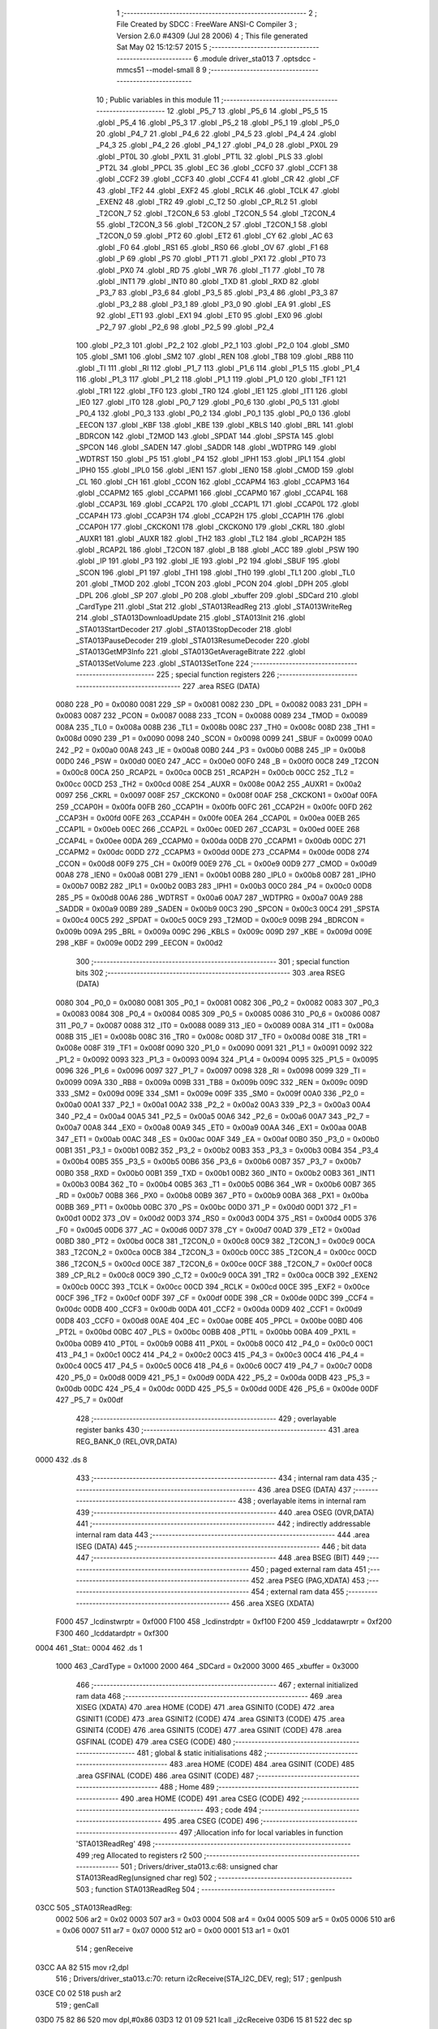                              1 ;--------------------------------------------------------
                              2 ; File Created by SDCC : FreeWare ANSI-C Compiler
                              3 ; Version 2.6.0 #4309 (Jul 28 2006)
                              4 ; This file generated Sat May 02 15:12:57 2015
                              5 ;--------------------------------------------------------
                              6 	.module driver_sta013
                              7 	.optsdcc -mmcs51 --model-small
                              8 	
                              9 ;--------------------------------------------------------
                             10 ; Public variables in this module
                             11 ;--------------------------------------------------------
                             12 	.globl _P5_7
                             13 	.globl _P5_6
                             14 	.globl _P5_5
                             15 	.globl _P5_4
                             16 	.globl _P5_3
                             17 	.globl _P5_2
                             18 	.globl _P5_1
                             19 	.globl _P5_0
                             20 	.globl _P4_7
                             21 	.globl _P4_6
                             22 	.globl _P4_5
                             23 	.globl _P4_4
                             24 	.globl _P4_3
                             25 	.globl _P4_2
                             26 	.globl _P4_1
                             27 	.globl _P4_0
                             28 	.globl _PX0L
                             29 	.globl _PT0L
                             30 	.globl _PX1L
                             31 	.globl _PT1L
                             32 	.globl _PLS
                             33 	.globl _PT2L
                             34 	.globl _PPCL
                             35 	.globl _EC
                             36 	.globl _CCF0
                             37 	.globl _CCF1
                             38 	.globl _CCF2
                             39 	.globl _CCF3
                             40 	.globl _CCF4
                             41 	.globl _CR
                             42 	.globl _CF
                             43 	.globl _TF2
                             44 	.globl _EXF2
                             45 	.globl _RCLK
                             46 	.globl _TCLK
                             47 	.globl _EXEN2
                             48 	.globl _TR2
                             49 	.globl _C_T2
                             50 	.globl _CP_RL2
                             51 	.globl _T2CON_7
                             52 	.globl _T2CON_6
                             53 	.globl _T2CON_5
                             54 	.globl _T2CON_4
                             55 	.globl _T2CON_3
                             56 	.globl _T2CON_2
                             57 	.globl _T2CON_1
                             58 	.globl _T2CON_0
                             59 	.globl _PT2
                             60 	.globl _ET2
                             61 	.globl _CY
                             62 	.globl _AC
                             63 	.globl _F0
                             64 	.globl _RS1
                             65 	.globl _RS0
                             66 	.globl _OV
                             67 	.globl _F1
                             68 	.globl _P
                             69 	.globl _PS
                             70 	.globl _PT1
                             71 	.globl _PX1
                             72 	.globl _PT0
                             73 	.globl _PX0
                             74 	.globl _RD
                             75 	.globl _WR
                             76 	.globl _T1
                             77 	.globl _T0
                             78 	.globl _INT1
                             79 	.globl _INT0
                             80 	.globl _TXD
                             81 	.globl _RXD
                             82 	.globl _P3_7
                             83 	.globl _P3_6
                             84 	.globl _P3_5
                             85 	.globl _P3_4
                             86 	.globl _P3_3
                             87 	.globl _P3_2
                             88 	.globl _P3_1
                             89 	.globl _P3_0
                             90 	.globl _EA
                             91 	.globl _ES
                             92 	.globl _ET1
                             93 	.globl _EX1
                             94 	.globl _ET0
                             95 	.globl _EX0
                             96 	.globl _P2_7
                             97 	.globl _P2_6
                             98 	.globl _P2_5
                             99 	.globl _P2_4
                            100 	.globl _P2_3
                            101 	.globl _P2_2
                            102 	.globl _P2_1
                            103 	.globl _P2_0
                            104 	.globl _SM0
                            105 	.globl _SM1
                            106 	.globl _SM2
                            107 	.globl _REN
                            108 	.globl _TB8
                            109 	.globl _RB8
                            110 	.globl _TI
                            111 	.globl _RI
                            112 	.globl _P1_7
                            113 	.globl _P1_6
                            114 	.globl _P1_5
                            115 	.globl _P1_4
                            116 	.globl _P1_3
                            117 	.globl _P1_2
                            118 	.globl _P1_1
                            119 	.globl _P1_0
                            120 	.globl _TF1
                            121 	.globl _TR1
                            122 	.globl _TF0
                            123 	.globl _TR0
                            124 	.globl _IE1
                            125 	.globl _IT1
                            126 	.globl _IE0
                            127 	.globl _IT0
                            128 	.globl _P0_7
                            129 	.globl _P0_6
                            130 	.globl _P0_5
                            131 	.globl _P0_4
                            132 	.globl _P0_3
                            133 	.globl _P0_2
                            134 	.globl _P0_1
                            135 	.globl _P0_0
                            136 	.globl _EECON
                            137 	.globl _KBF
                            138 	.globl _KBE
                            139 	.globl _KBLS
                            140 	.globl _BRL
                            141 	.globl _BDRCON
                            142 	.globl _T2MOD
                            143 	.globl _SPDAT
                            144 	.globl _SPSTA
                            145 	.globl _SPCON
                            146 	.globl _SADEN
                            147 	.globl _SADDR
                            148 	.globl _WDTPRG
                            149 	.globl _WDTRST
                            150 	.globl _P5
                            151 	.globl _P4
                            152 	.globl _IPH1
                            153 	.globl _IPL1
                            154 	.globl _IPH0
                            155 	.globl _IPL0
                            156 	.globl _IEN1
                            157 	.globl _IEN0
                            158 	.globl _CMOD
                            159 	.globl _CL
                            160 	.globl _CH
                            161 	.globl _CCON
                            162 	.globl _CCAPM4
                            163 	.globl _CCAPM3
                            164 	.globl _CCAPM2
                            165 	.globl _CCAPM1
                            166 	.globl _CCAPM0
                            167 	.globl _CCAP4L
                            168 	.globl _CCAP3L
                            169 	.globl _CCAP2L
                            170 	.globl _CCAP1L
                            171 	.globl _CCAP0L
                            172 	.globl _CCAP4H
                            173 	.globl _CCAP3H
                            174 	.globl _CCAP2H
                            175 	.globl _CCAP1H
                            176 	.globl _CCAP0H
                            177 	.globl _CKCKON1
                            178 	.globl _CKCKON0
                            179 	.globl _CKRL
                            180 	.globl _AUXR1
                            181 	.globl _AUXR
                            182 	.globl _TH2
                            183 	.globl _TL2
                            184 	.globl _RCAP2H
                            185 	.globl _RCAP2L
                            186 	.globl _T2CON
                            187 	.globl _B
                            188 	.globl _ACC
                            189 	.globl _PSW
                            190 	.globl _IP
                            191 	.globl _P3
                            192 	.globl _IE
                            193 	.globl _P2
                            194 	.globl _SBUF
                            195 	.globl _SCON
                            196 	.globl _P1
                            197 	.globl _TH1
                            198 	.globl _TH0
                            199 	.globl _TL1
                            200 	.globl _TL0
                            201 	.globl _TMOD
                            202 	.globl _TCON
                            203 	.globl _PCON
                            204 	.globl _DPH
                            205 	.globl _DPL
                            206 	.globl _SP
                            207 	.globl _P0
                            208 	.globl _xbuffer
                            209 	.globl _SDCard
                            210 	.globl _CardType
                            211 	.globl _Stat
                            212 	.globl _STA013ReadReg
                            213 	.globl _STA013WriteReg
                            214 	.globl _STA013DownloadUpdate
                            215 	.globl _STA013Init
                            216 	.globl _STA013StartDecoder
                            217 	.globl _STA013StopDecoder
                            218 	.globl _STA013PauseDecoder
                            219 	.globl _STA013ResumeDecoder
                            220 	.globl _STA013GetMP3Info
                            221 	.globl _STA013GetAverageBitrate
                            222 	.globl _STA013SetVolume
                            223 	.globl _STA013SetTone
                            224 ;--------------------------------------------------------
                            225 ; special function registers
                            226 ;--------------------------------------------------------
                            227 	.area RSEG    (DATA)
                    0080    228 _P0	=	0x0080
                    0081    229 _SP	=	0x0081
                    0082    230 _DPL	=	0x0082
                    0083    231 _DPH	=	0x0083
                    0087    232 _PCON	=	0x0087
                    0088    233 _TCON	=	0x0088
                    0089    234 _TMOD	=	0x0089
                    008A    235 _TL0	=	0x008a
                    008B    236 _TL1	=	0x008b
                    008C    237 _TH0	=	0x008c
                    008D    238 _TH1	=	0x008d
                    0090    239 _P1	=	0x0090
                    0098    240 _SCON	=	0x0098
                    0099    241 _SBUF	=	0x0099
                    00A0    242 _P2	=	0x00a0
                    00A8    243 _IE	=	0x00a8
                    00B0    244 _P3	=	0x00b0
                    00B8    245 _IP	=	0x00b8
                    00D0    246 _PSW	=	0x00d0
                    00E0    247 _ACC	=	0x00e0
                    00F0    248 _B	=	0x00f0
                    00C8    249 _T2CON	=	0x00c8
                    00CA    250 _RCAP2L	=	0x00ca
                    00CB    251 _RCAP2H	=	0x00cb
                    00CC    252 _TL2	=	0x00cc
                    00CD    253 _TH2	=	0x00cd
                    008E    254 _AUXR	=	0x008e
                    00A2    255 _AUXR1	=	0x00a2
                    0097    256 _CKRL	=	0x0097
                    008F    257 _CKCKON0	=	0x008f
                    00AF    258 _CKCKON1	=	0x00af
                    00FA    259 _CCAP0H	=	0x00fa
                    00FB    260 _CCAP1H	=	0x00fb
                    00FC    261 _CCAP2H	=	0x00fc
                    00FD    262 _CCAP3H	=	0x00fd
                    00FE    263 _CCAP4H	=	0x00fe
                    00EA    264 _CCAP0L	=	0x00ea
                    00EB    265 _CCAP1L	=	0x00eb
                    00EC    266 _CCAP2L	=	0x00ec
                    00ED    267 _CCAP3L	=	0x00ed
                    00EE    268 _CCAP4L	=	0x00ee
                    00DA    269 _CCAPM0	=	0x00da
                    00DB    270 _CCAPM1	=	0x00db
                    00DC    271 _CCAPM2	=	0x00dc
                    00DD    272 _CCAPM3	=	0x00dd
                    00DE    273 _CCAPM4	=	0x00de
                    00D8    274 _CCON	=	0x00d8
                    00F9    275 _CH	=	0x00f9
                    00E9    276 _CL	=	0x00e9
                    00D9    277 _CMOD	=	0x00d9
                    00A8    278 _IEN0	=	0x00a8
                    00B1    279 _IEN1	=	0x00b1
                    00B8    280 _IPL0	=	0x00b8
                    00B7    281 _IPH0	=	0x00b7
                    00B2    282 _IPL1	=	0x00b2
                    00B3    283 _IPH1	=	0x00b3
                    00C0    284 _P4	=	0x00c0
                    00D8    285 _P5	=	0x00d8
                    00A6    286 _WDTRST	=	0x00a6
                    00A7    287 _WDTPRG	=	0x00a7
                    00A9    288 _SADDR	=	0x00a9
                    00B9    289 _SADEN	=	0x00b9
                    00C3    290 _SPCON	=	0x00c3
                    00C4    291 _SPSTA	=	0x00c4
                    00C5    292 _SPDAT	=	0x00c5
                    00C9    293 _T2MOD	=	0x00c9
                    009B    294 _BDRCON	=	0x009b
                    009A    295 _BRL	=	0x009a
                    009C    296 _KBLS	=	0x009c
                    009D    297 _KBE	=	0x009d
                    009E    298 _KBF	=	0x009e
                    00D2    299 _EECON	=	0x00d2
                            300 ;--------------------------------------------------------
                            301 ; special function bits
                            302 ;--------------------------------------------------------
                            303 	.area RSEG    (DATA)
                    0080    304 _P0_0	=	0x0080
                    0081    305 _P0_1	=	0x0081
                    0082    306 _P0_2	=	0x0082
                    0083    307 _P0_3	=	0x0083
                    0084    308 _P0_4	=	0x0084
                    0085    309 _P0_5	=	0x0085
                    0086    310 _P0_6	=	0x0086
                    0087    311 _P0_7	=	0x0087
                    0088    312 _IT0	=	0x0088
                    0089    313 _IE0	=	0x0089
                    008A    314 _IT1	=	0x008a
                    008B    315 _IE1	=	0x008b
                    008C    316 _TR0	=	0x008c
                    008D    317 _TF0	=	0x008d
                    008E    318 _TR1	=	0x008e
                    008F    319 _TF1	=	0x008f
                    0090    320 _P1_0	=	0x0090
                    0091    321 _P1_1	=	0x0091
                    0092    322 _P1_2	=	0x0092
                    0093    323 _P1_3	=	0x0093
                    0094    324 _P1_4	=	0x0094
                    0095    325 _P1_5	=	0x0095
                    0096    326 _P1_6	=	0x0096
                    0097    327 _P1_7	=	0x0097
                    0098    328 _RI	=	0x0098
                    0099    329 _TI	=	0x0099
                    009A    330 _RB8	=	0x009a
                    009B    331 _TB8	=	0x009b
                    009C    332 _REN	=	0x009c
                    009D    333 _SM2	=	0x009d
                    009E    334 _SM1	=	0x009e
                    009F    335 _SM0	=	0x009f
                    00A0    336 _P2_0	=	0x00a0
                    00A1    337 _P2_1	=	0x00a1
                    00A2    338 _P2_2	=	0x00a2
                    00A3    339 _P2_3	=	0x00a3
                    00A4    340 _P2_4	=	0x00a4
                    00A5    341 _P2_5	=	0x00a5
                    00A6    342 _P2_6	=	0x00a6
                    00A7    343 _P2_7	=	0x00a7
                    00A8    344 _EX0	=	0x00a8
                    00A9    345 _ET0	=	0x00a9
                    00AA    346 _EX1	=	0x00aa
                    00AB    347 _ET1	=	0x00ab
                    00AC    348 _ES	=	0x00ac
                    00AF    349 _EA	=	0x00af
                    00B0    350 _P3_0	=	0x00b0
                    00B1    351 _P3_1	=	0x00b1
                    00B2    352 _P3_2	=	0x00b2
                    00B3    353 _P3_3	=	0x00b3
                    00B4    354 _P3_4	=	0x00b4
                    00B5    355 _P3_5	=	0x00b5
                    00B6    356 _P3_6	=	0x00b6
                    00B7    357 _P3_7	=	0x00b7
                    00B0    358 _RXD	=	0x00b0
                    00B1    359 _TXD	=	0x00b1
                    00B2    360 _INT0	=	0x00b2
                    00B3    361 _INT1	=	0x00b3
                    00B4    362 _T0	=	0x00b4
                    00B5    363 _T1	=	0x00b5
                    00B6    364 _WR	=	0x00b6
                    00B7    365 _RD	=	0x00b7
                    00B8    366 _PX0	=	0x00b8
                    00B9    367 _PT0	=	0x00b9
                    00BA    368 _PX1	=	0x00ba
                    00BB    369 _PT1	=	0x00bb
                    00BC    370 _PS	=	0x00bc
                    00D0    371 _P	=	0x00d0
                    00D1    372 _F1	=	0x00d1
                    00D2    373 _OV	=	0x00d2
                    00D3    374 _RS0	=	0x00d3
                    00D4    375 _RS1	=	0x00d4
                    00D5    376 _F0	=	0x00d5
                    00D6    377 _AC	=	0x00d6
                    00D7    378 _CY	=	0x00d7
                    00AD    379 _ET2	=	0x00ad
                    00BD    380 _PT2	=	0x00bd
                    00C8    381 _T2CON_0	=	0x00c8
                    00C9    382 _T2CON_1	=	0x00c9
                    00CA    383 _T2CON_2	=	0x00ca
                    00CB    384 _T2CON_3	=	0x00cb
                    00CC    385 _T2CON_4	=	0x00cc
                    00CD    386 _T2CON_5	=	0x00cd
                    00CE    387 _T2CON_6	=	0x00ce
                    00CF    388 _T2CON_7	=	0x00cf
                    00C8    389 _CP_RL2	=	0x00c8
                    00C9    390 _C_T2	=	0x00c9
                    00CA    391 _TR2	=	0x00ca
                    00CB    392 _EXEN2	=	0x00cb
                    00CC    393 _TCLK	=	0x00cc
                    00CD    394 _RCLK	=	0x00cd
                    00CE    395 _EXF2	=	0x00ce
                    00CF    396 _TF2	=	0x00cf
                    00DF    397 _CF	=	0x00df
                    00DE    398 _CR	=	0x00de
                    00DC    399 _CCF4	=	0x00dc
                    00DB    400 _CCF3	=	0x00db
                    00DA    401 _CCF2	=	0x00da
                    00D9    402 _CCF1	=	0x00d9
                    00D8    403 _CCF0	=	0x00d8
                    00AE    404 _EC	=	0x00ae
                    00BE    405 _PPCL	=	0x00be
                    00BD    406 _PT2L	=	0x00bd
                    00BC    407 _PLS	=	0x00bc
                    00BB    408 _PT1L	=	0x00bb
                    00BA    409 _PX1L	=	0x00ba
                    00B9    410 _PT0L	=	0x00b9
                    00B8    411 _PX0L	=	0x00b8
                    00C0    412 _P4_0	=	0x00c0
                    00C1    413 _P4_1	=	0x00c1
                    00C2    414 _P4_2	=	0x00c2
                    00C3    415 _P4_3	=	0x00c3
                    00C4    416 _P4_4	=	0x00c4
                    00C5    417 _P4_5	=	0x00c5
                    00C6    418 _P4_6	=	0x00c6
                    00C7    419 _P4_7	=	0x00c7
                    00D8    420 _P5_0	=	0x00d8
                    00D9    421 _P5_1	=	0x00d9
                    00DA    422 _P5_2	=	0x00da
                    00DB    423 _P5_3	=	0x00db
                    00DC    424 _P5_4	=	0x00dc
                    00DD    425 _P5_5	=	0x00dd
                    00DE    426 _P5_6	=	0x00de
                    00DF    427 _P5_7	=	0x00df
                            428 ;--------------------------------------------------------
                            429 ; overlayable register banks
                            430 ;--------------------------------------------------------
                            431 	.area REG_BANK_0	(REL,OVR,DATA)
   0000                     432 	.ds 8
                            433 ;--------------------------------------------------------
                            434 ; internal ram data
                            435 ;--------------------------------------------------------
                            436 	.area DSEG    (DATA)
                            437 ;--------------------------------------------------------
                            438 ; overlayable items in internal ram 
                            439 ;--------------------------------------------------------
                            440 	.area OSEG    (OVR,DATA)
                            441 ;--------------------------------------------------------
                            442 ; indirectly addressable internal ram data
                            443 ;--------------------------------------------------------
                            444 	.area ISEG    (DATA)
                            445 ;--------------------------------------------------------
                            446 ; bit data
                            447 ;--------------------------------------------------------
                            448 	.area BSEG    (BIT)
                            449 ;--------------------------------------------------------
                            450 ; paged external ram data
                            451 ;--------------------------------------------------------
                            452 	.area PSEG    (PAG,XDATA)
                            453 ;--------------------------------------------------------
                            454 ; external ram data
                            455 ;--------------------------------------------------------
                            456 	.area XSEG    (XDATA)
                    F000    457 _lcdinstwrptr	=	0xf000
                    F100    458 _lcdinstrdptr	=	0xf100
                    F200    459 _lcddatawrptr	=	0xf200
                    F300    460 _lcddatardptr	=	0xf300
   0004                     461 _Stat::
   0004                     462 	.ds 1
                    1000    463 _CardType	=	0x1000
                    2000    464 _SDCard	=	0x2000
                    3000    465 _xbuffer	=	0x3000
                            466 ;--------------------------------------------------------
                            467 ; external initialized ram data
                            468 ;--------------------------------------------------------
                            469 	.area XISEG   (XDATA)
                            470 	.area HOME    (CODE)
                            471 	.area GSINIT0 (CODE)
                            472 	.area GSINIT1 (CODE)
                            473 	.area GSINIT2 (CODE)
                            474 	.area GSINIT3 (CODE)
                            475 	.area GSINIT4 (CODE)
                            476 	.area GSINIT5 (CODE)
                            477 	.area GSINIT  (CODE)
                            478 	.area GSFINAL (CODE)
                            479 	.area CSEG    (CODE)
                            480 ;--------------------------------------------------------
                            481 ; global & static initialisations
                            482 ;--------------------------------------------------------
                            483 	.area HOME    (CODE)
                            484 	.area GSINIT  (CODE)
                            485 	.area GSFINAL (CODE)
                            486 	.area GSINIT  (CODE)
                            487 ;--------------------------------------------------------
                            488 ; Home
                            489 ;--------------------------------------------------------
                            490 	.area HOME    (CODE)
                            491 	.area CSEG    (CODE)
                            492 ;--------------------------------------------------------
                            493 ; code
                            494 ;--------------------------------------------------------
                            495 	.area CSEG    (CODE)
                            496 ;------------------------------------------------------------
                            497 ;Allocation info for local variables in function 'STA013ReadReg'
                            498 ;------------------------------------------------------------
                            499 ;reg                       Allocated to registers r2 
                            500 ;------------------------------------------------------------
                            501 ;	Drivers/driver_sta013.c:68: unsigned char STA013ReadReg(unsigned char reg)
                            502 ;	-----------------------------------------
                            503 ;	 function STA013ReadReg
                            504 ;	-----------------------------------------
   03CC                     505 _STA013ReadReg:
                    0002    506 	ar2 = 0x02
                    0003    507 	ar3 = 0x03
                    0004    508 	ar4 = 0x04
                    0005    509 	ar5 = 0x05
                    0006    510 	ar6 = 0x06
                    0007    511 	ar7 = 0x07
                    0000    512 	ar0 = 0x00
                    0001    513 	ar1 = 0x01
                            514 ;	genReceive
   03CC AA 82               515 	mov	r2,dpl
                            516 ;	Drivers/driver_sta013.c:70: return  i2cReceive(STA_I2C_DEV, reg);
                            517 ;	genIpush
   03CE C0 02               518 	push	ar2
                            519 ;	genCall
   03D0 75 82 86            520 	mov	dpl,#0x86
   03D3 12 01 09            521 	lcall	_i2cReceive
   03D6 15 81               522 	dec	sp
                            523 ;	genRet
                            524 ;	Peephole 300	removed redundant label 00101$
   03D8 22                  525 	ret
                            526 ;------------------------------------------------------------
                            527 ;Allocation info for local variables in function 'STA013WriteReg'
                            528 ;------------------------------------------------------------
                            529 ;data1                     Allocated to stack - offset -3
                            530 ;reg                       Allocated to registers r2 
                            531 ;------------------------------------------------------------
                            532 ;	Drivers/driver_sta013.c:74: void STA013WriteReg(unsigned char reg, unsigned char data1)
                            533 ;	-----------------------------------------
                            534 ;	 function STA013WriteReg
                            535 ;	-----------------------------------------
   03D9                     536 _STA013WriteReg:
   03D9 C0 10               537 	push	_bp
   03DB 85 81 10            538 	mov	_bp,sp
                            539 ;	genReceive
   03DE AA 82               540 	mov	r2,dpl
                            541 ;	Drivers/driver_sta013.c:76: i2cSend(STA_I2C_DEV, reg, data1);
                            542 ;	genIpush
   03E0 C0 02               543 	push	ar2
   03E2 A8 10               544 	mov	r0,_bp
   03E4 18                  545 	dec	r0
   03E5 18                  546 	dec	r0
   03E6 18                  547 	dec	r0
   03E7 E6                  548 	mov	a,@r0
   03E8 C0 E0               549 	push	acc
                            550 ;	genIpush
   03EA C0 02               551 	push	ar2
                            552 ;	genCall
   03EC 75 82 86            553 	mov	dpl,#0x86
   03EF 12 00 D3            554 	lcall	_i2cSend
   03F2 15 81               555 	dec	sp
   03F4 15 81               556 	dec	sp
   03F6 D0 02               557 	pop	ar2
                            558 ;	Drivers/driver_sta013.c:77: if (reg==STA_REG_SOFT_RESET)    // Wait for 90ms after delay
                            559 ;	genCmpEq
                            560 ;	gencjneshort
                            561 ;	Peephole 112.b	changed ljmp to sjmp
                            562 ;	Peephole 198.b	optimized misc jump sequence
   03F8 BA 10 06            563 	cjne	r2,#0x10,00103$
                            564 ;	Peephole 200.b	removed redundant sjmp
                            565 ;	Peephole 300	removed redundant label 00106$
                            566 ;	Peephole 300	removed redundant label 00107$
                            567 ;	Drivers/driver_sta013.c:78: Delay(90);                  // Not waiting will not load Patch properly as Patch also contains few soft resets
                            568 ;	genCall
                            569 ;	Peephole 182.b	used 16 bit load of dptr
   03FB 90 00 5A            570 	mov	dptr,#0x005A
   03FE 12 14 1D            571 	lcall	_Delay
   0401                     572 00103$:
   0401 D0 10               573 	pop	_bp
   0403 22                  574 	ret
                            575 ;------------------------------------------------------------
                            576 ;Allocation info for local variables in function 'STA013DownloadUpdate'
                            577 ;------------------------------------------------------------
                            578 ;i                         Allocated to registers r2 r3 
                            579 ;------------------------------------------------------------
                            580 ;	Drivers/driver_sta013.c:82: void STA013DownloadUpdate(void)
                            581 ;	-----------------------------------------
                            582 ;	 function STA013DownloadUpdate
                            583 ;	-----------------------------------------
   0404                     584 _STA013DownloadUpdate:
                            585 ;	Drivers/driver_sta013.c:84: unsigned int i=0;
                            586 ;	genAssign
   0404 7A 00               587 	mov	r2,#0x00
   0406 7B 00               588 	mov	r3,#0x00
                            589 ;	Drivers/driver_sta013.c:85: while( (STA013_Patch[i] != 0xff) )
   0408                     590 00101$:
                            591 ;	genPlus
                            592 ;	Peephole 236.g	used r2 instead of ar2
   0408 EA                  593 	mov	a,r2
   0409 24 CE               594 	add	a,#_STA013_Patch
   040B F5 82               595 	mov	dpl,a
                            596 ;	Peephole 236.g	used r3 instead of ar3
   040D EB                  597 	mov	a,r3
   040E 34 62               598 	addc	a,#(_STA013_Patch >> 8)
   0410 F5 83               599 	mov	dph,a
                            600 ;	genPointerGet
                            601 ;	genCodePointerGet
   0412 E4                  602 	clr	a
   0413 93                  603 	movc	a,@a+dptr
   0414 FC                  604 	mov	r4,a
                            605 ;	genCmpEq
                            606 ;	gencjneshort
   0415 BC FF 01            607 	cjne	r4,#0xFF,00108$
                            608 ;	Peephole 112.b	changed ljmp to sjmp
                            609 ;	Peephole 251.b	replaced sjmp to ret with ret
   0418 22                  610 	ret
   0419                     611 00108$:
                            612 ;	Drivers/driver_sta013.c:86: STA013WriteReg(STA013_Patch[i++], STA013_Patch[i++]);
                            613 ;	genAssign
   0419 8A 04               614 	mov	ar4,r2
   041B 8B 05               615 	mov	ar5,r3
                            616 ;	genPlus
                            617 ;     genPlusIncr
   041D 0A                  618 	inc	r2
   041E BA 00 01            619 	cjne	r2,#0x00,00109$
   0421 0B                  620 	inc	r3
   0422                     621 00109$:
                            622 ;	genPlus
                            623 ;	Peephole 236.g	used r4 instead of ar4
   0422 EC                  624 	mov	a,r4
   0423 24 CE               625 	add	a,#_STA013_Patch
   0425 F5 82               626 	mov	dpl,a
                            627 ;	Peephole 236.g	used r5 instead of ar5
   0427 ED                  628 	mov	a,r5
   0428 34 62               629 	addc	a,#(_STA013_Patch >> 8)
   042A F5 83               630 	mov	dph,a
                            631 ;	genPointerGet
                            632 ;	genCodePointerGet
   042C E4                  633 	clr	a
   042D 93                  634 	movc	a,@a+dptr
   042E FC                  635 	mov	r4,a
                            636 ;	genAssign
   042F 8A 05               637 	mov	ar5,r2
   0431 8B 06               638 	mov	ar6,r3
                            639 ;	genPlus
                            640 ;     genPlusIncr
   0433 0A                  641 	inc	r2
   0434 BA 00 01            642 	cjne	r2,#0x00,00110$
   0437 0B                  643 	inc	r3
   0438                     644 00110$:
                            645 ;	genPlus
                            646 ;	Peephole 236.g	used r5 instead of ar5
   0438 ED                  647 	mov	a,r5
   0439 24 CE               648 	add	a,#_STA013_Patch
   043B F5 82               649 	mov	dpl,a
                            650 ;	Peephole 236.g	used r6 instead of ar6
   043D EE                  651 	mov	a,r6
   043E 34 62               652 	addc	a,#(_STA013_Patch >> 8)
   0440 F5 83               653 	mov	dph,a
                            654 ;	genPointerGet
                            655 ;	genCodePointerGet
   0442 E4                  656 	clr	a
   0443 93                  657 	movc	a,@a+dptr
   0444 FD                  658 	mov	r5,a
                            659 ;	genIpush
   0445 C0 02               660 	push	ar2
   0447 C0 03               661 	push	ar3
   0449 C0 04               662 	push	ar4
                            663 ;	genCall
   044B 8D 82               664 	mov	dpl,r5
   044D 12 03 D9            665 	lcall	_STA013WriteReg
   0450 15 81               666 	dec	sp
   0452 D0 03               667 	pop	ar3
   0454 D0 02               668 	pop	ar2
                            669 ;	Peephole 112.b	changed ljmp to sjmp
   0456 80 B0               670 	sjmp	00101$
                            671 ;	Peephole 259.a	removed redundant label 00104$ and ret
                            672 ;
                            673 ;------------------------------------------------------------
                            674 ;Allocation info for local variables in function 'STA013Init'
                            675 ;------------------------------------------------------------
                            676 ;------------------------------------------------------------
                            677 ;	Drivers/driver_sta013.c:92: unsigned char STA013Init(void)
                            678 ;	-----------------------------------------
                            679 ;	 function STA013Init
                            680 ;	-----------------------------------------
   0458                     681 _STA013Init:
                            682 ;	Drivers/driver_sta013.c:94: Delay(30);
                            683 ;	genCall
                            684 ;	Peephole 182.b	used 16 bit load of dptr
   0458 90 00 1E            685 	mov	dptr,#0x001E
   045B 12 14 1D            686 	lcall	_Delay
                            687 ;	Drivers/driver_sta013.c:96: if(STA013ReadReg(STA_REG_IDENT) != STA_IDENT)
                            688 ;	genCall
   045E 75 82 01            689 	mov	dpl,#0x01
   0461 12 03 CC            690 	lcall	_STA013ReadReg
   0464 AA 82               691 	mov	r2,dpl
                            692 ;	genCmpEq
                            693 ;	gencjneshort
   0466 BA AC 02            694 	cjne	r2,#0xAC,00106$
                            695 ;	Peephole 112.b	changed ljmp to sjmp
   0469 80 04               696 	sjmp	00102$
   046B                     697 00106$:
                            698 ;	Drivers/driver_sta013.c:101: return FALSE;
                            699 ;	genRet
   046B 75 82 00            700 	mov	dpl,#0x00
                            701 ;	Peephole 112.b	changed ljmp to sjmp
                            702 ;	Peephole 251.b	replaced sjmp to ret with ret
   046E 22                  703 	ret
   046F                     704 00102$:
                            705 ;	Drivers/driver_sta013.c:105: STA013WriteReg(STA_REG_DATA_REQ_ENABLE,0x04);
                            706 ;	genIpush
   046F 74 04               707 	mov	a,#0x04
   0471 C0 E0               708 	push	acc
                            709 ;	genCall
   0473 75 82 18            710 	mov	dpl,#0x18
   0476 12 03 D9            711 	lcall	_STA013WriteReg
   0479 15 81               712 	dec	sp
                            713 ;	Drivers/driver_sta013.c:108: STA013DownloadUpdate();
                            714 ;	genCall
   047B 12 04 04            715 	lcall	_STA013DownloadUpdate
                            716 ;	Drivers/driver_sta013.c:111: STA013StartDecoder();
                            717 ;	genCall
   047E 12 04 85            718 	lcall	_STA013StartDecoder
                            719 ;	Drivers/driver_sta013.c:113: return TRUE;
                            720 ;	genRet
   0481 75 82 01            721 	mov	dpl,#0x01
                            722 ;	Peephole 300	removed redundant label 00103$
   0484 22                  723 	ret
                            724 ;------------------------------------------------------------
                            725 ;Allocation info for local variables in function 'STA013StartDecoder'
                            726 ;------------------------------------------------------------
                            727 ;------------------------------------------------------------
                            728 ;	Drivers/driver_sta013.c:119: void STA013StartDecoder(void)
                            729 ;	-----------------------------------------
                            730 ;	 function STA013StartDecoder
                            731 ;	-----------------------------------------
   0485                     732 _STA013StartDecoder:
                            733 ;	Drivers/driver_sta013.c:122: STA013WriteReg(STA_REG_SOFT_RESET,			0x01);
                            734 ;	genIpush
   0485 74 01               735 	mov	a,#0x01
   0487 C0 E0               736 	push	acc
                            737 ;	genCall
   0489 75 82 10            738 	mov	dpl,#0x10
   048C 12 03 D9            739 	lcall	_STA013WriteReg
   048F 15 81               740 	dec	sp
                            741 ;	Drivers/driver_sta013.c:123: STA013WriteReg(STA_REG_SOFT_RESET,			0x00);
                            742 ;	genIpush
                            743 ;	Peephole 181	changed mov to clr
   0491 E4                  744 	clr	a
   0492 C0 E0               745 	push	acc
                            746 ;	genCall
   0494 75 82 10            747 	mov	dpl,#0x10
   0497 12 03 D9            748 	lcall	_STA013WriteReg
   049A 15 81               749 	dec	sp
                            750 ;	Drivers/driver_sta013.c:126: STA013WriteReg(STA_REG_MUTE,				0x01);
                            751 ;	genIpush
   049C 74 01               752 	mov	a,#0x01
   049E C0 E0               753 	push	acc
                            754 ;	genCall
   04A0 75 82 14            755 	mov	dpl,#0x14
   04A3 12 03 D9            756 	lcall	_STA013WriteReg
   04A6 15 81               757 	dec	sp
                            758 ;	Drivers/driver_sta013.c:127: STA013WriteReg(STA_REG_PCMDIVIDER,			0x01);	// 256X OVERSAMPLING 32-bit mode, O_FAC = 256
                            759 ;	genIpush
   04A8 74 01               760 	mov	a,#0x01
   04AA C0 E0               761 	push	acc
                            762 ;	genCall
   04AC 75 82 54            763 	mov	dpl,#0x54
   04AF 12 03 D9            764 	lcall	_STA013WriteReg
   04B2 15 81               765 	dec	sp
                            766 ;	Drivers/driver_sta013.c:128: STA013WriteReg(STA_REG_PCMCONF,				33);	// SET I2S FORMAT FOR CS4334
                            767 ;	genIpush
   04B4 74 21               768 	mov	a,#0x21
   04B6 C0 E0               769 	push	acc
                            770 ;	genCall
   04B8 75 82 55            771 	mov	dpl,#0x55
   04BB 12 03 D9            772 	lcall	_STA013WriteReg
   04BE 15 81               773 	dec	sp
                            774 ;	Drivers/driver_sta013.c:131: STA013WriteReg(STA_REG_PLLFRAC_441_H,		04);
                            775 ;	genIpush
   04C0 74 04               776 	mov	a,#0x04
   04C2 C0 E0               777 	push	acc
                            778 ;	genCall
   04C4 75 82 52            779 	mov	dpl,#0x52
   04C7 12 03 D9            780 	lcall	_STA013WriteReg
   04CA 15 81               781 	dec	sp
                            782 ;	Drivers/driver_sta013.c:132: STA013WriteReg(STA_REG_PLLFRAC_441_L,		00);
                            783 ;	genIpush
                            784 ;	Peephole 181	changed mov to clr
   04CC E4                  785 	clr	a
   04CD C0 E0               786 	push	acc
                            787 ;	genCall
   04CF 75 82 51            788 	mov	dpl,#0x51
   04D2 12 03 D9            789 	lcall	_STA013WriteReg
   04D5 15 81               790 	dec	sp
                            791 ;	Drivers/driver_sta013.c:133: STA013WriteReg(STA_REG_PLLFRAC_H,			85);
                            792 ;	genIpush
   04D7 74 55               793 	mov	a,#0x55
   04D9 C0 E0               794 	push	acc
                            795 ;	genCall
   04DB 75 82 65            796 	mov	dpl,#0x65
   04DE 12 03 D9            797 	lcall	_STA013WriteReg
   04E1 15 81               798 	dec	sp
                            799 ;	Drivers/driver_sta013.c:134: STA013WriteReg(STA_REG_PLLFRAC_L,			85);
                            800 ;	genIpush
   04E3 74 55               801 	mov	a,#0x55
   04E5 C0 E0               802 	push	acc
                            803 ;	genCall
   04E7 75 82 64            804 	mov	dpl,#0x64
   04EA 12 03 D9            805 	lcall	_STA013WriteReg
   04ED 15 81               806 	dec	sp
                            807 ;	Drivers/driver_sta013.c:135: STA013WriteReg(STA_REG_MFSDF_441,			16);
                            808 ;	genIpush
   04EF 74 10               809 	mov	a,#0x10
   04F1 C0 E0               810 	push	acc
                            811 ;	genCall
   04F3 75 82 50            812 	mov	dpl,#0x50
   04F6 12 03 D9            813 	lcall	_STA013WriteReg
   04F9 15 81               814 	dec	sp
                            815 ;	Drivers/driver_sta013.c:136: STA013WriteReg(STA_REG_MFSDF,				15);
                            816 ;	genIpush
   04FB 74 0F               817 	mov	a,#0x0F
   04FD C0 E0               818 	push	acc
                            819 ;	genCall
   04FF 75 82 61            820 	mov	dpl,#0x61
   0502 12 03 D9            821 	lcall	_STA013WriteReg
   0505 15 81               822 	dec	sp
                            823 ;	Drivers/driver_sta013.c:139: STA013WriteReg(11,3);
                            824 ;	genIpush
   0507 74 03               825 	mov	a,#0x03
   0509 C0 E0               826 	push	acc
                            827 ;	genCall
   050B 75 82 0B            828 	mov	dpl,#0x0B
   050E 12 03 D9            829 	lcall	_STA013WriteReg
   0511 15 81               830 	dec	sp
                            831 ;	Drivers/driver_sta013.c:140: STA013WriteReg(STA_REG_PLLCTL_1,			161);
                            832 ;	genIpush
   0513 74 A1               833 	mov	a,#0xA1
   0515 C0 E0               834 	push	acc
                            835 ;	genCall
   0517 75 82 05            836 	mov	dpl,#0x05
   051A 12 03 D9            837 	lcall	_STA013WriteReg
   051D 15 81               838 	dec	sp
                            839 ;	Drivers/driver_sta013.c:141: STA013WriteReg(STA_REG_PLLCTL_2,			12);
                            840 ;	genIpush
   051F 74 0C               841 	mov	a,#0x0C
   0521 C0 E0               842 	push	acc
                            843 ;	genCall
   0523 75 82 06            844 	mov	dpl,#0x06
   0526 12 03 D9            845 	lcall	_STA013WriteReg
   0529 15 81               846 	dec	sp
                            847 ;	Drivers/driver_sta013.c:142: STA013WriteReg(STA_REG_PLLCTL_3,			00);
                            848 ;	genIpush
                            849 ;	Peephole 181	changed mov to clr
   052B E4                  850 	clr	a
   052C C0 E0               851 	push	acc
                            852 ;	genCall
   052E 75 82 07            853 	mov	dpl,#0x07
   0531 12 03 D9            854 	lcall	_STA013WriteReg
   0534 15 81               855 	dec	sp
                            856 ;	Drivers/driver_sta013.c:143: STA013WriteReg(STA_REG_SCLK_POL,			0x00);	// SDI Changes when clock is low
                            857 ;	genIpush
                            858 ;	Peephole 181	changed mov to clr
   0536 E4                  859 	clr	a
   0537 C0 E0               860 	push	acc
                            861 ;	genCall
   0539 75 82 0D            862 	mov	dpl,#0x0D
   053C 12 03 D9            863 	lcall	_STA013WriteReg
   053F 15 81               864 	dec	sp
                            865 ;	Drivers/driver_sta013.c:144: STA013WriteReg(STA_REG_DATA_REQ_ENABLE,		0x04);
                            866 ;	genIpush
   0541 74 04               867 	mov	a,#0x04
   0543 C0 E0               868 	push	acc
                            869 ;	genCall
   0545 75 82 18            870 	mov	dpl,#0x18
   0548 12 03 D9            871 	lcall	_STA013WriteReg
   054B 15 81               872 	dec	sp
                            873 ;	Drivers/driver_sta013.c:145: STA013WriteReg(STA_REG_REQ_POL,             0x05);
                            874 ;	genIpush
   054D 74 05               875 	mov	a,#0x05
   054F C0 E0               876 	push	acc
                            877 ;	genCall
   0551 75 82 0C            878 	mov	dpl,#0x0C
   0554 12 03 D9            879 	lcall	_STA013WriteReg
   0557 15 81               880 	dec	sp
                            881 ;	Drivers/driver_sta013.c:154: STA013SetTone(0, 0, 0, 0);
                            882 ;	genIpush
                            883 ;	Peephole 181	changed mov to clr
   0559 E4                  884 	clr	a
   055A C0 E0               885 	push	acc
   055C C0 E0               886 	push	acc
                            887 ;	genIpush
                            888 ;	Peephole 181	changed mov to clr
   055E E4                  889 	clr	a
   055F C0 E0               890 	push	acc
                            891 ;	genIpush
                            892 ;	Peephole 181	changed mov to clr
   0561 E4                  893 	clr	a
   0562 C0 E0               894 	push	acc
   0564 C0 E0               895 	push	acc
                            896 ;	genCall
   0566 75 82 00            897 	mov	dpl,#0x00
   0569 12 07 8A            898 	lcall	_STA013SetTone
   056C E5 81               899 	mov	a,sp
   056E 24 FB               900 	add	a,#0xfb
   0570 F5 81               901 	mov	sp,a
                            902 ;	Drivers/driver_sta013.c:157: STA013WriteReg(STA_REG_RUN,  0x01);
                            903 ;	genIpush
   0572 74 01               904 	mov	a,#0x01
   0574 C0 E0               905 	push	acc
                            906 ;	genCall
   0576 75 82 72            907 	mov	dpl,#0x72
   0579 12 03 D9            908 	lcall	_STA013WriteReg
   057C 15 81               909 	dec	sp
                            910 ;	Drivers/driver_sta013.c:158: STA013WriteReg(STA_REG_PLAY, 0x01);
                            911 ;	genIpush
   057E 74 01               912 	mov	a,#0x01
   0580 C0 E0               913 	push	acc
                            914 ;	genCall
   0582 75 82 13            915 	mov	dpl,#0x13
   0585 12 03 D9            916 	lcall	_STA013WriteReg
   0588 15 81               917 	dec	sp
                            918 ;	Drivers/driver_sta013.c:159: STA013WriteReg(STA_REG_MUTE, 0x00);
                            919 ;	genIpush
                            920 ;	Peephole 181	changed mov to clr
   058A E4                  921 	clr	a
   058B C0 E0               922 	push	acc
                            923 ;	genCall
   058D 75 82 14            924 	mov	dpl,#0x14
   0590 12 03 D9            925 	lcall	_STA013WriteReg
   0593 15 81               926 	dec	sp
                            927 ;	Drivers/driver_sta013.c:161: STA013SetVolume(95,0);
                            928 ;	genIpush
                            929 ;	Peephole 181	changed mov to clr
   0595 E4                  930 	clr	a
   0596 C0 E0               931 	push	acc
                            932 ;	genCall
   0598 75 82 5F            933 	mov	dpl,#0x5F
   059B 12 06 94            934 	lcall	_STA013SetVolume
   059E 15 81               935 	dec	sp
                            936 ;	Peephole 300	removed redundant label 00101$
   05A0 22                  937 	ret
                            938 ;------------------------------------------------------------
                            939 ;Allocation info for local variables in function 'STA013StopDecoder'
                            940 ;------------------------------------------------------------
                            941 ;------------------------------------------------------------
                            942 ;	Drivers/driver_sta013.c:165: void STA013StopDecoder(void)
                            943 ;	-----------------------------------------
                            944 ;	 function STA013StopDecoder
                            945 ;	-----------------------------------------
   05A1                     946 _STA013StopDecoder:
                            947 ;	Drivers/driver_sta013.c:168: STA013WriteReg(STA_REG_MUTE, 0x01);
                            948 ;	genIpush
   05A1 74 01               949 	mov	a,#0x01
   05A3 C0 E0               950 	push	acc
                            951 ;	genCall
   05A5 75 82 14            952 	mov	dpl,#0x14
   05A8 12 03 D9            953 	lcall	_STA013WriteReg
   05AB 15 81               954 	dec	sp
                            955 ;	Drivers/driver_sta013.c:171: STA013WriteReg(STA_REG_SOFT_RESET, 0x01);
                            956 ;	genIpush
   05AD 74 01               957 	mov	a,#0x01
   05AF C0 E0               958 	push	acc
                            959 ;	genCall
   05B1 75 82 10            960 	mov	dpl,#0x10
   05B4 12 03 D9            961 	lcall	_STA013WriteReg
   05B7 15 81               962 	dec	sp
                            963 ;	Drivers/driver_sta013.c:172: STA013WriteReg(STA_REG_SOFT_RESET, 0x00);
                            964 ;	genIpush
                            965 ;	Peephole 181	changed mov to clr
   05B9 E4                  966 	clr	a
   05BA C0 E0               967 	push	acc
                            968 ;	genCall
   05BC 75 82 10            969 	mov	dpl,#0x10
   05BF 12 03 D9            970 	lcall	_STA013WriteReg
   05C2 15 81               971 	dec	sp
                            972 ;	Peephole 300	removed redundant label 00101$
   05C4 22                  973 	ret
                            974 ;------------------------------------------------------------
                            975 ;Allocation info for local variables in function 'STA013PauseDecoder'
                            976 ;------------------------------------------------------------
                            977 ;------------------------------------------------------------
                            978 ;	Drivers/driver_sta013.c:176: void STA013PauseDecoder(void)
                            979 ;	-----------------------------------------
                            980 ;	 function STA013PauseDecoder
                            981 ;	-----------------------------------------
   05C5                     982 _STA013PauseDecoder:
                            983 ;	Drivers/driver_sta013.c:179: STA013WriteReg(STA_REG_MUTE, 0x01);
                            984 ;	genIpush
   05C5 74 01               985 	mov	a,#0x01
   05C7 C0 E0               986 	push	acc
                            987 ;	genCall
   05C9 75 82 14            988 	mov	dpl,#0x14
   05CC 12 03 D9            989 	lcall	_STA013WriteReg
   05CF 15 81               990 	dec	sp
                            991 ;	Drivers/driver_sta013.c:181: STA013WriteReg(STA_REG_PLAY, 0x00);
                            992 ;	genIpush
                            993 ;	Peephole 181	changed mov to clr
   05D1 E4                  994 	clr	a
   05D2 C0 E0               995 	push	acc
                            996 ;	genCall
   05D4 75 82 13            997 	mov	dpl,#0x13
   05D7 12 03 D9            998 	lcall	_STA013WriteReg
   05DA 15 81               999 	dec	sp
                           1000 ;	Peephole 300	removed redundant label 00101$
   05DC 22                 1001 	ret
                           1002 ;------------------------------------------------------------
                           1003 ;Allocation info for local variables in function 'STA013ResumeDecoder'
                           1004 ;------------------------------------------------------------
                           1005 ;------------------------------------------------------------
                           1006 ;	Drivers/driver_sta013.c:185: void STA013ResumeDecoder(void)
                           1007 ;	-----------------------------------------
                           1008 ;	 function STA013ResumeDecoder
                           1009 ;	-----------------------------------------
   05DD                    1010 _STA013ResumeDecoder:
                           1011 ;	Drivers/driver_sta013.c:188: STA013WriteReg(STA_REG_PLAY, 0x01);
                           1012 ;	genIpush
   05DD 74 01              1013 	mov	a,#0x01
   05DF C0 E0              1014 	push	acc
                           1015 ;	genCall
   05E1 75 82 13           1016 	mov	dpl,#0x13
   05E4 12 03 D9           1017 	lcall	_STA013WriteReg
   05E7 15 81              1018 	dec	sp
                           1019 ;	Drivers/driver_sta013.c:190: STA013WriteReg(STA_REG_MUTE, 0x00);
                           1020 ;	genIpush
                           1021 ;	Peephole 181	changed mov to clr
   05E9 E4                 1022 	clr	a
   05EA C0 E0              1023 	push	acc
                           1024 ;	genCall
   05EC 75 82 14           1025 	mov	dpl,#0x14
   05EF 12 03 D9           1026 	lcall	_STA013WriteReg
   05F2 15 81              1027 	dec	sp
                           1028 ;	Peephole 300	removed redundant label 00101$
   05F4 22                 1029 	ret
                           1030 ;------------------------------------------------------------
                           1031 ;Allocation info for local variables in function 'STA013GetMP3Info'
                           1032 ;------------------------------------------------------------
                           1033 ;bitrate                   Allocated to registers r2 r3 
                           1034 ;sampFreq                  Allocated to registers r5 
                           1035 ;mode                      Allocated to registers r4 
                           1036 ;headL                     Allocated to registers r4 
                           1037 ;headM                     Allocated to registers r3 
                           1038 ;headH                     Allocated to registers r2 
                           1039 ;mpegID                    Allocated to registers r2 
                           1040 ;bitrateIndex              Allocated to registers 
                           1041 ;sampFreqIndex             Allocated to registers 
                           1042 ;------------------------------------------------------------
                           1043 ;	Drivers/driver_sta013.c:194: void STA013GetMP3Info()
                           1044 ;	-----------------------------------------
                           1045 ;	 function STA013GetMP3Info
                           1046 ;	-----------------------------------------
   05F5                    1047 _STA013GetMP3Info:
                           1048 ;	Drivers/driver_sta013.c:203: headH = STA013ReadReg(STA_REG_HEAD_H);
                           1049 ;	genCall
   05F5 75 82 43           1050 	mov	dpl,#0x43
   05F8 12 03 CC           1051 	lcall	_STA013ReadReg
   05FB AA 82              1052 	mov	r2,dpl
                           1053 ;	genAssign
                           1054 ;	Drivers/driver_sta013.c:204: headM = STA013ReadReg(STA_REG_HEAD_M);
                           1055 ;	genCall
   05FD 75 82 44           1056 	mov	dpl,#0x44
   0600 C0 02              1057 	push	ar2
   0602 12 03 CC           1058 	lcall	_STA013ReadReg
   0605 AB 82              1059 	mov	r3,dpl
   0607 D0 02              1060 	pop	ar2
                           1061 ;	genAssign
                           1062 ;	Drivers/driver_sta013.c:205: headL = STA013ReadReg(STA_REG_HEAD_L);
                           1063 ;	genCall
   0609 75 82 45           1064 	mov	dpl,#0x45
   060C C0 02              1065 	push	ar2
   060E C0 03              1066 	push	ar3
   0610 12 03 CC           1067 	lcall	_STA013ReadReg
   0613 AC 82              1068 	mov	r4,dpl
   0615 D0 03              1069 	pop	ar3
   0617 D0 02              1070 	pop	ar2
                           1071 ;	genAssign
                           1072 ;	Drivers/driver_sta013.c:212: mpegID = (headH & 0x18)>>3;
                           1073 ;	genAnd
   0619 53 02 18           1074 	anl	ar2,#0x18
                           1075 ;	genRightShift
                           1076 ;	genRightShiftLiteral
                           1077 ;	genrshOne
   061C EA                 1078 	mov	a,r2
   061D C4                 1079 	swap	a
   061E 23                 1080 	rl	a
   061F 54 1F              1081 	anl	a,#0x1f
   0621 FA                 1082 	mov	r2,a
                           1083 ;	Drivers/driver_sta013.c:215: sampFreqIndex = ((headM & 0x0C)>>2) | (mpegID<<2);
                           1084 ;	genAnd
   0622 74 0C              1085 	mov	a,#0x0C
   0624 5B                 1086 	anl	a,r3
                           1087 ;	genRightShift
                           1088 ;	genRightShiftLiteral
                           1089 ;	genrshOne
   0625 FD                 1090 	mov	r5,a
                           1091 ;	Peephole 105	removed redundant mov
   0626 03                 1092 	rr	a
   0627 03                 1093 	rr	a
   0628 54 3F              1094 	anl	a,#0x3f
   062A FD                 1095 	mov	r5,a
                           1096 ;	genLeftShift
                           1097 ;	genLeftShiftLiteral
                           1098 ;	genlshOne
   062B EA                 1099 	mov	a,r2
                           1100 ;	Peephole 254	optimized left shift
   062C 2A                 1101 	add	a,r2
   062D 25 E0              1102 	add	a,acc
                           1103 ;	genOr
   062F FE                 1104 	mov	r6,a
                           1105 ;	Peephole 105	removed redundant mov
   0630 42 05              1106 	orl	ar5,a
                           1107 ;	Drivers/driver_sta013.c:218: bitrateIndex = ((headM & 0xF0)>>4) | ((mpegID & 0x01)<<4);
                           1108 ;	genAnd
   0632 53 03 F0           1109 	anl	ar3,#0xF0
                           1110 ;	genRightShift
                           1111 ;	genRightShiftLiteral
                           1112 ;	genrshOne
   0635 EB                 1113 	mov	a,r3
   0636 C4                 1114 	swap	a
   0637 54 0F              1115 	anl	a,#0x0f
   0639 FB                 1116 	mov	r3,a
                           1117 ;	genAnd
   063A 53 02 01           1118 	anl	ar2,#0x01
                           1119 ;	genLeftShift
                           1120 ;	genLeftShiftLiteral
                           1121 ;	genlshOne
   063D EA                 1122 	mov	a,r2
   063E C4                 1123 	swap	a
   063F 54 F0              1124 	anl	a,#0xf0
                           1125 ;	genOr
   0641 FA                 1126 	mov	r2,a
                           1127 ;	Peephole 105	removed redundant mov
   0642 42 03              1128 	orl	ar3,a
                           1129 ;	Drivers/driver_sta013.c:226: mode = (headL & 0xC0)>>6;
                           1130 ;	genAnd
   0644 53 04 C0           1131 	anl	ar4,#0xC0
                           1132 ;	genRightShift
                           1133 ;	genRightShiftLiteral
                           1134 ;	genrshOne
   0647 EC                 1135 	mov	a,r4
   0648 23                 1136 	rl	a
   0649 23                 1137 	rl	a
   064A 54 03              1138 	anl	a,#0x03
   064C FC                 1139 	mov	r4,a
                           1140 ;	Drivers/driver_sta013.c:228: bitrate =	2 * MP3_Bitrates[ bitrateIndex ];
                           1141 ;	genPlus
                           1142 ;	Peephole 236.g	used r3 instead of ar3
   064D EB                 1143 	mov	a,r3
                           1144 ;	Peephole 181	changed mov to clr
                           1145 ;	genPointerGet
                           1146 ;	genCodePointerGet
                           1147 ;	Peephole 186.d	optimized movc sequence
   064E 90 72 8A           1148 	mov	dptr,#_MP3_Bitrates
   0651 93                 1149 	movc	a,@a+dptr
                           1150 ;	genMult
                           1151 ;	genMultOneByte
   0652 FA                 1152 	mov	r2,a
                           1153 ;	Peephole 105	removed redundant mov
   0653 75 F0 02           1154 	mov	b,#0x02
   0656 A4                 1155 	mul	ab
   0657 FA                 1156 	mov	r2,a
   0658 AB F0              1157 	mov	r3,b
                           1158 ;	Drivers/driver_sta013.c:229: sampFreq = MP3_SamplingFrequencies [sampFreqIndex ];
                           1159 ;	genPlus
                           1160 ;	Peephole 236.g	used r5 instead of ar5
   065A ED                 1161 	mov	a,r5
                           1162 ;	Peephole 181	changed mov to clr
                           1163 ;	genPointerGet
                           1164 ;	genCodePointerGet
                           1165 ;	Peephole 186.d	optimized movc sequence
   065B 90 72 AA           1166 	mov	dptr,#_MP3_SamplingFrequencies
   065E 93                 1167 	movc	a,@a+dptr
   065F FD                 1168 	mov	r5,a
                           1169 ;	genAssign
                           1170 ;	Drivers/driver_sta013.c:230: printf_tiny("\r\nMode = %d Sampling Freq = %d Bitrate = %d",mode,sampFreq,bitrate);
                           1171 ;	genCast
   0660 7E 00              1172 	mov	r6,#0x00
                           1173 ;	genCast
   0662 7F 00              1174 	mov	r7,#0x00
                           1175 ;	genIpush
   0664 C0 02              1176 	push	ar2
   0666 C0 03              1177 	push	ar3
                           1178 ;	genIpush
   0668 C0 05              1179 	push	ar5
   066A C0 06              1180 	push	ar6
                           1181 ;	genIpush
   066C C0 04              1182 	push	ar4
   066E C0 07              1183 	push	ar7
                           1184 ;	genIpush
   0670 74 BA              1185 	mov	a,#__str_0
   0672 C0 E0              1186 	push	acc
   0674 74 72              1187 	mov	a,#(__str_0 >> 8)
   0676 C0 E0              1188 	push	acc
                           1189 ;	genCall
   0678 12 5E BD           1190 	lcall	_printf_tiny
   067B E5 81              1191 	mov	a,sp
   067D 24 F8              1192 	add	a,#0xf8
   067F F5 81              1193 	mov	sp,a
                           1194 ;	Peephole 300	removed redundant label 00101$
   0681 22                 1195 	ret
                           1196 ;------------------------------------------------------------
                           1197 ;Allocation info for local variables in function 'STA013GetAverageBitrate'
                           1198 ;------------------------------------------------------------
                           1199 ;------------------------------------------------------------
                           1200 ;	Drivers/driver_sta013.c:254: unsigned int STA013GetAverageBitrate(void)
                           1201 ;	-----------------------------------------
                           1202 ;	 function STA013GetAverageBitrate
                           1203 ;	-----------------------------------------
   0682                    1204 _STA013GetAverageBitrate:
                           1205 ;	Drivers/driver_sta013.c:256: return (2 * STA013ReadReg(STA_REG_AVERAGE_BITRATE));
                           1206 ;	genCall
   0682 75 82 6A           1207 	mov	dpl,#0x6A
   0685 12 03 CC           1208 	lcall	_STA013ReadReg
   0688 E5 82              1209 	mov	a,dpl
                           1210 ;	genMult
                           1211 ;	genMultOneByte
   068A 75 F0 02           1212 	mov	b,#0x02
   068D A4                 1213 	mul	ab
   068E F5 82              1214 	mov	dpl,a
   0690 85 F0 83           1215 	mov	dph,b
                           1216 ;	genRet
                           1217 ;	Peephole 300	removed redundant label 00101$
   0693 22                 1218 	ret
                           1219 ;------------------------------------------------------------
                           1220 ;Allocation info for local variables in function 'STA013SetVolume'
                           1221 ;------------------------------------------------------------
                           1222 ;balance                   Allocated to stack - offset -3
                           1223 ;volume                    Allocated to registers r2 
                           1224 ;attenL                    Allocated to registers r4 
                           1225 ;attenR                    Allocated to registers r3 
                           1226 ;------------------------------------------------------------
                           1227 ;	Drivers/driver_sta013.c:260: void STA013SetVolume(unsigned char volume, signed char balance)
                           1228 ;	-----------------------------------------
                           1229 ;	 function STA013SetVolume
                           1230 ;	-----------------------------------------
   0694                    1231 _STA013SetVolume:
   0694 C0 10              1232 	push	_bp
   0696 85 81 10           1233 	mov	_bp,sp
                           1234 ;	genReceive
   0699 AA 82              1235 	mov	r2,dpl
                           1236 ;	Drivers/driver_sta013.c:269: if( balance > 0)
                           1237 ;	genCmpGt
   069B A8 10              1238 	mov	r0,_bp
   069D 18                 1239 	dec	r0
   069E 18                 1240 	dec	r0
   069F 18                 1241 	dec	r0
                           1242 ;	genCmp
   06A0 C3                 1243 	clr	c
                           1244 ;	Peephole 159	avoided xrl during execution
   06A1 74 80              1245 	mov	a,#(0x00 ^ 0x80)
   06A3 86 F0              1246 	mov	b,@r0
   06A5 63 F0 80           1247 	xrl	b,#0x80
   06A8 95 F0              1248 	subb	a,b
                           1249 ;	genIfxJump
                           1250 ;	Peephole 108.a	removed ljmp by inverse jump logic
   06AA 50 12              1251 	jnc	00102$
                           1252 ;	Peephole 300	removed redundant label 00107$
                           1253 ;	Drivers/driver_sta013.c:272: attenL = (100 - volume);
                           1254 ;	genMinus
   06AC 74 64              1255 	mov	a,#0x64
   06AE C3                 1256 	clr	c
                           1257 ;	Peephole 236.l	used r2 instead of ar2
   06AF 9A                 1258 	subb	a,r2
   06B0 FB                 1259 	mov	r3,a
                           1260 ;	genAssign
   06B1 8B 04              1261 	mov	ar4,r3
                           1262 ;	genAssign
                           1263 ;	Drivers/driver_sta013.c:273: attenR = (100 - volume) - (balance);
                           1264 ;	genMinus
   06B3 A8 10              1265 	mov	r0,_bp
   06B5 18                 1266 	dec	r0
   06B6 18                 1267 	dec	r0
   06B7 18                 1268 	dec	r0
   06B8 EB                 1269 	mov	a,r3
   06B9 C3                 1270 	clr	c
   06BA 96                 1271 	subb	a,@r0
   06BB FB                 1272 	mov	r3,a
                           1273 ;	genAssign
                           1274 ;	Peephole 112.b	changed ljmp to sjmp
   06BC 80 11              1275 	sjmp	00103$
   06BE                    1276 00102$:
                           1277 ;	Drivers/driver_sta013.c:278: attenL = (100 - volume) + (balance);
                           1278 ;	genMinus
   06BE 74 64              1279 	mov	a,#0x64
   06C0 C3                 1280 	clr	c
                           1281 ;	Peephole 236.l	used r2 instead of ar2
   06C1 9A                 1282 	subb	a,r2
   06C2 FA                 1283 	mov	r2,a
                           1284 ;	genPlus
   06C3 A8 10              1285 	mov	r0,_bp
   06C5 18                 1286 	dec	r0
   06C6 18                 1287 	dec	r0
   06C7 18                 1288 	dec	r0
   06C8 E6                 1289 	mov	a,@r0
                           1290 ;	Peephole 236.a	used r2 instead of ar2
   06C9 2A                 1291 	add	a,r2
   06CA FD                 1292 	mov	r5,a
                           1293 ;	genAssign
   06CB 8D 04              1294 	mov	ar4,r5
                           1295 ;	Drivers/driver_sta013.c:279: attenR = (100 - volume);
                           1296 ;	genAssign
                           1297 ;	genAssign
   06CD 8A 03              1298 	mov	ar3,r2
   06CF                    1299 00103$:
                           1300 ;	Drivers/driver_sta013.c:282: attenL = MIN(attenL,MAX_VOLUME_ATTENUATION);
                           1301 ;	genCast
                           1302 ;	peephole 177.h	optimized mov sequence
   06CF EC                 1303 	mov	a,r4
                           1304 ;	Peephole 236.i	used r2 instead of ar2
   06D0 FA                 1305 	mov	r2,a
   06D1 33                 1306 	rlc	a
   06D2 95 E0              1307 	subb	a,acc
   06D4 FD                 1308 	mov	r5,a
                           1309 ;	genIpush
   06D5 C0 03              1310 	push	ar3
   06D7 74 60              1311 	mov	a,#0x60
   06D9 C0 E0              1312 	push	acc
                           1313 ;	Peephole 181	changed mov to clr
   06DB E4                 1314 	clr	a
   06DC C0 E0              1315 	push	acc
                           1316 ;	genCall
   06DE 8A 82              1317 	mov	dpl,r2
   06E0 8D 83              1318 	mov	dph,r5
   06E2 12 5E 02           1319 	lcall	_MIN
   06E5 AA 82              1320 	mov	r2,dpl
   06E7 AD 83              1321 	mov	r5,dph
   06E9 15 81              1322 	dec	sp
   06EB 15 81              1323 	dec	sp
   06ED D0 03              1324 	pop	ar3
                           1325 ;	genCast
   06EF 8A 04              1326 	mov	ar4,r2
                           1327 ;	Drivers/driver_sta013.c:283: attenL = MAX(attenL,MIN_VOLUME_ATTENUATION);
                           1328 ;	genCast
                           1329 ;	peephole 177.h	optimized mov sequence
   06F1 EC                 1330 	mov	a,r4
                           1331 ;	Peephole 236.i	used r2 instead of ar2
   06F2 FA                 1332 	mov	r2,a
   06F3 33                 1333 	rlc	a
   06F4 95 E0              1334 	subb	a,acc
   06F6 FD                 1335 	mov	r5,a
                           1336 ;	genIpush
   06F7 C0 03              1337 	push	ar3
                           1338 ;	Peephole 181	changed mov to clr
   06F9 E4                 1339 	clr	a
   06FA C0 E0              1340 	push	acc
   06FC C0 E0              1341 	push	acc
                           1342 ;	genCall
   06FE 8A 82              1343 	mov	dpl,r2
   0700 8D 83              1344 	mov	dph,r5
   0702 12 5D D9           1345 	lcall	_MAX
   0705 AA 82              1346 	mov	r2,dpl
   0707 AD 83              1347 	mov	r5,dph
   0709 15 81              1348 	dec	sp
   070B 15 81              1349 	dec	sp
   070D D0 03              1350 	pop	ar3
                           1351 ;	genCast
   070F 8A 04              1352 	mov	ar4,r2
                           1353 ;	Drivers/driver_sta013.c:284: attenR = MIN(attenR,MAX_VOLUME_ATTENUATION);
                           1354 ;	genCast
                           1355 ;	peephole 177.h	optimized mov sequence
   0711 EB                 1356 	mov	a,r3
                           1357 ;	Peephole 236.i	used r2 instead of ar2
   0712 FA                 1358 	mov	r2,a
   0713 33                 1359 	rlc	a
   0714 95 E0              1360 	subb	a,acc
   0716 FD                 1361 	mov	r5,a
                           1362 ;	genIpush
   0717 C0 04              1363 	push	ar4
   0719 74 60              1364 	mov	a,#0x60
   071B C0 E0              1365 	push	acc
                           1366 ;	Peephole 181	changed mov to clr
   071D E4                 1367 	clr	a
   071E C0 E0              1368 	push	acc
                           1369 ;	genCall
   0720 8A 82              1370 	mov	dpl,r2
   0722 8D 83              1371 	mov	dph,r5
   0724 12 5E 02           1372 	lcall	_MIN
   0727 AA 82              1373 	mov	r2,dpl
   0729 AD 83              1374 	mov	r5,dph
   072B 15 81              1375 	dec	sp
   072D 15 81              1376 	dec	sp
   072F D0 04              1377 	pop	ar4
                           1378 ;	genCast
   0731 8A 03              1379 	mov	ar3,r2
                           1380 ;	Drivers/driver_sta013.c:285: attenR = MAX(attenR,MIN_VOLUME_ATTENUATION);
                           1381 ;	genCast
                           1382 ;	peephole 177.h	optimized mov sequence
   0733 EB                 1383 	mov	a,r3
                           1384 ;	Peephole 236.i	used r2 instead of ar2
   0734 FA                 1385 	mov	r2,a
   0735 33                 1386 	rlc	a
   0736 95 E0              1387 	subb	a,acc
   0738 FD                 1388 	mov	r5,a
                           1389 ;	genIpush
   0739 C0 04              1390 	push	ar4
                           1391 ;	Peephole 181	changed mov to clr
   073B E4                 1392 	clr	a
   073C C0 E0              1393 	push	acc
   073E C0 E0              1394 	push	acc
                           1395 ;	genCall
   0740 8A 82              1396 	mov	dpl,r2
   0742 8D 83              1397 	mov	dph,r5
   0744 12 5D D9           1398 	lcall	_MAX
   0747 AA 82              1399 	mov	r2,dpl
   0749 AD 83              1400 	mov	r5,dph
   074B 15 81              1401 	dec	sp
   074D 15 81              1402 	dec	sp
   074F D0 04              1403 	pop	ar4
                           1404 ;	genCast
   0751 8A 03              1405 	mov	ar3,r2
                           1406 ;	Drivers/driver_sta013.c:288: STA013WriteReg(STA_REG_DLA, attenL);
                           1407 ;	genIpush
   0753 C0 03              1408 	push	ar3
   0755 C0 04              1409 	push	ar4
                           1410 ;	genCall
   0757 75 82 46           1411 	mov	dpl,#0x46
   075A 12 03 D9           1412 	lcall	_STA013WriteReg
   075D 15 81              1413 	dec	sp
   075F D0 03              1414 	pop	ar3
                           1415 ;	Drivers/driver_sta013.c:289: STA013WriteReg(STA_REG_DLB, MAX_VOLUME_ATTENUATION);
                           1416 ;	genIpush
   0761 C0 03              1417 	push	ar3
   0763 74 60              1418 	mov	a,#0x60
   0765 C0 E0              1419 	push	acc
                           1420 ;	genCall
   0767 75 82 47           1421 	mov	dpl,#0x47
   076A 12 03 D9           1422 	lcall	_STA013WriteReg
   076D 15 81              1423 	dec	sp
   076F D0 03              1424 	pop	ar3
                           1425 ;	Drivers/driver_sta013.c:290: STA013WriteReg(STA_REG_DRA, attenR);
                           1426 ;	genIpush
   0771 C0 03              1427 	push	ar3
                           1428 ;	genCall
   0773 75 82 48           1429 	mov	dpl,#0x48
   0776 12 03 D9           1430 	lcall	_STA013WriteReg
   0779 15 81              1431 	dec	sp
                           1432 ;	Drivers/driver_sta013.c:291: STA013WriteReg(STA_REG_DRB, MAX_VOLUME_ATTENUATION);
                           1433 ;	genIpush
   077B 74 60              1434 	mov	a,#0x60
   077D C0 E0              1435 	push	acc
                           1436 ;	genCall
   077F 75 82 49           1437 	mov	dpl,#0x49
   0782 12 03 D9           1438 	lcall	_STA013WriteReg
   0785 15 81              1439 	dec	sp
                           1440 ;	Peephole 300	removed redundant label 00104$
   0787 D0 10              1441 	pop	_bp
   0789 22                 1442 	ret
                           1443 ;------------------------------------------------------------
                           1444 ;Allocation info for local variables in function 'STA013SetTone'
                           1445 ;------------------------------------------------------------
                           1446 ;bassFreq                  Allocated to stack - offset -4
                           1447 ;trebleEnh                 Allocated to stack - offset -5
                           1448 ;trebleFreq                Allocated to stack - offset -7
                           1449 ;bassEnh                   Allocated to registers r2 
                           1450 ;------------------------------------------------------------
                           1451 ;	Drivers/driver_sta013.c:295: void STA013SetTone(signed char bassEnh, unsigned int bassFreq, signed char trebleEnh, unsigned int trebleFreq)
                           1452 ;	-----------------------------------------
                           1453 ;	 function STA013SetTone
                           1454 ;	-----------------------------------------
   078A                    1455 _STA013SetTone:
   078A C0 10              1456 	push	_bp
   078C 85 81 10           1457 	mov	_bp,sp
                           1458 ;	genReceive
   078F AA 82              1459 	mov	r2,dpl
                           1460 ;	Drivers/driver_sta013.c:298: STA013WriteReg(STA_REG_BASS_FREQUENCY_LOW,  (bassFreq   ) & 0xFF );
                           1461 ;	genAnd
   0791 E5 10              1462 	mov	a,_bp
   0793 24 FC              1463 	add	a,#0xfffffffc
   0795 F8                 1464 	mov	r0,a
   0796 86 03              1465 	mov	ar3,@r0
   0798 7C 00              1466 	mov	r4,#0x00
                           1467 ;	genCast
                           1468 ;	genIpush
   079A C0 02              1469 	push	ar2
   079C C0 03              1470 	push	ar3
                           1471 ;	genCall
   079E 75 82 79           1472 	mov	dpl,#0x79
   07A1 12 03 D9           1473 	lcall	_STA013WriteReg
   07A4 15 81              1474 	dec	sp
   07A6 D0 02              1475 	pop	ar2
                           1476 ;	Drivers/driver_sta013.c:299: STA013WriteReg(STA_REG_BASS_FREQUENCY_HIGH, (bassFreq>>8) & 0xFF );
                           1477 ;	genGetByte
   07A8 E5 10              1478 	mov	a,_bp
   07AA 24 FC              1479 	add	a,#0xfffffffc
                           1480 ;	Peephole 185	changed order of increment (acc incremented also!)
   07AC 04                 1481 	inc	a
   07AD F8                 1482 	mov	r0,a
   07AE 86 03              1483 	mov	ar3,@r0
                           1484 ;	genIpush
   07B0 C0 02              1485 	push	ar2
   07B2 C0 03              1486 	push	ar3
                           1487 ;	genCall
   07B4 75 82 7A           1488 	mov	dpl,#0x7A
   07B7 12 03 D9           1489 	lcall	_STA013WriteReg
   07BA 15 81              1490 	dec	sp
   07BC D0 02              1491 	pop	ar2
                           1492 ;	Drivers/driver_sta013.c:301: bassEnh = MIN(bassEnh,MAX_BASS_ENHANCE);
                           1493 ;	genCast
                           1494 ;	peephole 177.h	optimized mov sequence
   07BE EA                 1495 	mov	a,r2
                           1496 ;	Peephole 236.i	used r3 instead of ar3
   07BF FB                 1497 	mov	r3,a
   07C0 33                 1498 	rlc	a
   07C1 95 E0              1499 	subb	a,acc
   07C3 FC                 1500 	mov	r4,a
                           1501 ;	genIpush
   07C4 74 0C              1502 	mov	a,#0x0C
   07C6 C0 E0              1503 	push	acc
                           1504 ;	Peephole 181	changed mov to clr
   07C8 E4                 1505 	clr	a
   07C9 C0 E0              1506 	push	acc
                           1507 ;	genCall
   07CB 8B 82              1508 	mov	dpl,r3
   07CD 8C 83              1509 	mov	dph,r4
   07CF 12 5E 02           1510 	lcall	_MIN
   07D2 AB 82              1511 	mov	r3,dpl
   07D4 AC 83              1512 	mov	r4,dph
   07D6 15 81              1513 	dec	sp
   07D8 15 81              1514 	dec	sp
                           1515 ;	genCast
   07DA 8B 02              1516 	mov	ar2,r3
                           1517 ;	Drivers/driver_sta013.c:302: bassEnh = MAX(bassEnh,MIN_BASS_ENHANCE);
                           1518 ;	genCast
                           1519 ;	peephole 177.h	optimized mov sequence
   07DC EA                 1520 	mov	a,r2
                           1521 ;	Peephole 236.i	used r3 instead of ar3
   07DD FB                 1522 	mov	r3,a
   07DE 33                 1523 	rlc	a
   07DF 95 E0              1524 	subb	a,acc
   07E1 FC                 1525 	mov	r4,a
                           1526 ;	genIpush
   07E2 74 F4              1527 	mov	a,#0xF4
   07E4 C0 E0              1528 	push	acc
   07E6 74 FF              1529 	mov	a,#0xFF
   07E8 C0 E0              1530 	push	acc
                           1531 ;	genCall
   07EA 8B 82              1532 	mov	dpl,r3
   07EC 8C 83              1533 	mov	dph,r4
   07EE 12 5D D9           1534 	lcall	_MAX
   07F1 AB 82              1535 	mov	r3,dpl
   07F3 AC 83              1536 	mov	r4,dph
   07F5 15 81              1537 	dec	sp
   07F7 15 81              1538 	dec	sp
                           1539 ;	genCast
   07F9 8B 02              1540 	mov	ar2,r3
                           1541 ;	Drivers/driver_sta013.c:303: STA013WriteReg(STA_REG_BASS_ENHANCE, bassEnh);
                           1542 ;	genIpush
   07FB C0 02              1543 	push	ar2
   07FD C0 02              1544 	push	ar2
                           1545 ;	genCall
   07FF 75 82 7C           1546 	mov	dpl,#0x7C
   0802 12 03 D9           1547 	lcall	_STA013WriteReg
   0805 15 81              1548 	dec	sp
   0807 D0 02              1549 	pop	ar2
                           1550 ;	Drivers/driver_sta013.c:306: STA013WriteReg(STA_REG_TREBLE_FREQUENCY_LOW,  (trebleFreq   ) & 0xFF );
                           1551 ;	genAnd
   0809 E5 10              1552 	mov	a,_bp
   080B 24 F9              1553 	add	a,#0xfffffff9
   080D F8                 1554 	mov	r0,a
   080E 86 03              1555 	mov	ar3,@r0
   0810 7C 00              1556 	mov	r4,#0x00
                           1557 ;	genCast
                           1558 ;	genIpush
   0812 C0 02              1559 	push	ar2
   0814 C0 03              1560 	push	ar3
                           1561 ;	genCall
   0816 75 82 77           1562 	mov	dpl,#0x77
   0819 12 03 D9           1563 	lcall	_STA013WriteReg
   081C 15 81              1564 	dec	sp
   081E D0 02              1565 	pop	ar2
                           1566 ;	Drivers/driver_sta013.c:307: STA013WriteReg(STA_REG_TREBLE_FREQUENCY_HIGH, (trebleFreq>>8) & 0xFF );
                           1567 ;	genGetByte
   0820 E5 10              1568 	mov	a,_bp
   0822 24 F9              1569 	add	a,#0xfffffff9
                           1570 ;	Peephole 185	changed order of increment (acc incremented also!)
   0824 04                 1571 	inc	a
   0825 F8                 1572 	mov	r0,a
   0826 86 03              1573 	mov	ar3,@r0
                           1574 ;	genIpush
   0828 C0 02              1575 	push	ar2
   082A C0 03              1576 	push	ar3
                           1577 ;	genCall
   082C 75 82 78           1578 	mov	dpl,#0x78
   082F 12 03 D9           1579 	lcall	_STA013WriteReg
   0832 15 81              1580 	dec	sp
   0834 D0 02              1581 	pop	ar2
                           1582 ;	Drivers/driver_sta013.c:309: trebleEnh = MIN(trebleEnh,MAX_TREBLE_ENHANCE);
                           1583 ;	genCast
   0836 E5 10              1584 	mov	a,_bp
   0838 24 FB              1585 	add	a,#0xfffffffb
   083A F8                 1586 	mov	r0,a
   083B 86 03              1587 	mov	ar3,@r0
   083D E6                 1588 	mov	a,@r0
   083E 33                 1589 	rlc	a
   083F 95 E0              1590 	subb	a,acc
   0841 FC                 1591 	mov	r4,a
                           1592 ;	genIpush
   0842 C0 02              1593 	push	ar2
   0844 74 0C              1594 	mov	a,#0x0C
   0846 C0 E0              1595 	push	acc
                           1596 ;	Peephole 181	changed mov to clr
   0848 E4                 1597 	clr	a
   0849 C0 E0              1598 	push	acc
                           1599 ;	genCall
   084B 8B 82              1600 	mov	dpl,r3
   084D 8C 83              1601 	mov	dph,r4
   084F 12 5E 02           1602 	lcall	_MIN
   0852 AB 82              1603 	mov	r3,dpl
   0854 AC 83              1604 	mov	r4,dph
   0856 15 81              1605 	dec	sp
   0858 15 81              1606 	dec	sp
   085A D0 02              1607 	pop	ar2
                           1608 ;	genCast
                           1609 ;	Drivers/driver_sta013.c:310: trebleEnh = MAX(trebleEnh,MIN_TREBLE_ENHANCE);
                           1610 ;	genCast
   085C EB                 1611 	mov	a,r3
   085D 33                 1612 	rlc	a
   085E 95 E0              1613 	subb	a,acc
   0860 FC                 1614 	mov	r4,a
                           1615 ;	genIpush
   0861 C0 02              1616 	push	ar2
   0863 74 F4              1617 	mov	a,#0xF4
   0865 C0 E0              1618 	push	acc
   0867 74 FF              1619 	mov	a,#0xFF
   0869 C0 E0              1620 	push	acc
                           1621 ;	genCall
   086B 8B 82              1622 	mov	dpl,r3
   086D 8C 83              1623 	mov	dph,r4
   086F 12 5D D9           1624 	lcall	_MAX
   0872 AB 82              1625 	mov	r3,dpl
   0874 AC 83              1626 	mov	r4,dph
   0876 15 81              1627 	dec	sp
   0878 15 81              1628 	dec	sp
   087A D0 02              1629 	pop	ar2
                           1630 ;	genCast
                           1631 ;	Drivers/driver_sta013.c:311: STA013WriteReg(STA_REG_TREBLE_ENHANCE, trebleEnh);
                           1632 ;	genAssign
   087C 8B 04              1633 	mov	ar4,r3
                           1634 ;	genIpush
   087E C0 02              1635 	push	ar2
   0880 C0 03              1636 	push	ar3
   0882 C0 04              1637 	push	ar4
                           1638 ;	genCall
   0884 75 82 7B           1639 	mov	dpl,#0x7B
   0887 12 03 D9           1640 	lcall	_STA013WriteReg
   088A 15 81              1641 	dec	sp
   088C D0 03              1642 	pop	ar3
   088E D0 02              1643 	pop	ar2
                           1644 ;	Drivers/driver_sta013.c:314: STA013WriteReg( STA_REG_TONE_ATTEN, MAX(bassEnh,trebleEnh) );
                           1645 ;	genCast
   0890 EB                 1646 	mov	a,r3
   0891 33                 1647 	rlc	a
   0892 95 E0              1648 	subb	a,acc
   0894 FC                 1649 	mov	r4,a
                           1650 ;	genCast
   0895 EA                 1651 	mov	a,r2
   0896 33                 1652 	rlc	a
   0897 95 E0              1653 	subb	a,acc
   0899 FD                 1654 	mov	r5,a
                           1655 ;	genIpush
   089A C0 02              1656 	push	ar2
   089C C0 05              1657 	push	ar5
                           1658 ;	genCall
   089E 8B 82              1659 	mov	dpl,r3
   08A0 8C 83              1660 	mov	dph,r4
   08A2 12 5D D9           1661 	lcall	_MAX
   08A5 AA 82              1662 	mov	r2,dpl
   08A7 AB 83              1663 	mov	r3,dph
   08A9 15 81              1664 	dec	sp
   08AB 15 81              1665 	dec	sp
                           1666 ;	genCast
                           1667 ;	genIpush
   08AD C0 02              1668 	push	ar2
                           1669 ;	genCall
   08AF 75 82 7D           1670 	mov	dpl,#0x7D
   08B2 12 03 D9           1671 	lcall	_STA013WriteReg
   08B5 15 81              1672 	dec	sp
                           1673 ;	Peephole 300	removed redundant label 00101$
   08B7 D0 10              1674 	pop	_bp
   08B9 22                 1675 	ret
                           1676 	.area CSEG    (CODE)
                           1677 	.area CONST   (CODE)
   62CE                    1678 _STA013_Patch:
   62CE 3A                 1679 	.db #0x3A
   62CF 01                 1680 	.db #0x01
   62D0 2A                 1681 	.db #0x2A
   62D1 04                 1682 	.db #0x04
   62D2 28                 1683 	.db #0x28
   62D3 00                 1684 	.db #0x00
   62D4 29                 1685 	.db #0x29
   62D5 00                 1686 	.db #0x00
   62D6 20                 1687 	.db #0x20
   62D7 00                 1688 	.db #0x00
   62D8 21                 1689 	.db #0x21
   62D9 00                 1690 	.db #0x00
   62DA 22                 1691 	.db #0x22
   62DB 00                 1692 	.db #0x00
   62DC 23                 1693 	.db #0x23
   62DD 00                 1694 	.db #0x00
   62DE 24                 1695 	.db #0x24
   62DF 00                 1696 	.db #0x00
   62E0 25                 1697 	.db #0x25
   62E1 00                 1698 	.db #0x00
   62E2 26                 1699 	.db #0x26
   62E3 00                 1700 	.db #0x00
   62E4 27                 1701 	.db #0x27
   62E5 00                 1702 	.db #0x00
   62E6 28                 1703 	.db #0x28
   62E7 01                 1704 	.db #0x01
   62E8 28                 1705 	.db #0x28
   62E9 02                 1706 	.db #0x02
   62EA 21                 1707 	.db #0x21
   62EB 8F                 1708 	.db #0x8F
   62EC 28                 1709 	.db #0x28
   62ED 03                 1710 	.db #0x03
   62EE 21                 1711 	.db #0x21
   62EF 00                 1712 	.db #0x00
   62F0 28                 1713 	.db #0x28
   62F1 04                 1714 	.db #0x04
   62F2 28                 1715 	.db #0x28
   62F3 05                 1716 	.db #0x05
   62F4 28                 1717 	.db #0x28
   62F5 06                 1718 	.db #0x06
   62F6 28                 1719 	.db #0x28
   62F7 07                 1720 	.db #0x07
   62F8 28                 1721 	.db #0x28
   62F9 08                 1722 	.db #0x08
   62FA 28                 1723 	.db #0x28
   62FB 09                 1724 	.db #0x09
   62FC 28                 1725 	.db #0x28
   62FD 0A                 1726 	.db #0x0A
   62FE 28                 1727 	.db #0x28
   62FF 0B                 1728 	.db #0x0B
   6300 28                 1729 	.db #0x28
   6301 0C                 1730 	.db #0x0C
   6302 20                 1731 	.db #0x20
   6303 80                 1732 	.db #0x80
   6304 21                 1733 	.db #0x21
   6305 90                 1734 	.db #0x90
   6306 28                 1735 	.db #0x28
   6307 0D                 1736 	.db #0x0D
   6308 20                 1737 	.db #0x20
   6309 00                 1738 	.db #0x00
   630A 21                 1739 	.db #0x21
   630B 00                 1740 	.db #0x00
   630C 28                 1741 	.db #0x28
   630D 0E                 1742 	.db #0x0E
   630E 20                 1743 	.db #0x20
   630F 81                 1744 	.db #0x81
   6310 21                 1745 	.db #0x21
   6311 91                 1746 	.db #0x91
   6312 28                 1747 	.db #0x28
   6313 0F                 1748 	.db #0x0F
   6314 20                 1749 	.db #0x20
   6315 00                 1750 	.db #0x00
   6316 21                 1751 	.db #0x21
   6317 92                 1752 	.db #0x92
   6318 28                 1753 	.db #0x28
   6319 10                 1754 	.db #0x10
   631A 21                 1755 	.db #0x21
   631B 00                 1756 	.db #0x00
   631C 28                 1757 	.db #0x28
   631D 11                 1758 	.db #0x11
   631E 21                 1759 	.db #0x21
   631F 93                 1760 	.db #0x93
   6320 28                 1761 	.db #0x28
   6321 12                 1762 	.db #0x12
   6322 21                 1763 	.db #0x21
   6323 00                 1764 	.db #0x00
   6324 28                 1765 	.db #0x28
   6325 13                 1766 	.db #0x13
   6326 28                 1767 	.db #0x28
   6327 14                 1768 	.db #0x14
   6328 28                 1769 	.db #0x28
   6329 15                 1770 	.db #0x15
   632A 20                 1771 	.db #0x20
   632B 82                 1772 	.db #0x82
   632C 28                 1773 	.db #0x28
   632D 16                 1774 	.db #0x16
   632E 20                 1775 	.db #0x20
   632F 00                 1776 	.db #0x00
   6330 28                 1777 	.db #0x28
   6331 17                 1778 	.db #0x17
   6332 28                 1779 	.db #0x28
   6333 18                 1780 	.db #0x18
   6334 28                 1781 	.db #0x28
   6335 19                 1782 	.db #0x19
   6336 21                 1783 	.db #0x21
   6337 94                 1784 	.db #0x94
   6338 28                 1785 	.db #0x28
   6339 1A                 1786 	.db #0x1A
   633A 21                 1787 	.db #0x21
   633B 95                 1788 	.db #0x95
   633C 28                 1789 	.db #0x28
   633D 1B                 1790 	.db #0x1B
   633E 21                 1791 	.db #0x21
   633F 96                 1792 	.db #0x96
   6340 28                 1793 	.db #0x28
   6341 1C                 1794 	.db #0x1C
   6342 21                 1795 	.db #0x21
   6343 00                 1796 	.db #0x00
   6344 28                 1797 	.db #0x28
   6345 1D                 1798 	.db #0x1D
   6346 20                 1799 	.db #0x20
   6347 83                 1800 	.db #0x83
   6348 28                 1801 	.db #0x28
   6349 1E                 1802 	.db #0x1E
   634A 20                 1803 	.db #0x20
   634B 00                 1804 	.db #0x00
   634C 28                 1805 	.db #0x28
   634D 1F                 1806 	.db #0x1F
   634E 21                 1807 	.db #0x21
   634F 97                 1808 	.db #0x97
   6350 28                 1809 	.db #0x28
   6351 20                 1810 	.db #0x20
   6352 21                 1811 	.db #0x21
   6353 00                 1812 	.db #0x00
   6354 28                 1813 	.db #0x28
   6355 21                 1814 	.db #0x21
   6356 28                 1815 	.db #0x28
   6357 22                 1816 	.db #0x22
   6358 28                 1817 	.db #0x28
   6359 23                 1818 	.db #0x23
   635A 28                 1819 	.db #0x28
   635B 24                 1820 	.db #0x24
   635C 28                 1821 	.db #0x28
   635D 25                 1822 	.db #0x25
   635E 28                 1823 	.db #0x28
   635F 26                 1824 	.db #0x26
   6360 28                 1825 	.db #0x28
   6361 27                 1826 	.db #0x27
   6362 28                 1827 	.db #0x28
   6363 28                 1828 	.db #0x28
   6364 28                 1829 	.db #0x28
   6365 29                 1830 	.db #0x29
   6366 28                 1831 	.db #0x28
   6367 2A                 1832 	.db #0x2A
   6368 20                 1833 	.db #0x20
   6369 84                 1834 	.db #0x84
   636A 28                 1835 	.db #0x28
   636B 2B                 1836 	.db #0x2B
   636C 20                 1837 	.db #0x20
   636D 00                 1838 	.db #0x00
   636E 28                 1839 	.db #0x28
   636F 2C                 1840 	.db #0x2C
   6370 28                 1841 	.db #0x28
   6371 2D                 1842 	.db #0x2D
   6372 28                 1843 	.db #0x28
   6373 2E                 1844 	.db #0x2E
   6374 28                 1845 	.db #0x28
   6375 2F                 1846 	.db #0x2F
   6376 28                 1847 	.db #0x28
   6377 30                 1848 	.db #0x30
   6378 28                 1849 	.db #0x28
   6379 31                 1850 	.db #0x31
   637A 28                 1851 	.db #0x28
   637B 32                 1852 	.db #0x32
   637C 20                 1853 	.db #0x20
   637D 85                 1854 	.db #0x85
   637E 28                 1855 	.db #0x28
   637F 33                 1856 	.db #0x33
   6380 20                 1857 	.db #0x20
   6381 00                 1858 	.db #0x00
   6382 28                 1859 	.db #0x28
   6383 34                 1860 	.db #0x34
   6384 28                 1861 	.db #0x28
   6385 35                 1862 	.db #0x35
   6386 28                 1863 	.db #0x28
   6387 36                 1864 	.db #0x36
   6388 28                 1865 	.db #0x28
   6389 37                 1866 	.db #0x37
   638A 21                 1867 	.db #0x21
   638B 98                 1868 	.db #0x98
   638C 28                 1869 	.db #0x28
   638D 38                 1870 	.db #0x38
   638E 21                 1871 	.db #0x21
   638F 00                 1872 	.db #0x00
   6390 28                 1873 	.db #0x28
   6391 39                 1874 	.db #0x39
   6392 28                 1875 	.db #0x28
   6393 3A                 1876 	.db #0x3A
   6394 28                 1877 	.db #0x28
   6395 3B                 1878 	.db #0x3B
   6396 28                 1879 	.db #0x28
   6397 3C                 1880 	.db #0x3C
   6398 28                 1881 	.db #0x28
   6399 3D                 1882 	.db #0x3D
   639A 28                 1883 	.db #0x28
   639B 3E                 1884 	.db #0x3E
   639C 28                 1885 	.db #0x28
   639D 3F                 1886 	.db #0x3F
   639E 28                 1887 	.db #0x28
   639F 40                 1888 	.db #0x40
   63A0 28                 1889 	.db #0x28
   63A1 41                 1890 	.db #0x41
   63A2 28                 1891 	.db #0x28
   63A3 42                 1892 	.db #0x42
   63A4 28                 1893 	.db #0x28
   63A5 43                 1894 	.db #0x43
   63A6 28                 1895 	.db #0x28
   63A7 44                 1896 	.db #0x44
   63A8 28                 1897 	.db #0x28
   63A9 45                 1898 	.db #0x45
   63AA 28                 1899 	.db #0x28
   63AB 46                 1900 	.db #0x46
   63AC 28                 1901 	.db #0x28
   63AD 47                 1902 	.db #0x47
   63AE 28                 1903 	.db #0x28
   63AF 48                 1904 	.db #0x48
   63B0 28                 1905 	.db #0x28
   63B1 49                 1906 	.db #0x49
   63B2 28                 1907 	.db #0x28
   63B3 4A                 1908 	.db #0x4A
   63B4 28                 1909 	.db #0x28
   63B5 4B                 1910 	.db #0x4B
   63B6 28                 1911 	.db #0x28
   63B7 4C                 1912 	.db #0x4C
   63B8 28                 1913 	.db #0x28
   63B9 4D                 1914 	.db #0x4D
   63BA 28                 1915 	.db #0x28
   63BB 4E                 1916 	.db #0x4E
   63BC 28                 1917 	.db #0x28
   63BD 4F                 1918 	.db #0x4F
   63BE 28                 1919 	.db #0x28
   63BF 50                 1920 	.db #0x50
   63C0 28                 1921 	.db #0x28
   63C1 51                 1922 	.db #0x51
   63C2 28                 1923 	.db #0x28
   63C3 52                 1924 	.db #0x52
   63C4 28                 1925 	.db #0x28
   63C5 53                 1926 	.db #0x53
   63C6 28                 1927 	.db #0x28
   63C7 54                 1928 	.db #0x54
   63C8 28                 1929 	.db #0x28
   63C9 55                 1930 	.db #0x55
   63CA 28                 1931 	.db #0x28
   63CB 56                 1932 	.db #0x56
   63CC 28                 1933 	.db #0x28
   63CD 57                 1934 	.db #0x57
   63CE 28                 1935 	.db #0x28
   63CF 58                 1936 	.db #0x58
   63D0 28                 1937 	.db #0x28
   63D1 59                 1938 	.db #0x59
   63D2 28                 1939 	.db #0x28
   63D3 5A                 1940 	.db #0x5A
   63D4 28                 1941 	.db #0x28
   63D5 5B                 1942 	.db #0x5B
   63D6 28                 1943 	.db #0x28
   63D7 5C                 1944 	.db #0x5C
   63D8 28                 1945 	.db #0x28
   63D9 5D                 1946 	.db #0x5D
   63DA 28                 1947 	.db #0x28
   63DB 5E                 1948 	.db #0x5E
   63DC 28                 1949 	.db #0x28
   63DD 5F                 1950 	.db #0x5F
   63DE 28                 1951 	.db #0x28
   63DF 60                 1952 	.db #0x60
   63E0 28                 1953 	.db #0x28
   63E1 61                 1954 	.db #0x61
   63E2 28                 1955 	.db #0x28
   63E3 62                 1956 	.db #0x62
   63E4 21                 1957 	.db #0x21
   63E5 99                 1958 	.db #0x99
   63E6 28                 1959 	.db #0x28
   63E7 63                 1960 	.db #0x63
   63E8 21                 1961 	.db #0x21
   63E9 00                 1962 	.db #0x00
   63EA 28                 1963 	.db #0x28
   63EB 64                 1964 	.db #0x64
   63EC 28                 1965 	.db #0x28
   63ED 65                 1966 	.db #0x65
   63EE 28                 1967 	.db #0x28
   63EF 66                 1968 	.db #0x66
   63F0 28                 1969 	.db #0x28
   63F1 67                 1970 	.db #0x67
   63F2 28                 1971 	.db #0x28
   63F3 68                 1972 	.db #0x68
   63F4 28                 1973 	.db #0x28
   63F5 69                 1974 	.db #0x69
   63F6 28                 1975 	.db #0x28
   63F7 6A                 1976 	.db #0x6A
   63F8 28                 1977 	.db #0x28
   63F9 6B                 1978 	.db #0x6B
   63FA 28                 1979 	.db #0x28
   63FB 6C                 1980 	.db #0x6C
   63FC 28                 1981 	.db #0x28
   63FD 6D                 1982 	.db #0x6D
   63FE 28                 1983 	.db #0x28
   63FF 6E                 1984 	.db #0x6E
   6400 28                 1985 	.db #0x28
   6401 6F                 1986 	.db #0x6F
   6402 28                 1987 	.db #0x28
   6403 70                 1988 	.db #0x70
   6404 28                 1989 	.db #0x28
   6405 71                 1990 	.db #0x71
   6406 28                 1991 	.db #0x28
   6407 72                 1992 	.db #0x72
   6408 28                 1993 	.db #0x28
   6409 73                 1994 	.db #0x73
   640A 28                 1995 	.db #0x28
   640B 74                 1996 	.db #0x74
   640C 28                 1997 	.db #0x28
   640D 75                 1998 	.db #0x75
   640E 28                 1999 	.db #0x28
   640F 76                 2000 	.db #0x76
   6410 28                 2001 	.db #0x28
   6411 77                 2002 	.db #0x77
   6412 28                 2003 	.db #0x28
   6413 78                 2004 	.db #0x78
   6414 28                 2005 	.db #0x28
   6415 79                 2006 	.db #0x79
   6416 28                 2007 	.db #0x28
   6417 7A                 2008 	.db #0x7A
   6418 28                 2009 	.db #0x28
   6419 7B                 2010 	.db #0x7B
   641A 28                 2011 	.db #0x28
   641B 7C                 2012 	.db #0x7C
   641C 28                 2013 	.db #0x28
   641D 7D                 2014 	.db #0x7D
   641E 28                 2015 	.db #0x28
   641F 7E                 2016 	.db #0x7E
   6420 28                 2017 	.db #0x28
   6421 7F                 2018 	.db #0x7F
   6422 28                 2019 	.db #0x28
   6423 80                 2020 	.db #0x80
   6424 28                 2021 	.db #0x28
   6425 81                 2022 	.db #0x81
   6426 28                 2023 	.db #0x28
   6427 82                 2024 	.db #0x82
   6428 28                 2025 	.db #0x28
   6429 83                 2026 	.db #0x83
   642A 28                 2027 	.db #0x28
   642B 84                 2028 	.db #0x84
   642C 28                 2029 	.db #0x28
   642D 85                 2030 	.db #0x85
   642E 28                 2031 	.db #0x28
   642F 86                 2032 	.db #0x86
   6430 28                 2033 	.db #0x28
   6431 87                 2034 	.db #0x87
   6432 28                 2035 	.db #0x28
   6433 88                 2036 	.db #0x88
   6434 28                 2037 	.db #0x28
   6435 89                 2038 	.db #0x89
   6436 28                 2039 	.db #0x28
   6437 8A                 2040 	.db #0x8A
   6438 28                 2041 	.db #0x28
   6439 8B                 2042 	.db #0x8B
   643A 28                 2043 	.db #0x28
   643B 8C                 2044 	.db #0x8C
   643C 28                 2045 	.db #0x28
   643D 8D                 2046 	.db #0x8D
   643E 28                 2047 	.db #0x28
   643F 8E                 2048 	.db #0x8E
   6440 28                 2049 	.db #0x28
   6441 8F                 2050 	.db #0x8F
   6442 28                 2051 	.db #0x28
   6443 90                 2052 	.db #0x90
   6444 28                 2053 	.db #0x28
   6445 91                 2054 	.db #0x91
   6446 20                 2055 	.db #0x20
   6447 86                 2056 	.db #0x86
   6448 28                 2057 	.db #0x28
   6449 92                 2058 	.db #0x92
   644A 20                 2059 	.db #0x20
   644B 87                 2060 	.db #0x87
   644C 28                 2061 	.db #0x28
   644D 93                 2062 	.db #0x93
   644E 20                 2063 	.db #0x20
   644F 00                 2064 	.db #0x00
   6450 28                 2065 	.db #0x28
   6451 94                 2066 	.db #0x94
   6452 28                 2067 	.db #0x28
   6453 95                 2068 	.db #0x95
   6454 28                 2069 	.db #0x28
   6455 96                 2070 	.db #0x96
   6456 28                 2071 	.db #0x28
   6457 97                 2072 	.db #0x97
   6458 28                 2073 	.db #0x28
   6459 98                 2074 	.db #0x98
   645A 28                 2075 	.db #0x28
   645B 99                 2076 	.db #0x99
   645C 28                 2077 	.db #0x28
   645D 9A                 2078 	.db #0x9A
   645E 28                 2079 	.db #0x28
   645F 9B                 2080 	.db #0x9B
   6460 28                 2081 	.db #0x28
   6461 9C                 2082 	.db #0x9C
   6462 28                 2083 	.db #0x28
   6463 9D                 2084 	.db #0x9D
   6464 28                 2085 	.db #0x28
   6465 9E                 2086 	.db #0x9E
   6466 28                 2087 	.db #0x28
   6467 9F                 2088 	.db #0x9F
   6468 21                 2089 	.db #0x21
   6469 9A                 2090 	.db #0x9A
   646A 28                 2091 	.db #0x28
   646B A0                 2092 	.db #0xA0
   646C 21                 2093 	.db #0x21
   646D 00                 2094 	.db #0x00
   646E 28                 2095 	.db #0x28
   646F A1                 2096 	.db #0xA1
   6470 28                 2097 	.db #0x28
   6471 A2                 2098 	.db #0xA2
   6472 28                 2099 	.db #0x28
   6473 A3                 2100 	.db #0xA3
   6474 28                 2101 	.db #0x28
   6475 A4                 2102 	.db #0xA4
   6476 28                 2103 	.db #0x28
   6477 A5                 2104 	.db #0xA5
   6478 28                 2105 	.db #0x28
   6479 A6                 2106 	.db #0xA6
   647A 28                 2107 	.db #0x28
   647B A7                 2108 	.db #0xA7
   647C 28                 2109 	.db #0x28
   647D A8                 2110 	.db #0xA8
   647E 28                 2111 	.db #0x28
   647F A9                 2112 	.db #0xA9
   6480 28                 2113 	.db #0x28
   6481 AA                 2114 	.db #0xAA
   6482 28                 2115 	.db #0x28
   6483 AB                 2116 	.db #0xAB
   6484 28                 2117 	.db #0x28
   6485 AC                 2118 	.db #0xAC
   6486 28                 2119 	.db #0x28
   6487 AD                 2120 	.db #0xAD
   6488 28                 2121 	.db #0x28
   6489 AE                 2122 	.db #0xAE
   648A 28                 2123 	.db #0x28
   648B AF                 2124 	.db #0xAF
   648C 28                 2125 	.db #0x28
   648D B0                 2126 	.db #0xB0
   648E 28                 2127 	.db #0x28
   648F B1                 2128 	.db #0xB1
   6490 28                 2129 	.db #0x28
   6491 B2                 2130 	.db #0xB2
   6492 28                 2131 	.db #0x28
   6493 B3                 2132 	.db #0xB3
   6494 28                 2133 	.db #0x28
   6495 B4                 2134 	.db #0xB4
   6496 28                 2135 	.db #0x28
   6497 B5                 2136 	.db #0xB5
   6498 28                 2137 	.db #0x28
   6499 B6                 2138 	.db #0xB6
   649A 28                 2139 	.db #0x28
   649B B7                 2140 	.db #0xB7
   649C 28                 2141 	.db #0x28
   649D B8                 2142 	.db #0xB8
   649E 28                 2143 	.db #0x28
   649F B9                 2144 	.db #0xB9
   64A0 20                 2145 	.db #0x20
   64A1 88                 2146 	.db #0x88
   64A2 28                 2147 	.db #0x28
   64A3 BA                 2148 	.db #0xBA
   64A4 20                 2149 	.db #0x20
   64A5 00                 2150 	.db #0x00
   64A6 28                 2151 	.db #0x28
   64A7 BB                 2152 	.db #0xBB
   64A8 20                 2153 	.db #0x20
   64A9 89                 2154 	.db #0x89
   64AA 28                 2155 	.db #0x28
   64AB BC                 2156 	.db #0xBC
   64AC 20                 2157 	.db #0x20
   64AD 00                 2158 	.db #0x00
   64AE 28                 2159 	.db #0x28
   64AF BD                 2160 	.db #0xBD
   64B0 28                 2161 	.db #0x28
   64B1 BE                 2162 	.db #0xBE
   64B2 28                 2163 	.db #0x28
   64B3 BF                 2164 	.db #0xBF
   64B4 28                 2165 	.db #0x28
   64B5 C0                 2166 	.db #0xC0
   64B6 28                 2167 	.db #0x28
   64B7 C1                 2168 	.db #0xC1
   64B8 28                 2169 	.db #0x28
   64B9 C2                 2170 	.db #0xC2
   64BA 28                 2171 	.db #0x28
   64BB C3                 2172 	.db #0xC3
   64BC 21                 2173 	.db #0x21
   64BD 9B                 2174 	.db #0x9B
   64BE 28                 2175 	.db #0x28
   64BF C4                 2176 	.db #0xC4
   64C0 21                 2177 	.db #0x21
   64C1 00                 2178 	.db #0x00
   64C2 28                 2179 	.db #0x28
   64C3 C5                 2180 	.db #0xC5
   64C4 28                 2181 	.db #0x28
   64C5 C6                 2182 	.db #0xC6
   64C6 28                 2183 	.db #0x28
   64C7 C7                 2184 	.db #0xC7
   64C8 28                 2185 	.db #0x28
   64C9 C8                 2186 	.db #0xC8
   64CA 28                 2187 	.db #0x28
   64CB C9                 2188 	.db #0xC9
   64CC 28                 2189 	.db #0x28
   64CD CA                 2190 	.db #0xCA
   64CE 28                 2191 	.db #0x28
   64CF CB                 2192 	.db #0xCB
   64D0 28                 2193 	.db #0x28
   64D1 CC                 2194 	.db #0xCC
   64D2 28                 2195 	.db #0x28
   64D3 CD                 2196 	.db #0xCD
   64D4 28                 2197 	.db #0x28
   64D5 CE                 2198 	.db #0xCE
   64D6 28                 2199 	.db #0x28
   64D7 CF                 2200 	.db #0xCF
   64D8 28                 2201 	.db #0x28
   64D9 D0                 2202 	.db #0xD0
   64DA 28                 2203 	.db #0x28
   64DB D1                 2204 	.db #0xD1
   64DC 28                 2205 	.db #0x28
   64DD D2                 2206 	.db #0xD2
   64DE 28                 2207 	.db #0x28
   64DF D3                 2208 	.db #0xD3
   64E0 28                 2209 	.db #0x28
   64E1 D4                 2210 	.db #0xD4
   64E2 28                 2211 	.db #0x28
   64E3 D5                 2212 	.db #0xD5
   64E4 28                 2213 	.db #0x28
   64E5 D6                 2214 	.db #0xD6
   64E6 28                 2215 	.db #0x28
   64E7 D7                 2216 	.db #0xD7
   64E8 28                 2217 	.db #0x28
   64E9 D8                 2218 	.db #0xD8
   64EA 28                 2219 	.db #0x28
   64EB D9                 2220 	.db #0xD9
   64EC 28                 2221 	.db #0x28
   64ED DA                 2222 	.db #0xDA
   64EE 28                 2223 	.db #0x28
   64EF DB                 2224 	.db #0xDB
   64F0 28                 2225 	.db #0x28
   64F1 DC                 2226 	.db #0xDC
   64F2 28                 2227 	.db #0x28
   64F3 DD                 2228 	.db #0xDD
   64F4 28                 2229 	.db #0x28
   64F5 DE                 2230 	.db #0xDE
   64F6 28                 2231 	.db #0x28
   64F7 DF                 2232 	.db #0xDF
   64F8 28                 2233 	.db #0x28
   64F9 E0                 2234 	.db #0xE0
   64FA 28                 2235 	.db #0x28
   64FB E1                 2236 	.db #0xE1
   64FC 20                 2237 	.db #0x20
   64FD 8A                 2238 	.db #0x8A
   64FE 28                 2239 	.db #0x28
   64FF E2                 2240 	.db #0xE2
   6500 20                 2241 	.db #0x20
   6501 8B                 2242 	.db #0x8B
   6502 28                 2243 	.db #0x28
   6503 E3                 2244 	.db #0xE3
   6504 20                 2245 	.db #0x20
   6505 00                 2246 	.db #0x00
   6506 28                 2247 	.db #0x28
   6507 E4                 2248 	.db #0xE4
   6508 28                 2249 	.db #0x28
   6509 E5                 2250 	.db #0xE5
   650A 28                 2251 	.db #0x28
   650B E6                 2252 	.db #0xE6
   650C 28                 2253 	.db #0x28
   650D E7                 2254 	.db #0xE7
   650E 28                 2255 	.db #0x28
   650F E8                 2256 	.db #0xE8
   6510 28                 2257 	.db #0x28
   6511 E9                 2258 	.db #0xE9
   6512 28                 2259 	.db #0x28
   6513 EA                 2260 	.db #0xEA
   6514 28                 2261 	.db #0x28
   6515 EB                 2262 	.db #0xEB
   6516 28                 2263 	.db #0x28
   6517 EC                 2264 	.db #0xEC
   6518 28                 2265 	.db #0x28
   6519 ED                 2266 	.db #0xED
   651A 28                 2267 	.db #0x28
   651B EE                 2268 	.db #0xEE
   651C 28                 2269 	.db #0x28
   651D EF                 2270 	.db #0xEF
   651E 28                 2271 	.db #0x28
   651F F0                 2272 	.db #0xF0
   6520 28                 2273 	.db #0x28
   6521 F1                 2274 	.db #0xF1
   6522 28                 2275 	.db #0x28
   6523 F2                 2276 	.db #0xF2
   6524 28                 2277 	.db #0x28
   6525 F3                 2278 	.db #0xF3
   6526 28                 2279 	.db #0x28
   6527 F4                 2280 	.db #0xF4
   6528 28                 2281 	.db #0x28
   6529 F5                 2282 	.db #0xF5
   652A 28                 2283 	.db #0x28
   652B F6                 2284 	.db #0xF6
   652C 28                 2285 	.db #0x28
   652D F7                 2286 	.db #0xF7
   652E 28                 2287 	.db #0x28
   652F F8                 2288 	.db #0xF8
   6530 20                 2289 	.db #0x20
   6531 8C                 2290 	.db #0x8C
   6532 28                 2291 	.db #0x28
   6533 F9                 2292 	.db #0xF9
   6534 20                 2293 	.db #0x20
   6535 00                 2294 	.db #0x00
   6536 21                 2295 	.db #0x21
   6537 9C                 2296 	.db #0x9C
   6538 28                 2297 	.db #0x28
   6539 FA                 2298 	.db #0xFA
   653A 21                 2299 	.db #0x21
   653B 9D                 2300 	.db #0x9D
   653C 28                 2301 	.db #0x28
   653D FB                 2302 	.db #0xFB
   653E 20                 2303 	.db #0x20
   653F 8D                 2304 	.db #0x8D
   6540 21                 2305 	.db #0x21
   6541 9E                 2306 	.db #0x9E
   6542 28                 2307 	.db #0x28
   6543 FC                 2308 	.db #0xFC
   6544 20                 2309 	.db #0x20
   6545 8E                 2310 	.db #0x8E
   6546 21                 2311 	.db #0x21
   6547 9F                 2312 	.db #0x9F
   6548 28                 2313 	.db #0x28
   6549 FD                 2314 	.db #0xFD
   654A 20                 2315 	.db #0x20
   654B 00                 2316 	.db #0x00
   654C 21                 2317 	.db #0x21
   654D 00                 2318 	.db #0x00
   654E 28                 2319 	.db #0x28
   654F FE                 2320 	.db #0xFE
   6550 28                 2321 	.db #0x28
   6551 FF                 2322 	.db #0xFF
   6552 2A                 2323 	.db #0x2A
   6553 01                 2324 	.db #0x01
   6554 28                 2325 	.db #0x28
   6555 00                 2326 	.db #0x00
   6556 22                 2327 	.db #0x22
   6557 01                 2328 	.db #0x01
   6558 23                 2329 	.db #0x23
   6559 95                 2330 	.db #0x95
   655A 24                 2331 	.db #0x24
   655B 89                 2332 	.db #0x89
   655C 25                 2333 	.db #0x25
   655D 07                 2334 	.db #0x07
   655E 26                 2335 	.db #0x26
   655F A4                 2336 	.db #0xA4
   6560 27                 2337 	.db #0x27
   6561 07                 2338 	.db #0x07
   6562 28                 2339 	.db #0x28
   6563 01                 2340 	.db #0x01
   6564 21                 2341 	.db #0x21
   6565 C7                 2342 	.db #0xC7
   6566 22                 2343 	.db #0x22
   6567 00                 2344 	.db #0x00
   6568 23                 2345 	.db #0x23
   6569 80                 2346 	.db #0x80
   656A 26                 2347 	.db #0x26
   656B C4                 2348 	.db #0xC4
   656C 27                 2349 	.db #0x27
   656D 0C                 2350 	.db #0x0C
   656E 28                 2351 	.db #0x28
   656F 02                 2352 	.db #0x02
   6570 20                 2353 	.db #0x20
   6571 09                 2354 	.db #0x09
   6572 21                 2355 	.db #0x21
   6573 1C                 2356 	.db #0x1C
   6574 22                 2357 	.db #0x22
   6575 04                 2358 	.db #0x04
   6576 26                 2359 	.db #0x26
   6577 AA                 2360 	.db #0xAA
   6578 27                 2361 	.db #0x27
   6579 0A                 2362 	.db #0x0A
   657A 28                 2363 	.db #0x28
   657B 03                 2364 	.db #0x03
   657C 20                 2365 	.db #0x20
   657D 00                 2366 	.db #0x00
   657E 21                 2367 	.db #0x21
   657F 00                 2368 	.db #0x00
   6580 22                 2369 	.db #0x22
   6581 00                 2370 	.db #0x00
   6582 23                 2371 	.db #0x23
   6583 A6                 2372 	.db #0xA6
   6584 26                 2373 	.db #0x26
   6585 A0                 2374 	.db #0xA0
   6586 27                 2375 	.db #0x27
   6587 07                 2376 	.db #0x07
   6588 28                 2377 	.db #0x28
   6589 04                 2378 	.db #0x04
   658A 28                 2379 	.db #0x28
   658B 05                 2380 	.db #0x05
   658C 20                 2381 	.db #0x20
   658D 05                 2382 	.db #0x05
   658E 23                 2383 	.db #0x23
   658F 84                 2384 	.db #0x84
   6590 26                 2385 	.db #0x26
   6591 B4                 2386 	.db #0xB4
   6592 27                 2387 	.db #0x27
   6593 09                 2388 	.db #0x09
   6594 28                 2389 	.db #0x28
   6595 06                 2390 	.db #0x06
   6596 20                 2391 	.db #0x20
   6597 00                 2392 	.db #0x00
   6598 22                 2393 	.db #0x22
   6599 03                 2394 	.db #0x03
   659A 23                 2395 	.db #0x23
   659B 00                 2396 	.db #0x00
   659C 24                 2397 	.db #0x24
   659D 81                 2398 	.db #0x81
   659E 25                 2399 	.db #0x25
   659F C0                 2400 	.db #0xC0
   65A0 26                 2401 	.db #0x26
   65A1 AB                 2402 	.db #0xAB
   65A2 27                 2403 	.db #0x27
   65A3 0A                 2404 	.db #0x0A
   65A4 28                 2405 	.db #0x28
   65A5 07                 2406 	.db #0x07
   65A6 21                 2407 	.db #0x21
   65A7 AE                 2408 	.db #0xAE
   65A8 22                 2409 	.db #0x22
   65A9 00                 2410 	.db #0x00
   65AA 23                 2411 	.db #0x23
   65AB 95                 2412 	.db #0x95
   65AC 24                 2413 	.db #0x24
   65AD 89                 2414 	.db #0x89
   65AE 25                 2415 	.db #0x25
   65AF 07                 2416 	.db #0x07
   65B0 26                 2417 	.db #0x26
   65B1 A4                 2418 	.db #0xA4
   65B2 27                 2419 	.db #0x27
   65B3 00                 2420 	.db #0x00
   65B4 28                 2421 	.db #0x28
   65B5 08                 2422 	.db #0x08
   65B6 21                 2423 	.db #0x21
   65B7 48                 2424 	.db #0x48
   65B8 22                 2425 	.db #0x22
   65B9 01                 2426 	.db #0x01
   65BA 23                 2427 	.db #0x23
   65BB 80                 2428 	.db #0x80
   65BC 26                 2429 	.db #0x26
   65BD C4                 2430 	.db #0xC4
   65BE 27                 2431 	.db #0x27
   65BF 0C                 2432 	.db #0x0C
   65C0 28                 2433 	.db #0x28
   65C1 09                 2434 	.db #0x09
   65C2 20                 2435 	.db #0x20
   65C3 09                 2436 	.db #0x09
   65C4 21                 2437 	.db #0x21
   65C5 04                 2438 	.db #0x04
   65C6 22                 2439 	.db #0x22
   65C7 04                 2440 	.db #0x04
   65C8 26                 2441 	.db #0x26
   65C9 AA                 2442 	.db #0xAA
   65CA 27                 2443 	.db #0x27
   65CB 0A                 2444 	.db #0x0A
   65CC 28                 2445 	.db #0x28
   65CD 0A                 2446 	.db #0x0A
   65CE 20                 2447 	.db #0x20
   65CF 00                 2448 	.db #0x00
   65D0 21                 2449 	.db #0x21
   65D1 00                 2450 	.db #0x00
   65D2 22                 2451 	.db #0x22
   65D3 00                 2452 	.db #0x00
   65D4 23                 2453 	.db #0x23
   65D5 A8                 2454 	.db #0xA8
   65D6 26                 2455 	.db #0x26
   65D7 A4                 2456 	.db #0xA4
   65D8 27                 2457 	.db #0x27
   65D9 07                 2458 	.db #0x07
   65DA 28                 2459 	.db #0x28
   65DB 0B                 2460 	.db #0x0B
   65DC 28                 2461 	.db #0x28
   65DD 0C                 2462 	.db #0x0C
   65DE 21                 2463 	.db #0x21
   65DF 40                 2464 	.db #0x40
   65E0 22                 2465 	.db #0x22
   65E1 20                 2466 	.db #0x20
   65E2 23                 2467 	.db #0x23
   65E3 80                 2468 	.db #0x80
   65E4 26                 2469 	.db #0x26
   65E5 C4                 2470 	.db #0xC4
   65E6 27                 2471 	.db #0x27
   65E7 0C                 2472 	.db #0x0C
   65E8 28                 2473 	.db #0x28
   65E9 0D                 2474 	.db #0x0D
   65EA 22                 2475 	.db #0x22
   65EB 24                 2476 	.db #0x24
   65EC 26                 2477 	.db #0x26
   65ED C6                 2478 	.db #0xC6
   65EE 28                 2479 	.db #0x28
   65EF 0E                 2480 	.db #0x0E
   65F0 21                 2481 	.db #0x21
   65F1 9E                 2482 	.db #0x9E
   65F2 22                 2483 	.db #0x22
   65F3 00                 2484 	.db #0x00
   65F4 26                 2485 	.db #0x26
   65F5 C8                 2486 	.db #0xC8
   65F6 28                 2487 	.db #0x28
   65F7 0F                 2488 	.db #0x0F
   65F8 20                 2489 	.db #0x20
   65F9 09                 2490 	.db #0x09
   65FA 21                 2491 	.db #0x21
   65FB 02                 2492 	.db #0x02
   65FC 22                 2493 	.db #0x22
   65FD 14                 2494 	.db #0x14
   65FE 26                 2495 	.db #0x26
   65FF AA                 2496 	.db #0xAA
   6600 27                 2497 	.db #0x27
   6601 0A                 2498 	.db #0x0A
   6602 28                 2499 	.db #0x28
   6603 10                 2500 	.db #0x10
   6604 20                 2501 	.db #0x20
   6605 05                 2502 	.db #0x05
   6606 21                 2503 	.db #0x21
   6607 00                 2504 	.db #0x00
   6608 22                 2505 	.db #0x22
   6609 00                 2506 	.db #0x00
   660A 23                 2507 	.db #0x23
   660B 84                 2508 	.db #0x84
   660C 26                 2509 	.db #0x26
   660D B4                 2510 	.db #0xB4
   660E 27                 2511 	.db #0x27
   660F 09                 2512 	.db #0x09
   6610 28                 2513 	.db #0x28
   6611 11                 2514 	.db #0x11
   6612 20                 2515 	.db #0x20
   6613 00                 2516 	.db #0x00
   6614 21                 2517 	.db #0x21
   6615 01                 2518 	.db #0x01
   6616 23                 2519 	.db #0x23
   6617 00                 2520 	.db #0x00
   6618 24                 2521 	.db #0x24
   6619 01                 2522 	.db #0x01
   661A 25                 2523 	.db #0x25
   661B C0                 2524 	.db #0xC0
   661C 26                 2525 	.db #0x26
   661D AB                 2526 	.db #0xAB
   661E 27                 2527 	.db #0x27
   661F 0A                 2528 	.db #0x0A
   6620 28                 2529 	.db #0x28
   6621 12                 2530 	.db #0x12
   6622 21                 2531 	.db #0x21
   6623 C3                 2532 	.db #0xC3
   6624 23                 2533 	.db #0x23
   6625 95                 2534 	.db #0x95
   6626 24                 2535 	.db #0x24
   6627 89                 2536 	.db #0x89
   6628 25                 2537 	.db #0x25
   6629 07                 2538 	.db #0x07
   662A 26                 2539 	.db #0x26
   662B 20                 2540 	.db #0x20
   662C 27                 2541 	.db #0x27
   662D 00                 2542 	.db #0x00
   662E 28                 2543 	.db #0x28
   662F 13                 2544 	.db #0x13
   6630 20                 2545 	.db #0x20
   6631 03                 2546 	.db #0x03
   6632 21                 2547 	.db #0x21
   6633 C2                 2548 	.db #0xC2
   6634 23                 2549 	.db #0x23
   6635 83                 2550 	.db #0x83
   6636 26                 2551 	.db #0x26
   6637 26                 2552 	.db #0x26
   6638 27                 2553 	.db #0x27
   6639 0D                 2554 	.db #0x0D
   663A 28                 2555 	.db #0x28
   663B 14                 2556 	.db #0x14
   663C 21                 2557 	.db #0x21
   663D B3                 2558 	.db #0xB3
   663E 22                 2559 	.db #0x22
   663F 08                 2560 	.db #0x08
   6640 28                 2561 	.db #0x28
   6641 15                 2562 	.db #0x15
   6642 20                 2563 	.db #0x20
   6643 00                 2564 	.db #0x00
   6644 21                 2565 	.db #0x21
   6645 C6                 2566 	.db #0xC6
   6646 22                 2567 	.db #0x22
   6647 00                 2568 	.db #0x00
   6648 23                 2569 	.db #0x23
   6649 95                 2570 	.db #0x95
   664A 26                 2571 	.db #0x26
   664B 00                 2572 	.db #0x00
   664C 27                 2573 	.db #0x27
   664D 08                 2574 	.db #0x08
   664E 28                 2575 	.db #0x28
   664F 16                 2576 	.db #0x16
   6650 21                 2577 	.db #0x21
   6651 00                 2578 	.db #0x00
   6652 23                 2579 	.db #0x23
   6653 00                 2580 	.db #0x00
   6654 24                 2581 	.db #0x24
   6655 96                 2582 	.db #0x96
   6656 25                 2583 	.db #0x25
   6657 03                 2584 	.db #0x03
   6658 26                 2585 	.db #0x26
   6659 AA                 2586 	.db #0xAA
   665A 27                 2587 	.db #0x27
   665B 0A                 2588 	.db #0x0A
   665C 28                 2589 	.db #0x28
   665D 17                 2590 	.db #0x17
   665E 20                 2591 	.db #0x20
   665F 42                 2592 	.db #0x42
   6660 21                 2593 	.db #0x21
   6661 B6                 2594 	.db #0xB6
   6662 23                 2595 	.db #0x23
   6663 80                 2596 	.db #0x80
   6664 24                 2597 	.db #0x24
   6665 89                 2598 	.db #0x89
   6666 25                 2599 	.db #0x25
   6667 07                 2600 	.db #0x07
   6668 28                 2601 	.db #0x28
   6669 18                 2602 	.db #0x18
   666A 20                 2603 	.db #0x20
   666B 00                 2604 	.db #0x00
   666C 21                 2605 	.db #0x21
   666D 00                 2606 	.db #0x00
   666E 23                 2607 	.db #0x23
   666F 94                 2608 	.db #0x94
   6670 26                 2609 	.db #0x26
   6671 0E                 2610 	.db #0x0E
   6672 28                 2611 	.db #0x28
   6673 19                 2612 	.db #0x19
   6674 20                 2613 	.db #0x20
   6675 0F                 2614 	.db #0x0F
   6676 23                 2615 	.db #0x23
   6677 84                 2616 	.db #0x84
   6678 26                 2617 	.db #0x26
   6679 B4                 2618 	.db #0xB4
   667A 27                 2619 	.db #0x27
   667B 09                 2620 	.db #0x09
   667C 28                 2621 	.db #0x28
   667D 1A                 2622 	.db #0x1A
   667E 20                 2623 	.db #0x20
   667F 00                 2624 	.db #0x00
   6680 23                 2625 	.db #0x23
   6681 93                 2626 	.db #0x93
   6682 26                 2627 	.db #0x26
   6683 A8                 2628 	.db #0xA8
   6684 27                 2629 	.db #0x27
   6685 03                 2630 	.db #0x03
   6686 28                 2631 	.db #0x28
   6687 1B                 2632 	.db #0x1B
   6688 26                 2633 	.db #0x26
   6689 28                 2634 	.db #0x28
   668A 27                 2635 	.db #0x27
   668B 00                 2636 	.db #0x00
   668C 28                 2637 	.db #0x28
   668D 1C                 2638 	.db #0x1C
   668E 21                 2639 	.db #0x21
   668F 01                 2640 	.db #0x01
   6690 23                 2641 	.db #0x23
   6691 00                 2642 	.db #0x00
   6692 24                 2643 	.db #0x24
   6693 01                 2644 	.db #0x01
   6694 25                 2645 	.db #0x25
   6695 C0                 2646 	.db #0xC0
   6696 26                 2647 	.db #0x26
   6697 AB                 2648 	.db #0xAB
   6698 27                 2649 	.db #0x27
   6699 0A                 2650 	.db #0x0A
   669A 28                 2651 	.db #0x28
   669B 1D                 2652 	.db #0x1D
   669C 21                 2653 	.db #0x21
   669D C5                 2654 	.db #0xC5
   669E 23                 2655 	.db #0x23
   669F 95                 2656 	.db #0x95
   66A0 24                 2657 	.db #0x24
   66A1 89                 2658 	.db #0x89
   66A2 25                 2659 	.db #0x25
   66A3 07                 2660 	.db #0x07
   66A4 26                 2661 	.db #0x26
   66A5 20                 2662 	.db #0x20
   66A6 27                 2663 	.db #0x27
   66A7 00                 2664 	.db #0x00
   66A8 28                 2665 	.db #0x28
   66A9 1E                 2666 	.db #0x1E
   66AA 21                 2667 	.db #0x21
   66AB 00                 2668 	.db #0x00
   66AC 23                 2669 	.db #0x23
   66AD 94                 2670 	.db #0x94
   66AE 26                 2671 	.db #0x26
   66AF 00                 2672 	.db #0x00
   66B0 27                 2673 	.db #0x27
   66B1 0A                 2674 	.db #0x0A
   66B2 28                 2675 	.db #0x28
   66B3 1F                 2676 	.db #0x1F
   66B4 26                 2677 	.db #0x26
   66B5 0E                 2678 	.db #0x0E
   66B6 28                 2679 	.db #0x28
   66B7 20                 2680 	.db #0x20
   66B8 20                 2681 	.db #0x20
   66B9 03                 2682 	.db #0x03
   66BA 21                 2683 	.db #0x21
   66BB 79                 2684 	.db #0x79
   66BC 22                 2685 	.db #0x22
   66BD 01                 2686 	.db #0x01
   66BE 23                 2687 	.db #0x23
   66BF 83                 2688 	.db #0x83
   66C0 26                 2689 	.db #0x26
   66C1 26                 2690 	.db #0x26
   66C2 27                 2691 	.db #0x27
   66C3 0D                 2692 	.db #0x0D
   66C4 28                 2693 	.db #0x28
   66C5 21                 2694 	.db #0x21
   66C6 21                 2695 	.db #0x21
   66C7 32                 2696 	.db #0x32
   66C8 28                 2697 	.db #0x28
   66C9 22                 2698 	.db #0x22
   66CA 20                 2699 	.db #0x20
   66CB 00                 2700 	.db #0x00
   66CC 21                 2701 	.db #0x21
   66CD 04                 2702 	.db #0x04
   66CE 22                 2703 	.db #0x22
   66CF 00                 2704 	.db #0x00
   66D0 23                 2705 	.db #0x23
   66D1 80                 2706 	.db #0x80
   66D2 24                 2707 	.db #0x24
   66D3 00                 2708 	.db #0x00
   66D4 25                 2709 	.db #0x25
   66D5 FC                 2710 	.db #0xFC
   66D6 26                 2711 	.db #0x26
   66D7 AA                 2712 	.db #0xAA
   66D8 27                 2713 	.db #0x27
   66D9 0A                 2714 	.db #0x0A
   66DA 28                 2715 	.db #0x28
   66DB 23                 2716 	.db #0x23
   66DC 21                 2717 	.db #0x21
   66DD 00                 2718 	.db #0x00
   66DE 23                 2719 	.db #0x23
   66DF 00                 2720 	.db #0x00
   66E0 25                 2721 	.db #0x25
   66E1 00                 2722 	.db #0x00
   66E2 28                 2723 	.db #0x28
   66E3 24                 2724 	.db #0x24
   66E4 21                 2725 	.db #0x21
   66E5 A3                 2726 	.db #0xA3
   66E6 22                 2727 	.db #0x22
   66E7 0D                 2728 	.db #0x0D
   66E8 23                 2729 	.db #0x23
   66E9 80                 2730 	.db #0x80
   66EA 24                 2731 	.db #0x24
   66EB 9E                 2732 	.db #0x9E
   66EC 25                 2733 	.db #0x25
   66ED 3B                 2734 	.db #0x3B
   66EE 28                 2735 	.db #0x28
   66EF 25                 2736 	.db #0x25
   66F0 20                 2737 	.db #0x20
   66F1 42                 2738 	.db #0x42
   66F2 21                 2739 	.db #0x21
   66F3 57                 2740 	.db #0x57
   66F4 22                 2741 	.db #0x22
   66F5 01                 2742 	.db #0x01
   66F6 24                 2743 	.db #0x24
   66F7 89                 2744 	.db #0x89
   66F8 25                 2745 	.db #0x25
   66F9 07                 2746 	.db #0x07
   66FA 28                 2747 	.db #0x28
   66FB 26                 2748 	.db #0x26
   66FC 20                 2749 	.db #0x20
   66FD 00                 2750 	.db #0x00
   66FE 21                 2751 	.db #0x21
   66FF 43                 2752 	.db #0x43
   6700 22                 2753 	.db #0x22
   6701 0D                 2754 	.db #0x0D
   6702 24                 2755 	.db #0x24
   6703 00                 2756 	.db #0x00
   6704 25                 2757 	.db #0x25
   6705 38                 2758 	.db #0x38
   6706 28                 2759 	.db #0x28
   6707 27                 2760 	.db #0x27
   6708 21                 2761 	.db #0x21
   6709 08                 2762 	.db #0x08
   670A 22                 2763 	.db #0x22
   670B 98                 2764 	.db #0x98
   670C 23                 2765 	.db #0x23
   670D 95                 2766 	.db #0x95
   670E 24                 2767 	.db #0x24
   670F 89                 2768 	.db #0x89
   6710 25                 2769 	.db #0x25
   6711 07                 2770 	.db #0x07
   6712 26                 2771 	.db #0x26
   6713 24                 2772 	.db #0x24
   6714 27                 2773 	.db #0x27
   6715 00                 2774 	.db #0x00
   6716 28                 2775 	.db #0x28
   6717 28                 2776 	.db #0x28
   6718 20                 2777 	.db #0x20
   6719 42                 2778 	.db #0x42
   671A 21                 2779 	.db #0x21
   671B 93                 2780 	.db #0x93
   671C 22                 2781 	.db #0x22
   671D 01                 2782 	.db #0x01
   671E 23                 2783 	.db #0x23
   671F 80                 2784 	.db #0x80
   6720 26                 2785 	.db #0x26
   6721 AA                 2786 	.db #0xAA
   6722 27                 2787 	.db #0x27
   6723 0A                 2788 	.db #0x0A
   6724 28                 2789 	.db #0x28
   6725 29                 2790 	.db #0x29
   6726 20                 2791 	.db #0x20
   6727 03                 2792 	.db #0x03
   6728 21                 2793 	.db #0x21
   6729 7E                 2794 	.db #0x7E
   672A 22                 2795 	.db #0x22
   672B 04                 2796 	.db #0x04
   672C 23                 2797 	.db #0x23
   672D 83                 2798 	.db #0x83
   672E 26                 2799 	.db #0x26
   672F 26                 2800 	.db #0x26
   6730 27                 2801 	.db #0x27
   6731 0D                 2802 	.db #0x0D
   6732 28                 2803 	.db #0x28
   6733 2A                 2804 	.db #0x2A
   6734 20                 2805 	.db #0x20
   6735 00                 2806 	.db #0x00
   6736 21                 2807 	.db #0x21
   6737 B0                 2808 	.db #0xB0
   6738 22                 2809 	.db #0x22
   6739 00                 2810 	.db #0x00
   673A 23                 2811 	.db #0x23
   673B 95                 2812 	.db #0x95
   673C 26                 2813 	.db #0x26
   673D A0                 2814 	.db #0xA0
   673E 27                 2815 	.db #0x27
   673F 07                 2816 	.db #0x07
   6740 28                 2817 	.db #0x28
   6741 2B                 2818 	.db #0x2B
   6742 21                 2819 	.db #0x21
   6743 00                 2820 	.db #0x00
   6744 23                 2821 	.db #0x23
   6745 00                 2822 	.db #0x00
   6746 24                 2823 	.db #0x24
   6747 0C                 2824 	.db #0x0C
   6748 25                 2825 	.db #0x25
   6749 04                 2826 	.db #0x04
   674A 26                 2827 	.db #0x26
   674B AA                 2828 	.db #0xAA
   674C 27                 2829 	.db #0x27
   674D 0A                 2830 	.db #0x0A
   674E 28                 2831 	.db #0x28
   674F 2C                 2832 	.db #0x2C
   6750 21                 2833 	.db #0x21
   6751 02                 2834 	.db #0x02
   6752 23                 2835 	.db #0x23
   6753 80                 2836 	.db #0x80
   6754 24                 2837 	.db #0x24
   6755 86                 2838 	.db #0x86
   6756 25                 2839 	.db #0x25
   6757 C3                 2840 	.db #0xC3
   6758 26                 2841 	.db #0x26
   6759 AB                 2842 	.db #0xAB
   675A 28                 2843 	.db #0x28
   675B 2D                 2844 	.db #0x2D
   675C 20                 2845 	.db #0x20
   675D 42                 2846 	.db #0x42
   675E 21                 2847 	.db #0x21
   675F 97                 2848 	.db #0x97
   6760 22                 2849 	.db #0x22
   6761 01                 2850 	.db #0x01
   6762 24                 2851 	.db #0x24
   6763 89                 2852 	.db #0x89
   6764 25                 2853 	.db #0x25
   6765 07                 2854 	.db #0x07
   6766 26                 2855 	.db #0x26
   6767 AA                 2856 	.db #0xAA
   6768 28                 2857 	.db #0x28
   6769 2E                 2858 	.db #0x2E
   676A 20                 2859 	.db #0x20
   676B 00                 2860 	.db #0x00
   676C 21                 2861 	.db #0x21
   676D 00                 2862 	.db #0x00
   676E 22                 2863 	.db #0x22
   676F 00                 2864 	.db #0x00
   6770 24                 2865 	.db #0x24
   6771 1F                 2866 	.db #0x1F
   6772 25                 2867 	.db #0x25
   6773 04                 2868 	.db #0x04
   6774 28                 2869 	.db #0x28
   6775 2F                 2870 	.db #0x2F
   6776 21                 2871 	.db #0x21
   6777 B2                 2872 	.db #0xB2
   6778 23                 2873 	.db #0x23
   6779 95                 2874 	.db #0x95
   677A 24                 2875 	.db #0x24
   677B 89                 2876 	.db #0x89
   677C 25                 2877 	.db #0x25
   677D 07                 2878 	.db #0x07
   677E 26                 2879 	.db #0x26
   677F 20                 2880 	.db #0x20
   6780 27                 2881 	.db #0x27
   6781 04                 2882 	.db #0x04
   6782 28                 2883 	.db #0x28
   6783 30                 2884 	.db #0x30
   6784 20                 2885 	.db #0x20
   6785 42                 2886 	.db #0x42
   6786 21                 2887 	.db #0x21
   6787 8B                 2888 	.db #0x8B
   6788 22                 2889 	.db #0x22
   6789 04                 2890 	.db #0x04
   678A 23                 2891 	.db #0x23
   678B 80                 2892 	.db #0x80
   678C 26                 2893 	.db #0x26
   678D AA                 2894 	.db #0xAA
   678E 27                 2895 	.db #0x27
   678F 0A                 2896 	.db #0x0A
   6790 28                 2897 	.db #0x28
   6791 31                 2898 	.db #0x31
   6792 20                 2899 	.db #0x20
   6793 00                 2900 	.db #0x00
   6794 21                 2901 	.db #0x21
   6795 B1                 2902 	.db #0xB1
   6796 22                 2903 	.db #0x22
   6797 00                 2904 	.db #0x00
   6798 23                 2905 	.db #0x23
   6799 95                 2906 	.db #0x95
   679A 26                 2907 	.db #0x26
   679B A0                 2908 	.db #0xA0
   679C 27                 2909 	.db #0x27
   679D 07                 2910 	.db #0x07
   679E 28                 2911 	.db #0x28
   679F 32                 2912 	.db #0x32
   67A0 20                 2913 	.db #0x20
   67A1 03                 2914 	.db #0x03
   67A2 21                 2915 	.db #0x21
   67A3 75                 2916 	.db #0x75
   67A4 22                 2917 	.db #0x22
   67A5 04                 2918 	.db #0x04
   67A6 23                 2919 	.db #0x23
   67A7 83                 2920 	.db #0x83
   67A8 26                 2921 	.db #0x26
   67A9 26                 2922 	.db #0x26
   67AA 27                 2923 	.db #0x27
   67AB 0D                 2924 	.db #0x0D
   67AC 28                 2925 	.db #0x28
   67AD 33                 2926 	.db #0x33
   67AE 20                 2927 	.db #0x20
   67AF 05                 2928 	.db #0x05
   67B0 21                 2929 	.db #0x21
   67B1 00                 2930 	.db #0x00
   67B2 22                 2931 	.db #0x22
   67B3 00                 2932 	.db #0x00
   67B4 23                 2933 	.db #0x23
   67B5 84                 2934 	.db #0x84
   67B6 26                 2935 	.db #0x26
   67B7 B4                 2936 	.db #0xB4
   67B8 27                 2937 	.db #0x27
   67B9 09                 2938 	.db #0x09
   67BA 28                 2939 	.db #0x28
   67BB 34                 2940 	.db #0x34
   67BC 20                 2941 	.db #0x20
   67BD 00                 2942 	.db #0x00
   67BE 21                 2943 	.db #0x21
   67BF 60                 2944 	.db #0x60
   67C0 23                 2945 	.db #0x23
   67C1 00                 2946 	.db #0x00
   67C2 24                 2947 	.db #0x24
   67C3 01                 2948 	.db #0x01
   67C4 25                 2949 	.db #0x25
   67C5 C0                 2950 	.db #0xC0
   67C6 26                 2951 	.db #0x26
   67C7 AB                 2952 	.db #0xAB
   67C8 27                 2953 	.db #0x27
   67C9 0A                 2954 	.db #0x0A
   67CA 28                 2955 	.db #0x28
   67CB 35                 2956 	.db #0x35
   67CC 21                 2957 	.db #0x21
   67CD 08                 2958 	.db #0x08
   67CE 22                 2959 	.db #0x22
   67CF 98                 2960 	.db #0x98
   67D0 23                 2961 	.db #0x23
   67D1 95                 2962 	.db #0x95
   67D2 24                 2963 	.db #0x24
   67D3 89                 2964 	.db #0x89
   67D4 25                 2965 	.db #0x25
   67D5 07                 2966 	.db #0x07
   67D6 26                 2967 	.db #0x26
   67D7 24                 2968 	.db #0x24
   67D8 27                 2969 	.db #0x27
   67D9 00                 2970 	.db #0x00
   67DA 28                 2971 	.db #0x28
   67DB 36                 2972 	.db #0x36
   67DC 21                 2973 	.db #0x21
   67DD BC                 2974 	.db #0xBC
   67DE 22                 2975 	.db #0x22
   67DF 00                 2976 	.db #0x00
   67E0 28                 2977 	.db #0x28
   67E1 37                 2978 	.db #0x37
   67E2 21                 2979 	.db #0x21
   67E3 A3                 2980 	.db #0xA3
   67E4 22                 2981 	.db #0x22
   67E5 0D                 2982 	.db #0x0D
   67E6 23                 2983 	.db #0x23
   67E7 00                 2984 	.db #0x00
   67E8 24                 2985 	.db #0x24
   67E9 01                 2986 	.db #0x01
   67EA 25                 2987 	.db #0x25
   67EB C0                 2988 	.db #0xC0
   67EC 26                 2989 	.db #0x26
   67ED AB                 2990 	.db #0xAB
   67EE 27                 2991 	.db #0x27
   67EF 0A                 2992 	.db #0x0A
   67F0 28                 2993 	.db #0x28
   67F1 38                 2994 	.db #0x38
   67F2 21                 2995 	.db #0x21
   67F3 60                 2996 	.db #0x60
   67F4 22                 2997 	.db #0x22
   67F5 00                 2998 	.db #0x00
   67F6 23                 2999 	.db #0x23
   67F7 80                 3000 	.db #0x80
   67F8 24                 3001 	.db #0x24
   67F9 00                 3002 	.db #0x00
   67FA 25                 3003 	.db #0x25
   67FB 38                 3004 	.db #0x38
   67FC 26                 3005 	.db #0x26
   67FD AA                 3006 	.db #0xAA
   67FE 28                 3007 	.db #0x28
   67FF 39                 3008 	.db #0x39
   6800 21                 3009 	.db #0x21
   6801 06                 3010 	.db #0x06
   6802 22                 3011 	.db #0x22
   6803 98                 3012 	.db #0x98
   6804 23                 3013 	.db #0x23
   6805 95                 3014 	.db #0x95
   6806 24                 3015 	.db #0x24
   6807 89                 3016 	.db #0x89
   6808 25                 3017 	.db #0x25
   6809 07                 3018 	.db #0x07
   680A 26                 3019 	.db #0x26
   680B 24                 3020 	.db #0x24
   680C 27                 3021 	.db #0x27
   680D 00                 3022 	.db #0x00
   680E 28                 3023 	.db #0x28
   680F 3A                 3024 	.db #0x3A
   6810 21                 3025 	.db #0x21
   6811 BE                 3026 	.db #0xBE
   6812 22                 3027 	.db #0x22
   6813 00                 3028 	.db #0x00
   6814 28                 3029 	.db #0x28
   6815 3B                 3030 	.db #0x3B
   6816 20                 3031 	.db #0x20
   6817 05                 3032 	.db #0x05
   6818 21                 3033 	.db #0x21
   6819 00                 3034 	.db #0x00
   681A 23                 3035 	.db #0x23
   681B 84                 3036 	.db #0x84
   681C 26                 3037 	.db #0x26
   681D B4                 3038 	.db #0xB4
   681E 27                 3039 	.db #0x27
   681F 09                 3040 	.db #0x09
   6820 28                 3041 	.db #0x28
   6821 3C                 3042 	.db #0x3C
   6822 20                 3043 	.db #0x20
   6823 00                 3044 	.db #0x00
   6824 21                 3045 	.db #0x21
   6825 60                 3046 	.db #0x60
   6826 23                 3047 	.db #0x23
   6827 00                 3048 	.db #0x00
   6828 24                 3049 	.db #0x24
   6829 01                 3050 	.db #0x01
   682A 25                 3051 	.db #0x25
   682B C0                 3052 	.db #0xC0
   682C 26                 3053 	.db #0x26
   682D AB                 3054 	.db #0xAB
   682E 27                 3055 	.db #0x27
   682F 0A                 3056 	.db #0x0A
   6830 28                 3057 	.db #0x28
   6831 3D                 3058 	.db #0x3D
   6832 21                 3059 	.db #0x21
   6833 42                 3060 	.db #0x42
   6834 22                 3061 	.db #0x22
   6835 01                 3062 	.db #0x01
   6836 23                 3063 	.db #0x23
   6837 95                 3064 	.db #0x95
   6838 24                 3065 	.db #0x24
   6839 89                 3066 	.db #0x89
   683A 25                 3067 	.db #0x25
   683B 07                 3068 	.db #0x07
   683C 26                 3069 	.db #0x26
   683D 24                 3070 	.db #0x24
   683E 27                 3071 	.db #0x27
   683F 00                 3072 	.db #0x00
   6840 28                 3073 	.db #0x28
   6841 3E                 3074 	.db #0x3E
   6842 21                 3075 	.db #0x21
   6843 0C                 3076 	.db #0x0C
   6844 22                 3077 	.db #0x22
   6845 98                 3078 	.db #0x98
   6846 26                 3079 	.db #0x26
   6847 A4                 3080 	.db #0xA4
   6848 27                 3081 	.db #0x27
   6849 07                 3082 	.db #0x07
   684A 28                 3083 	.db #0x28
   684B 3F                 3084 	.db #0x3F
   684C 21                 3085 	.db #0x21
   684D 08                 3086 	.db #0x08
   684E 28                 3087 	.db #0x28
   684F 40                 3088 	.db #0x40
   6850 21                 3089 	.db #0x21
   6851 60                 3090 	.db #0x60
   6852 22                 3091 	.db #0x22
   6853 00                 3092 	.db #0x00
   6854 23                 3093 	.db #0x23
   6855 00                 3094 	.db #0x00
   6856 24                 3095 	.db #0x24
   6857 01                 3096 	.db #0x01
   6858 25                 3097 	.db #0x25
   6859 C0                 3098 	.db #0xC0
   685A 26                 3099 	.db #0x26
   685B AB                 3100 	.db #0xAB
   685C 27                 3101 	.db #0x27
   685D 0A                 3102 	.db #0x0A
   685E 28                 3103 	.db #0x28
   685F 41                 3104 	.db #0x41
   6860 21                 3105 	.db #0x21
   6861 0C                 3106 	.db #0x0C
   6862 22                 3107 	.db #0x22
   6863 98                 3108 	.db #0x98
   6864 23                 3109 	.db #0x23
   6865 95                 3110 	.db #0x95
   6866 24                 3111 	.db #0x24
   6867 89                 3112 	.db #0x89
   6868 25                 3113 	.db #0x25
   6869 07                 3114 	.db #0x07
   686A 26                 3115 	.db #0x26
   686B 24                 3116 	.db #0x24
   686C 27                 3117 	.db #0x27
   686D 00                 3118 	.db #0x00
   686E 28                 3119 	.db #0x28
   686F 42                 3120 	.db #0x42
   6870 20                 3121 	.db #0x20
   6871 05                 3122 	.db #0x05
   6872 21                 3123 	.db #0x21
   6873 00                 3124 	.db #0x00
   6874 22                 3125 	.db #0x22
   6875 00                 3126 	.db #0x00
   6876 23                 3127 	.db #0x23
   6877 84                 3128 	.db #0x84
   6878 26                 3129 	.db #0x26
   6879 B4                 3130 	.db #0xB4
   687A 27                 3131 	.db #0x27
   687B 09                 3132 	.db #0x09
   687C 28                 3133 	.db #0x28
   687D 43                 3134 	.db #0x43
   687E 20                 3135 	.db #0x20
   687F 00                 3136 	.db #0x00
   6880 23                 3137 	.db #0x23
   6881 80                 3138 	.db #0x80
   6882 24                 3139 	.db #0x24
   6883 00                 3140 	.db #0x00
   6884 25                 3141 	.db #0x25
   6885 10                 3142 	.db #0x10
   6886 26                 3143 	.db #0x26
   6887 AB                 3144 	.db #0xAB
   6888 27                 3145 	.db #0x27
   6889 0A                 3146 	.db #0x0A
   688A 28                 3147 	.db #0x28
   688B 44                 3148 	.db #0x44
   688C 21                 3149 	.db #0x21
   688D 22                 3150 	.db #0x22
   688E 22                 3151 	.db #0x22
   688F 01                 3152 	.db #0x01
   6890 23                 3153 	.db #0x23
   6891 95                 3154 	.db #0x95
   6892 24                 3155 	.db #0x24
   6893 89                 3156 	.db #0x89
   6894 25                 3157 	.db #0x25
   6895 07                 3158 	.db #0x07
   6896 26                 3159 	.db #0x26
   6897 24                 3160 	.db #0x24
   6898 27                 3161 	.db #0x27
   6899 00                 3162 	.db #0x00
   689A 28                 3163 	.db #0x28
   689B 45                 3164 	.db #0x45
   689C 21                 3165 	.db #0x21
   689D 00                 3166 	.db #0x00
   689E 22                 3167 	.db #0x22
   689F 00                 3168 	.db #0x00
   68A0 23                 3169 	.db #0x23
   68A1 00                 3170 	.db #0x00
   68A2 24                 3171 	.db #0x24
   68A3 04                 3172 	.db #0x04
   68A4 25                 3173 	.db #0x25
   68A5 12                 3174 	.db #0x12
   68A6 26                 3175 	.db #0x26
   68A7 AA                 3176 	.db #0xAA
   68A8 27                 3177 	.db #0x27
   68A9 0A                 3178 	.db #0x0A
   68AA 28                 3179 	.db #0x28
   68AB 46                 3180 	.db #0x46
   68AC 20                 3181 	.db #0x20
   68AD 03                 3182 	.db #0x03
   68AE 21                 3183 	.db #0x21
   68AF D4                 3184 	.db #0xD4
   68B0 22                 3185 	.db #0x22
   68B1 05                 3186 	.db #0x05
   68B2 23                 3187 	.db #0x23
   68B3 83                 3188 	.db #0x83
   68B4 24                 3189 	.db #0x24
   68B5 89                 3190 	.db #0x89
   68B6 25                 3191 	.db #0x25
   68B7 07                 3192 	.db #0x07
   68B8 26                 3193 	.db #0x26
   68B9 26                 3194 	.db #0x26
   68BA 27                 3195 	.db #0x27
   68BB 0D                 3196 	.db #0x0D
   68BC 28                 3197 	.db #0x28
   68BD 47                 3198 	.db #0x47
   68BE 20                 3199 	.db #0x20
   68BF 00                 3200 	.db #0x00
   68C0 21                 3201 	.db #0x21
   68C1 60                 3202 	.db #0x60
   68C2 22                 3203 	.db #0x22
   68C3 00                 3204 	.db #0x00
   68C4 23                 3205 	.db #0x23
   68C5 00                 3206 	.db #0x00
   68C6 24                 3207 	.db #0x24
   68C7 01                 3208 	.db #0x01
   68C8 25                 3209 	.db #0x25
   68C9 C0                 3210 	.db #0xC0
   68CA 26                 3211 	.db #0x26
   68CB AB                 3212 	.db #0xAB
   68CC 27                 3213 	.db #0x27
   68CD 0A                 3214 	.db #0x0A
   68CE 28                 3215 	.db #0x28
   68CF 48                 3216 	.db #0x48
   68D0 21                 3217 	.db #0x21
   68D1 B3                 3218 	.db #0xB3
   68D2 23                 3219 	.db #0x23
   68D3 95                 3220 	.db #0x95
   68D4 24                 3221 	.db #0x24
   68D5 89                 3222 	.db #0x89
   68D6 25                 3223 	.db #0x25
   68D7 07                 3224 	.db #0x07
   68D8 26                 3225 	.db #0x26
   68D9 00                 3226 	.db #0x00
   68DA 27                 3227 	.db #0x27
   68DB 08                 3228 	.db #0x08
   68DC 28                 3229 	.db #0x28
   68DD 49                 3230 	.db #0x49
   68DE 21                 3231 	.db #0x21
   68DF 00                 3232 	.db #0x00
   68E0 23                 3233 	.db #0x23
   68E1 00                 3234 	.db #0x00
   68E2 24                 3235 	.db #0x24
   68E3 09                 3236 	.db #0x09
   68E4 25                 3237 	.db #0x25
   68E5 00                 3238 	.db #0x00
   68E6 26                 3239 	.db #0x26
   68E7 AA                 3240 	.db #0xAA
   68E8 27                 3241 	.db #0x27
   68E9 0A                 3242 	.db #0x0A
   68EA 28                 3243 	.db #0x28
   68EB 4A                 3244 	.db #0x4A
   68EC 21                 3245 	.db #0x21
   68ED 02                 3246 	.db #0x02
   68EE 23                 3247 	.db #0x23
   68EF 80                 3248 	.db #0x80
   68F0 24                 3249 	.db #0x24
   68F1 86                 3250 	.db #0x86
   68F2 25                 3251 	.db #0x25
   68F3 3B                 3252 	.db #0x3B
   68F4 28                 3253 	.db #0x28
   68F5 4B                 3254 	.db #0x4B
   68F6 20                 3255 	.db #0x20
   68F7 42                 3256 	.db #0x42
   68F8 21                 3257 	.db #0x21
   68F9 DD                 3258 	.db #0xDD
   68FA 22                 3259 	.db #0x22
   68FB 05                 3260 	.db #0x05
   68FC 24                 3261 	.db #0x24
   68FD 89                 3262 	.db #0x89
   68FE 25                 3263 	.db #0x25
   68FF 07                 3264 	.db #0x07
   6900 28                 3265 	.db #0x28
   6901 4C                 3266 	.db #0x4C
   6902 20                 3267 	.db #0x20
   6903 00                 3268 	.db #0x00
   6904 21                 3269 	.db #0x21
   6905 00                 3270 	.db #0x00
   6906 22                 3271 	.db #0x22
   6907 00                 3272 	.db #0x00
   6908 24                 3273 	.db #0x24
   6909 1F                 3274 	.db #0x1F
   690A 25                 3275 	.db #0x25
   690B 00                 3276 	.db #0x00
   690C 28                 3277 	.db #0x28
   690D 4D                 3278 	.db #0x4D
   690E 21                 3279 	.db #0x21
   690F B3                 3280 	.db #0xB3
   6910 23                 3281 	.db #0x23
   6911 95                 3282 	.db #0x95
   6912 24                 3283 	.db #0x24
   6913 89                 3284 	.db #0x89
   6914 25                 3285 	.db #0x25
   6915 07                 3286 	.db #0x07
   6916 26                 3287 	.db #0x26
   6917 20                 3288 	.db #0x20
   6918 27                 3289 	.db #0x27
   6919 00                 3290 	.db #0x00
   691A 28                 3291 	.db #0x28
   691B 4E                 3292 	.db #0x4E
   691C 21                 3293 	.db #0x21
   691D 00                 3294 	.db #0x00
   691E 23                 3295 	.db #0x23
   691F 00                 3296 	.db #0x00
   6920 24                 3297 	.db #0x24
   6921 97                 3298 	.db #0x97
   6922 25                 3299 	.db #0x25
   6923 03                 3300 	.db #0x03
   6924 26                 3301 	.db #0x26
   6925 AA                 3302 	.db #0xAA
   6926 27                 3303 	.db #0x27
   6927 0A                 3304 	.db #0x0A
   6928 28                 3305 	.db #0x28
   6929 4F                 3306 	.db #0x4F
   692A 20                 3307 	.db #0x20
   692B 42                 3308 	.db #0x42
   692C 21                 3309 	.db #0x21
   692D E2                 3310 	.db #0xE2
   692E 22                 3311 	.db #0x22
   692F 05                 3312 	.db #0x05
   6930 23                 3313 	.db #0x23
   6931 80                 3314 	.db #0x80
   6932 24                 3315 	.db #0x24
   6933 89                 3316 	.db #0x89
   6934 25                 3317 	.db #0x25
   6935 07                 3318 	.db #0x07
   6936 28                 3319 	.db #0x28
   6937 50                 3320 	.db #0x50
   6938 20                 3321 	.db #0x20
   6939 00                 3322 	.db #0x00
   693A 21                 3323 	.db #0x21
   693B 10                 3324 	.db #0x10
   693C 22                 3325 	.db #0x22
   693D 00                 3326 	.db #0x00
   693E 23                 3327 	.db #0x23
   693F 00                 3328 	.db #0x00
   6940 24                 3329 	.db #0x24
   6941 80                 3330 	.db #0x80
   6942 25                 3331 	.db #0x25
   6943 CC                 3332 	.db #0xCC
   6944 26                 3333 	.db #0x26
   6945 AB                 3334 	.db #0xAB
   6946 28                 3335 	.db #0x28
   6947 51                 3336 	.db #0x51
   6948 21                 3337 	.db #0x21
   6949 00                 3338 	.db #0x00
   694A 22                 3339 	.db #0x22
   694B 40                 3340 	.db #0x40
   694C 23                 3341 	.db #0x23
   694D B4                 3342 	.db #0xB4
   694E 24                 3343 	.db #0x24
   694F 89                 3344 	.db #0x89
   6950 25                 3345 	.db #0x25
   6951 07                 3346 	.db #0x07
   6952 26                 3347 	.db #0x26
   6953 AA                 3348 	.db #0xAA
   6954 27                 3349 	.db #0x27
   6955 04                 3350 	.db #0x04
   6956 28                 3351 	.db #0x28
   6957 52                 3352 	.db #0x52
   6958 22                 3353 	.db #0x22
   6959 00                 3354 	.db #0x00
   695A 23                 3355 	.db #0x23
   695B B0                 3356 	.db #0xB0
   695C 26                 3357 	.db #0x26
   695D 92                 3358 	.db #0x92
   695E 27                 3359 	.db #0x27
   695F 09                 3360 	.db #0x09
   6960 28                 3361 	.db #0x28
   6961 53                 3362 	.db #0x53
   6962 21                 3363 	.db #0x21
   6963 14                 3364 	.db #0x14
   6964 22                 3365 	.db #0x22
   6965 01                 3366 	.db #0x01
   6966 23                 3367 	.db #0x23
   6967 95                 3368 	.db #0x95
   6968 26                 3369 	.db #0x26
   6969 00                 3370 	.db #0x00
   696A 27                 3371 	.db #0x27
   696B 08                 3372 	.db #0x08
   696C 28                 3373 	.db #0x28
   696D 54                 3374 	.db #0x54
   696E 21                 3375 	.db #0x21
   696F 48                 3376 	.db #0x48
   6970 23                 3377 	.db #0x23
   6971 A4                 3378 	.db #0xA4
   6972 26                 3379 	.db #0x26
   6973 2A                 3380 	.db #0x2A
   6974 27                 3381 	.db #0x27
   6975 00                 3382 	.db #0x00
   6976 28                 3383 	.db #0x28
   6977 55                 3384 	.db #0x55
   6978 21                 3385 	.db #0x21
   6979 00                 3386 	.db #0x00
   697A 22                 3387 	.db #0x22
   697B 00                 3388 	.db #0x00
   697C 23                 3389 	.db #0x23
   697D 00                 3390 	.db #0x00
   697E 24                 3391 	.db #0x24
   697F 09                 3392 	.db #0x09
   6980 25                 3393 	.db #0x25
   6981 00                 3394 	.db #0x00
   6982 26                 3395 	.db #0x26
   6983 AA                 3396 	.db #0xAA
   6984 27                 3397 	.db #0x27
   6985 0A                 3398 	.db #0x0A
   6986 28                 3399 	.db #0x28
   6987 56                 3400 	.db #0x56
   6988 21                 3401 	.db #0x21
   6989 08                 3402 	.db #0x08
   698A 23                 3403 	.db #0x23
   698B 80                 3404 	.db #0x80
   698C 24                 3405 	.db #0x24
   698D 86                 3406 	.db #0x86
   698E 25                 3407 	.db #0x25
   698F 3B                 3408 	.db #0x3B
   6990 28                 3409 	.db #0x28
   6991 57                 3410 	.db #0x57
   6992 20                 3411 	.db #0x20
   6993 42                 3412 	.db #0x42
   6994 21                 3413 	.db #0x21
   6995 11                 3414 	.db #0x11
   6996 22                 3415 	.db #0x22
   6997 07                 3416 	.db #0x07
   6998 24                 3417 	.db #0x24
   6999 89                 3418 	.db #0x89
   699A 25                 3419 	.db #0x25
   699B 07                 3420 	.db #0x07
   699C 28                 3421 	.db #0x28
   699D 58                 3422 	.db #0x58
   699E 20                 3423 	.db #0x20
   699F 00                 3424 	.db #0x00
   69A0 21                 3425 	.db #0x21
   69A1 00                 3426 	.db #0x00
   69A2 22                 3427 	.db #0x22
   69A3 00                 3428 	.db #0x00
   69A4 24                 3429 	.db #0x24
   69A5 1F                 3430 	.db #0x1F
   69A6 25                 3431 	.db #0x25
   69A7 00                 3432 	.db #0x00
   69A8 28                 3433 	.db #0x28
   69A9 59                 3434 	.db #0x59
   69AA 21                 3435 	.db #0x21
   69AB 14                 3436 	.db #0x14
   69AC 22                 3437 	.db #0x22
   69AD 01                 3438 	.db #0x01
   69AE 23                 3439 	.db #0x23
   69AF 95                 3440 	.db #0x95
   69B0 24                 3441 	.db #0x24
   69B1 89                 3442 	.db #0x89
   69B2 25                 3443 	.db #0x25
   69B3 07                 3444 	.db #0x07
   69B4 26                 3445 	.db #0x26
   69B5 20                 3446 	.db #0x20
   69B6 27                 3447 	.db #0x27
   69B7 00                 3448 	.db #0x00
   69B8 28                 3449 	.db #0x28
   69B9 5A                 3450 	.db #0x5A
   69BA 21                 3451 	.db #0x21
   69BB 16                 3452 	.db #0x16
   69BC 26                 3453 	.db #0x26
   69BD 02                 3454 	.db #0x02
   69BE 27                 3455 	.db #0x27
   69BF 09                 3456 	.db #0x09
   69C0 28                 3457 	.db #0x28
   69C1 5B                 3458 	.db #0x5B
   69C2 21                 3459 	.db #0x21
   69C3 00                 3460 	.db #0x00
   69C4 22                 3461 	.db #0x22
   69C5 00                 3462 	.db #0x00
   69C6 23                 3463 	.db #0x23
   69C7 00                 3464 	.db #0x00
   69C8 24                 3465 	.db #0x24
   69C9 80                 3466 	.db #0x80
   69CA 25                 3467 	.db #0x25
   69CB 48                 3468 	.db #0x48
   69CC 26                 3469 	.db #0x26
   69CD AA                 3470 	.db #0xAA
   69CE 27                 3471 	.db #0x27
   69CF 0A                 3472 	.db #0x0A
   69D0 28                 3473 	.db #0x28
   69D1 5C                 3474 	.db #0x5C
   69D2 23                 3475 	.db #0x23
   69D3 A0                 3476 	.db #0xA0
   69D4 24                 3477 	.db #0x24
   69D5 89                 3478 	.db #0x89
   69D6 25                 3479 	.db #0x25
   69D7 07                 3480 	.db #0x07
   69D8 26                 3481 	.db #0x26
   69D9 14                 3482 	.db #0x14
   69DA 27                 3483 	.db #0x27
   69DB 09                 3484 	.db #0x09
   69DC 28                 3485 	.db #0x28
   69DD 5D                 3486 	.db #0x5D
   69DE 24                 3487 	.db #0x24
   69DF 80                 3488 	.db #0x80
   69E0 25                 3489 	.db #0x25
   69E1 50                 3490 	.db #0x50
   69E2 26                 3491 	.db #0x26
   69E3 A4                 3492 	.db #0xA4
   69E4 27                 3493 	.db #0x27
   69E5 04                 3494 	.db #0x04
   69E6 28                 3495 	.db #0x28
   69E7 5E                 3496 	.db #0x5E
   69E8 21                 3497 	.db #0x21
   69E9 16                 3498 	.db #0x16
   69EA 22                 3499 	.db #0x22
   69EB 01                 3500 	.db #0x01
   69EC 23                 3501 	.db #0x23
   69ED 95                 3502 	.db #0x95
   69EE 24                 3503 	.db #0x24
   69EF 89                 3504 	.db #0x89
   69F0 25                 3505 	.db #0x25
   69F1 07                 3506 	.db #0x07
   69F2 27                 3507 	.db #0x27
   69F3 00                 3508 	.db #0x00
   69F4 28                 3509 	.db #0x28
   69F5 5F                 3510 	.db #0x5F
   69F6 21                 3511 	.db #0x21
   69F7 04                 3512 	.db #0x04
   69F8 22                 3513 	.db #0x22
   69F9 00                 3514 	.db #0x00
   69FA 23                 3515 	.db #0x23
   69FB 00                 3516 	.db #0x00
   69FC 24                 3517 	.db #0x24
   69FD 9C                 3518 	.db #0x9C
   69FE 25                 3519 	.db #0x25
   69FF 78                 3520 	.db #0x78
   6A00 26                 3521 	.db #0x26
   6A01 AA                 3522 	.db #0xAA
   6A02 27                 3523 	.db #0x27
   6A03 0A                 3524 	.db #0x0A
   6A04 28                 3525 	.db #0x28
   6A05 60                 3526 	.db #0x60
   6A06 21                 3527 	.db #0x21
   6A07 43                 3528 	.db #0x43
   6A08 22                 3529 	.db #0x22
   6A09 0D                 3530 	.db #0x0D
   6A0A 24                 3531 	.db #0x24
   6A0B 01                 3532 	.db #0x01
   6A0C 25                 3533 	.db #0x25
   6A0D C4                 3534 	.db #0xC4
   6A0E 26                 3535 	.db #0x26
   6A0F AB                 3536 	.db #0xAB
   6A10 28                 3537 	.db #0x28
   6A11 61                 3538 	.db #0x61
   6A12 21                 3539 	.db #0x21
   6A13 03                 3540 	.db #0x03
   6A14 22                 3541 	.db #0x22
   6A15 00                 3542 	.db #0x00
   6A16 24                 3543 	.db #0x24
   6A17 15                 3544 	.db #0x15
   6A18 28                 3545 	.db #0x28
   6A19 62                 3546 	.db #0x62
   6A1A 21                 3547 	.db #0x21
   6A1B 00                 3548 	.db #0x00
   6A1C 24                 3549 	.db #0x24
   6A1D 00                 3550 	.db #0x00
   6A1E 25                 3551 	.db #0x25
   6A1F 00                 3552 	.db #0x00
   6A20 26                 3553 	.db #0x26
   6A21 AA                 3554 	.db #0xAA
   6A22 28                 3555 	.db #0x28
   6A23 63                 3556 	.db #0x63
   6A24 21                 3557 	.db #0x21
   6A25 5E                 3558 	.db #0x5E
   6A26 23                 3559 	.db #0x23
   6A27 95                 3560 	.db #0x95
   6A28 24                 3561 	.db #0x24
   6A29 89                 3562 	.db #0x89
   6A2A 25                 3563 	.db #0x25
   6A2B 07                 3564 	.db #0x07
   6A2C 26                 3565 	.db #0x26
   6A2D 10                 3566 	.db #0x10
   6A2E 27                 3567 	.db #0x27
   6A2F 09                 3568 	.db #0x09
   6A30 28                 3569 	.db #0x28
   6A31 64                 3570 	.db #0x64
   6A32 21                 3571 	.db #0x21
   6A33 03                 3572 	.db #0x03
   6A34 23                 3573 	.db #0x23
   6A35 00                 3574 	.db #0x00
   6A36 24                 3575 	.db #0x24
   6A37 15                 3576 	.db #0x15
   6A38 25                 3577 	.db #0x25
   6A39 C4                 3578 	.db #0xC4
   6A3A 26                 3579 	.db #0x26
   6A3B AB                 3580 	.db #0xAB
   6A3C 27                 3581 	.db #0x27
   6A3D 0A                 3582 	.db #0x0A
   6A3E 28                 3583 	.db #0x28
   6A3F 65                 3584 	.db #0x65
   6A40 21                 3585 	.db #0x21
   6A41 00                 3586 	.db #0x00
   6A42 23                 3587 	.db #0x23
   6A43 80                 3588 	.db #0x80
   6A44 24                 3589 	.db #0x24
   6A45 00                 3590 	.db #0x00
   6A46 25                 3591 	.db #0x25
   6A47 06                 3592 	.db #0x06
   6A48 26                 3593 	.db #0x26
   6A49 AA                 3594 	.db #0xAA
   6A4A 28                 3595 	.db #0x28
   6A4B 66                 3596 	.db #0x66
   6A4C 24                 3597 	.db #0x24
   6A4D 8F                 3598 	.db #0x8F
   6A4E 25                 3599 	.db #0x25
   6A4F E3                 3600 	.db #0xE3
   6A50 26                 3601 	.db #0x26
   6A51 AB                 3602 	.db #0xAB
   6A52 28                 3603 	.db #0x28
   6A53 67                 3604 	.db #0x67
   6A54 20                 3605 	.db #0x20
   6A55 42                 3606 	.db #0x42
   6A56 21                 3607 	.db #0x21
   6A57 CD                 3608 	.db #0xCD
   6A58 22                 3609 	.db #0x22
   6A59 07                 3610 	.db #0x07
   6A5A 24                 3611 	.db #0x24
   6A5B 89                 3612 	.db #0x89
   6A5C 25                 3613 	.db #0x25
   6A5D 07                 3614 	.db #0x07
   6A5E 26                 3615 	.db #0x26
   6A5F AA                 3616 	.db #0xAA
   6A60 28                 3617 	.db #0x28
   6A61 68                 3618 	.db #0x68
   6A62 20                 3619 	.db #0x20
   6A63 00                 3620 	.db #0x00
   6A64 21                 3621 	.db #0x21
   6A65 60                 3622 	.db #0x60
   6A66 22                 3623 	.db #0x22
   6A67 00                 3624 	.db #0x00
   6A68 23                 3625 	.db #0x23
   6A69 00                 3626 	.db #0x00
   6A6A 24                 3627 	.db #0x24
   6A6B 01                 3628 	.db #0x01
   6A6C 25                 3629 	.db #0x25
   6A6D C0                 3630 	.db #0xC0
   6A6E 26                 3631 	.db #0x26
   6A6F AB                 3632 	.db #0xAB
   6A70 28                 3633 	.db #0x28
   6A71 69                 3634 	.db #0x69
   6A72 21                 3635 	.db #0x21
   6A73 00                 3636 	.db #0x00
   6A74 23                 3637 	.db #0x23
   6A75 80                 3638 	.db #0x80
   6A76 24                 3639 	.db #0x24
   6A77 8F                 3640 	.db #0x8F
   6A78 25                 3641 	.db #0x25
   6A79 03                 3642 	.db #0x03
   6A7A 26                 3643 	.db #0x26
   6A7B AA                 3644 	.db #0xAA
   6A7C 28                 3645 	.db #0x28
   6A7D 6A                 3646 	.db #0x6A
   6A7E 20                 3647 	.db #0x20
   6A7F 42                 3648 	.db #0x42
   6A80 21                 3649 	.db #0x21
   6A81 DD                 3650 	.db #0xDD
   6A82 22                 3651 	.db #0x22
   6A83 07                 3652 	.db #0x07
   6A84 24                 3653 	.db #0x24
   6A85 89                 3654 	.db #0x89
   6A86 25                 3655 	.db #0x25
   6A87 07                 3656 	.db #0x07
   6A88 28                 3657 	.db #0x28
   6A89 6B                 3658 	.db #0x6B
   6A8A 20                 3659 	.db #0x20
   6A8B 00                 3660 	.db #0x00
   6A8C 21                 3661 	.db #0x21
   6A8D 43                 3662 	.db #0x43
   6A8E 22                 3663 	.db #0x22
   6A8F 0D                 3664 	.db #0x0D
   6A90 23                 3665 	.db #0x23
   6A91 00                 3666 	.db #0x00
   6A92 24                 3667 	.db #0x24
   6A93 01                 3668 	.db #0x01
   6A94 25                 3669 	.db #0x25
   6A95 C0                 3670 	.db #0xC0
   6A96 26                 3671 	.db #0x26
   6A97 AB                 3672 	.db #0xAB
   6A98 28                 3673 	.db #0x28
   6A99 6C                 3674 	.db #0x6C
   6A9A 21                 3675 	.db #0x21
   6A9B 00                 3676 	.db #0x00
   6A9C 22                 3677 	.db #0x22
   6A9D 00                 3678 	.db #0x00
   6A9E 24                 3679 	.db #0x24
   6A9F 00                 3680 	.db #0x00
   6AA0 25                 3681 	.db #0x25
   6AA1 04                 3682 	.db #0x04
   6AA2 26                 3683 	.db #0x26
   6AA3 AA                 3684 	.db #0xAA
   6AA4 28                 3685 	.db #0x28
   6AA5 6D                 3686 	.db #0x6D
   6AA6 20                 3687 	.db #0x20
   6AA7 03                 3688 	.db #0x03
   6AA8 21                 3689 	.db #0x21
   6AA9 7F                 3690 	.db #0x7F
   6AAA 22                 3691 	.db #0x22
   6AAB 01                 3692 	.db #0x01
   6AAC 23                 3693 	.db #0x23
   6AAD 83                 3694 	.db #0x83
   6AAE 24                 3695 	.db #0x24
   6AAF 89                 3696 	.db #0x89
   6AB0 25                 3697 	.db #0x25
   6AB1 07                 3698 	.db #0x07
   6AB2 26                 3699 	.db #0x26
   6AB3 26                 3700 	.db #0x26
   6AB4 27                 3701 	.db #0x27
   6AB5 0D                 3702 	.db #0x0D
   6AB6 28                 3703 	.db #0x28
   6AB7 6E                 3704 	.db #0x6E
   6AB8 21                 3705 	.db #0x21
   6AB9 62                 3706 	.db #0x62
   6ABA 28                 3707 	.db #0x28
   6ABB 6F                 3708 	.db #0x6F
   6ABC 20                 3709 	.db #0x20
   6ABD 05                 3710 	.db #0x05
   6ABE 21                 3711 	.db #0x21
   6ABF 00                 3712 	.db #0x00
   6AC0 22                 3713 	.db #0x22
   6AC1 00                 3714 	.db #0x00
   6AC2 23                 3715 	.db #0x23
   6AC3 84                 3716 	.db #0x84
   6AC4 26                 3717 	.db #0x26
   6AC5 B4                 3718 	.db #0xB4
   6AC6 27                 3719 	.db #0x27
   6AC7 09                 3720 	.db #0x09
   6AC8 28                 3721 	.db #0x28
   6AC9 70                 3722 	.db #0x70
   6ACA 20                 3723 	.db #0x20
   6ACB 00                 3724 	.db #0x00
   6ACC 21                 3725 	.db #0x21
   6ACD 06                 3726 	.db #0x06
   6ACE 23                 3727 	.db #0x23
   6ACF 95                 3728 	.db #0x95
   6AD0 26                 3729 	.db #0x26
   6AD1 00                 3730 	.db #0x00
   6AD2 27                 3731 	.db #0x27
   6AD3 08                 3732 	.db #0x08
   6AD4 28                 3733 	.db #0x28
   6AD5 71                 3734 	.db #0x71
   6AD6 21                 3735 	.db #0x21
   6AD7 01                 3736 	.db #0x01
   6AD8 23                 3737 	.db #0x23
   6AD9 00                 3738 	.db #0x00
   6ADA 24                 3739 	.db #0x24
   6ADB 97                 3740 	.db #0x97
   6ADC 25                 3741 	.db #0x25
   6ADD 3B                 3742 	.db #0x3B
   6ADE 26                 3743 	.db #0x26
   6ADF AA                 3744 	.db #0xAA
   6AE0 27                 3745 	.db #0x27
   6AE1 0A                 3746 	.db #0x0A
   6AE2 28                 3747 	.db #0x28
   6AE3 72                 3748 	.db #0x72
   6AE4 20                 3749 	.db #0x20
   6AE5 42                 3750 	.db #0x42
   6AE6 21                 3751 	.db #0x21
   6AE7 0E                 3752 	.db #0x0E
   6AE8 22                 3753 	.db #0x22
   6AE9 08                 3754 	.db #0x08
   6AEA 23                 3755 	.db #0x23
   6AEB 80                 3756 	.db #0x80
   6AEC 24                 3757 	.db #0x24
   6AED 89                 3758 	.db #0x89
   6AEE 25                 3759 	.db #0x25
   6AEF 07                 3760 	.db #0x07
   6AF0 28                 3761 	.db #0x28
   6AF1 73                 3762 	.db #0x73
   6AF2 20                 3763 	.db #0x20
   6AF3 03                 3764 	.db #0x03
   6AF4 21                 3765 	.db #0x21
   6AF5 3C                 3766 	.db #0x3C
   6AF6 22                 3767 	.db #0x22
   6AF7 0B                 3768 	.db #0x0B
   6AF8 23                 3769 	.db #0x23
   6AF9 83                 3770 	.db #0x83
   6AFA 26                 3771 	.db #0x26
   6AFB 26                 3772 	.db #0x26
   6AFC 27                 3773 	.db #0x27
   6AFD 0D                 3774 	.db #0x0D
   6AFE 28                 3775 	.db #0x28
   6AFF 74                 3776 	.db #0x74
   6B00 20                 3777 	.db #0x20
   6B01 00                 3778 	.db #0x00
   6B02 21                 3779 	.db #0x21
   6B03 03                 3780 	.db #0x03
   6B04 22                 3781 	.db #0x22
   6B05 00                 3782 	.db #0x00
   6B06 23                 3783 	.db #0x23
   6B07 95                 3784 	.db #0x95
   6B08 26                 3785 	.db #0x26
   6B09 02                 3786 	.db #0x02
   6B0A 27                 3787 	.db #0x27
   6B0B 08                 3788 	.db #0x08
   6B0C 28                 3789 	.db #0x28
   6B0D 75                 3790 	.db #0x75
   6B0E 21                 3791 	.db #0x21
   6B0F 27                 3792 	.db #0x27
   6B10 23                 3793 	.db #0x23
   6B11 00                 3794 	.db #0x00
   6B12 24                 3795 	.db #0x24
   6B13 81                 3796 	.db #0x81
   6B14 25                 3797 	.db #0x25
   6B15 C4                 3798 	.db #0xC4
   6B16 26                 3799 	.db #0x26
   6B17 AB                 3800 	.db #0xAB
   6B18 27                 3801 	.db #0x27
   6B19 0A                 3802 	.db #0x0A
   6B1A 28                 3803 	.db #0x28
   6B1B 76                 3804 	.db #0x76
   6B1C 21                 3805 	.db #0x21
   6B1D 00                 3806 	.db #0x00
   6B1E 23                 3807 	.db #0x23
   6B1F 80                 3808 	.db #0x80
   6B20 24                 3809 	.db #0x24
   6B21 09                 3810 	.db #0x09
   6B22 25                 3811 	.db #0x25
   6B23 48                 3812 	.db #0x48
   6B24 26                 3813 	.db #0x26
   6B25 AA                 3814 	.db #0xAA
   6B26 28                 3815 	.db #0x28
   6B27 77                 3816 	.db #0x77
   6B28 21                 3817 	.db #0x21
   6B29 58                 3818 	.db #0x58
   6B2A 22                 3819 	.db #0x22
   6B2B 34                 3820 	.db #0x34
   6B2C 23                 3821 	.db #0x23
   6B2D A3                 3822 	.db #0xA3
   6B2E 24                 3823 	.db #0x24
   6B2F 89                 3824 	.db #0x89
   6B30 25                 3825 	.db #0x25
   6B31 07                 3826 	.db #0x07
   6B32 26                 3827 	.db #0x26
   6B33 2A                 3828 	.db #0x2A
   6B34 27                 3829 	.db #0x27
   6B35 00                 3830 	.db #0x00
   6B36 28                 3831 	.db #0x28
   6B37 78                 3832 	.db #0x78
   6B38 21                 3833 	.db #0x21
   6B39 00                 3834 	.db #0x00
   6B3A 22                 3835 	.db #0x22
   6B3B 00                 3836 	.db #0x00
   6B3C 23                 3837 	.db #0x23
   6B3D A0                 3838 	.db #0xA0
   6B3E 26                 3839 	.db #0x26
   6B3F 00                 3840 	.db #0x00
   6B40 27                 3841 	.db #0x27
   6B41 09                 3842 	.db #0x09
   6B42 28                 3843 	.db #0x28
   6B43 79                 3844 	.db #0x79
   6B44 21                 3845 	.db #0x21
   6B45 07                 3846 	.db #0x07
   6B46 23                 3847 	.db #0x23
   6B47 80                 3848 	.db #0x80
   6B48 24                 3849 	.db #0x24
   6B49 03                 3850 	.db #0x03
   6B4A 25                 3851 	.db #0x25
   6B4B 39                 3852 	.db #0x39
   6B4C 26                 3853 	.db #0x26
   6B4D AA                 3854 	.db #0xAA
   6B4E 27                 3855 	.db #0x27
   6B4F 0A                 3856 	.db #0x0A
   6B50 28                 3857 	.db #0x28
   6B51 7A                 3858 	.db #0x7A
   6B52 21                 3859 	.db #0x21
   6B53 04                 3860 	.db #0x04
   6B54 23                 3861 	.db #0x23
   6B55 00                 3862 	.db #0x00
   6B56 24                 3863 	.db #0x24
   6B57 1C                 3864 	.db #0x1C
   6B58 25                 3865 	.db #0x25
   6B59 38                 3866 	.db #0x38
   6B5A 28                 3867 	.db #0x28
   6B5B 7B                 3868 	.db #0x7B
   6B5C 21                 3869 	.db #0x21
   6B5D 07                 3870 	.db #0x07
   6B5E 23                 3871 	.db #0x23
   6B5F 80                 3872 	.db #0x80
   6B60 24                 3873 	.db #0x24
   6B61 83                 3874 	.db #0x83
   6B62 25                 3875 	.db #0x25
   6B63 39                 3876 	.db #0x39
   6B64 28                 3877 	.db #0x28
   6B65 7C                 3878 	.db #0x7C
   6B66 21                 3879 	.db #0x21
   6B67 03                 3880 	.db #0x03
   6B68 23                 3881 	.db #0x23
   6B69 95                 3882 	.db #0x95
   6B6A 24                 3883 	.db #0x24
   6B6B 89                 3884 	.db #0x89
   6B6C 25                 3885 	.db #0x25
   6B6D 07                 3886 	.db #0x07
   6B6E 26                 3887 	.db #0x26
   6B6F 02                 3888 	.db #0x02
   6B70 27                 3889 	.db #0x27
   6B71 08                 3890 	.db #0x08
   6B72 28                 3891 	.db #0x28
   6B73 7D                 3892 	.db #0x7D
   6B74 21                 3893 	.db #0x21
   6B75 27                 3894 	.db #0x27
   6B76 23                 3895 	.db #0x23
   6B77 00                 3896 	.db #0x00
   6B78 24                 3897 	.db #0x24
   6B79 81                 3898 	.db #0x81
   6B7A 25                 3899 	.db #0x25
   6B7B C4                 3900 	.db #0xC4
   6B7C 26                 3901 	.db #0x26
   6B7D AB                 3902 	.db #0xAB
   6B7E 27                 3903 	.db #0x27
   6B7F 0A                 3904 	.db #0x0A
   6B80 28                 3905 	.db #0x28
   6B81 7E                 3906 	.db #0x7E
   6B82 21                 3907 	.db #0x21
   6B83 00                 3908 	.db #0x00
   6B84 23                 3909 	.db #0x23
   6B85 80                 3910 	.db #0x80
   6B86 24                 3911 	.db #0x24
   6B87 09                 3912 	.db #0x09
   6B88 25                 3913 	.db #0x25
   6B89 48                 3914 	.db #0x48
   6B8A 26                 3915 	.db #0x26
   6B8B AA                 3916 	.db #0xAA
   6B8C 28                 3917 	.db #0x28
   6B8D 7F                 3918 	.db #0x7F
   6B8E 21                 3919 	.db #0x21
   6B8F 58                 3920 	.db #0x58
   6B90 22                 3921 	.db #0x22
   6B91 34                 3922 	.db #0x34
   6B92 23                 3923 	.db #0x23
   6B93 A3                 3924 	.db #0xA3
   6B94 24                 3925 	.db #0x24
   6B95 89                 3926 	.db #0x89
   6B96 25                 3927 	.db #0x25
   6B97 07                 3928 	.db #0x07
   6B98 26                 3929 	.db #0x26
   6B99 2A                 3930 	.db #0x2A
   6B9A 27                 3931 	.db #0x27
   6B9B 00                 3932 	.db #0x00
   6B9C 28                 3933 	.db #0x28
   6B9D 80                 3934 	.db #0x80
   6B9E 21                 3935 	.db #0x21
   6B9F 06                 3936 	.db #0x06
   6BA0 22                 3937 	.db #0x22
   6BA1 00                 3938 	.db #0x00
   6BA2 23                 3939 	.db #0x23
   6BA3 00                 3940 	.db #0x00
   6BA4 24                 3941 	.db #0x24
   6BA5 81                 3942 	.db #0x81
   6BA6 25                 3943 	.db #0x25
   6BA7 C0                 3944 	.db #0xC0
   6BA8 26                 3945 	.db #0x26
   6BA9 93                 3946 	.db #0x93
   6BAA 27                 3947 	.db #0x27
   6BAB 01                 3948 	.db #0x01
   6BAC 28                 3949 	.db #0x28
   6BAD 81                 3950 	.db #0x81
   6BAE 21                 3951 	.db #0x21
   6BAF 00                 3952 	.db #0x00
   6BB0 23                 3953 	.db #0x23
   6BB1 80                 3954 	.db #0x80
   6BB2 24                 3955 	.db #0x24
   6BB3 89                 3956 	.db #0x89
   6BB4 25                 3957 	.db #0x25
   6BB5 48                 3958 	.db #0x48
   6BB6 26                 3959 	.db #0x26
   6BB7 AA                 3960 	.db #0xAA
   6BB8 27                 3961 	.db #0x27
   6BB9 0A                 3962 	.db #0x0A
   6BBA 28                 3963 	.db #0x28
   6BBB 82                 3964 	.db #0x82
   6BBC 20                 3965 	.db #0x20
   6BBD 02                 3966 	.db #0x02
   6BBE 21                 3967 	.db #0x21
   6BBF 66                 3968 	.db #0x66
   6BC0 22                 3969 	.db #0x22
   6BC1 08                 3970 	.db #0x08
   6BC2 23                 3971 	.db #0x23
   6BC3 00                 3972 	.db #0x00
   6BC4 24                 3973 	.db #0x24
   6BC5 00                 3974 	.db #0x00
   6BC6 25                 3975 	.db #0x25
   6BC7 66                 3976 	.db #0x66
   6BC8 28                 3977 	.db #0x28
   6BC9 83                 3978 	.db #0x83
   6BCA 20                 3979 	.db #0x20
   6BCB 00                 3980 	.db #0x00
   6BCC 21                 3981 	.db #0x21
   6BCD 00                 3982 	.db #0x00
   6BCE 22                 3983 	.db #0x22
   6BCF 00                 3984 	.db #0x00
   6BD0 23                 3985 	.db #0x23
   6BD1 80                 3986 	.db #0x80
   6BD2 24                 3987 	.db #0x24
   6BD3 1F                 3988 	.db #0x1F
   6BD4 25                 3989 	.db #0x25
   6BD5 02                 3990 	.db #0x02
   6BD6 28                 3991 	.db #0x28
   6BD7 84                 3992 	.db #0x84
   6BD8 21                 3993 	.db #0x21
   6BD9 06                 3994 	.db #0x06
   6BDA 24                 3995 	.db #0x24
   6BDB 89                 3996 	.db #0x89
   6BDC 25                 3997 	.db #0x25
   6BDD 07                 3998 	.db #0x07
   6BDE 26                 3999 	.db #0x26
   6BDF DC                 4000 	.db #0xDC
   6BE0 27                 4001 	.db #0x27
   6BE1 0C                 4002 	.db #0x0C
   6BE2 28                 4003 	.db #0x28
   6BE3 85                 4004 	.db #0x85
   6BE4 21                 4005 	.db #0x21
   6BE5 00                 4006 	.db #0x00
   6BE6 23                 4007 	.db #0x23
   6BE7 AA                 4008 	.db #0xAA
   6BE8 26                 4009 	.db #0x26
   6BE9 AA                 4010 	.db #0xAA
   6BEA 27                 4011 	.db #0x27
   6BEB 0A                 4012 	.db #0x0A
   6BEC 28                 4013 	.db #0x28
   6BED 86                 4014 	.db #0x86
   6BEE 23                 4015 	.db #0x23
   6BEF B6                 4016 	.db #0xB6
   6BF0 26                 4017 	.db #0x26
   6BF1 00                 4018 	.db #0x00
   6BF2 27                 4019 	.db #0x27
   6BF3 08                 4020 	.db #0x08
   6BF4 28                 4021 	.db #0x28
   6BF5 87                 4022 	.db #0x87
   6BF6 23                 4023 	.db #0x23
   6BF7 80                 4024 	.db #0x80
   6BF8 24                 4025 	.db #0x24
   6BF9 86                 4026 	.db #0x86
   6BFA 25                 4027 	.db #0x25
   6BFB 3B                 4028 	.db #0x3B
   6BFC 26                 4029 	.db #0x26
   6BFD AA                 4030 	.db #0xAA
   6BFE 27                 4031 	.db #0x27
   6BFF 0A                 4032 	.db #0x0A
   6C00 28                 4033 	.db #0x28
   6C01 88                 4034 	.db #0x88
   6C02 21                 4035 	.db #0x21
   6C03 05                 4036 	.db #0x05
   6C04 24                 4037 	.db #0x24
   6C05 89                 4038 	.db #0x89
   6C06 25                 4039 	.db #0x25
   6C07 07                 4040 	.db #0x07
   6C08 26                 4041 	.db #0x26
   6C09 DC                 4042 	.db #0xDC
   6C0A 27                 4043 	.db #0x27
   6C0B 0C                 4044 	.db #0x0C
   6C0C 28                 4045 	.db #0x28
   6C0D 89                 4046 	.db #0x89
   6C0E 21                 4047 	.db #0x21
   6C0F 00                 4048 	.db #0x00
   6C10 23                 4049 	.db #0x23
   6C11 AA                 4050 	.db #0xAA
   6C12 26                 4051 	.db #0x26
   6C13 AA                 4052 	.db #0xAA
   6C14 27                 4053 	.db #0x27
   6C15 0A                 4054 	.db #0x0A
   6C16 28                 4055 	.db #0x28
   6C17 8A                 4056 	.db #0x8A
   6C18 23                 4057 	.db #0x23
   6C19 B6                 4058 	.db #0xB6
   6C1A 26                 4059 	.db #0x26
   6C1B 00                 4060 	.db #0x00
   6C1C 27                 4061 	.db #0x27
   6C1D 08                 4062 	.db #0x08
   6C1E 28                 4063 	.db #0x28
   6C1F 8B                 4064 	.db #0x8B
   6C20 23                 4065 	.db #0x23
   6C21 80                 4066 	.db #0x80
   6C22 24                 4067 	.db #0x24
   6C23 86                 4068 	.db #0x86
   6C24 25                 4069 	.db #0x25
   6C25 3B                 4070 	.db #0x3B
   6C26 26                 4071 	.db #0x26
   6C27 AA                 4072 	.db #0xAA
   6C28 27                 4073 	.db #0x27
   6C29 0A                 4074 	.db #0x0A
   6C2A 28                 4075 	.db #0x28
   6C2B 8C                 4076 	.db #0x8C
   6C2C 20                 4077 	.db #0x20
   6C2D 42                 4078 	.db #0x42
   6C2E 21                 4079 	.db #0x21
   6C2F 7B                 4080 	.db #0x7B
   6C30 22                 4081 	.db #0x22
   6C31 08                 4082 	.db #0x08
   6C32 24                 4083 	.db #0x24
   6C33 89                 4084 	.db #0x89
   6C34 25                 4085 	.db #0x25
   6C35 07                 4086 	.db #0x07
   6C36 28                 4087 	.db #0x28
   6C37 8D                 4088 	.db #0x8D
   6C38 20                 4089 	.db #0x20
   6C39 00                 4090 	.db #0x00
   6C3A 21                 4091 	.db #0x21
   6C3B 00                 4092 	.db #0x00
   6C3C 22                 4093 	.db #0x22
   6C3D 00                 4094 	.db #0x00
   6C3E 23                 4095 	.db #0x23
   6C3F 00                 4096 	.db #0x00
   6C40 24                 4097 	.db #0x24
   6C41 01                 4098 	.db #0x01
   6C42 25                 4099 	.db #0x25
   6C43 82                 4100 	.db #0x82
   6C44 28                 4101 	.db #0x28
   6C45 8E                 4102 	.db #0x8E
   6C46 21                 4103 	.db #0x21
   6C47 05                 4104 	.db #0x05
   6C48 24                 4105 	.db #0x24
   6C49 81                 4106 	.db #0x81
   6C4A 25                 4107 	.db #0x25
   6C4B C2                 4108 	.db #0xC2
   6C4C 26                 4109 	.db #0x26
   6C4D AB                 4110 	.db #0xAB
   6C4E 28                 4111 	.db #0x28
   6C4F 8F                 4112 	.db #0x8F
   6C50 20                 4113 	.db #0x20
   6C51 03                 4114 	.db #0x03
   6C52 21                 4115 	.db #0x21
   6C53 93                 4116 	.db #0x93
   6C54 22                 4117 	.db #0x22
   6C55 08                 4118 	.db #0x08
   6C56 23                 4119 	.db #0x23
   6C57 83                 4120 	.db #0x83
   6C58 24                 4121 	.db #0x24
   6C59 89                 4122 	.db #0x89
   6C5A 25                 4123 	.db #0x25
   6C5B 07                 4124 	.db #0x07
   6C5C 26                 4125 	.db #0x26
   6C5D 26                 4126 	.db #0x26
   6C5E 27                 4127 	.db #0x27
   6C5F 0D                 4128 	.db #0x0D
   6C60 28                 4129 	.db #0x28
   6C61 90                 4130 	.db #0x90
   6C62 20                 4131 	.db #0x20
   6C63 00                 4132 	.db #0x00
   6C64 21                 4133 	.db #0x21
   6C65 05                 4134 	.db #0x05
   6C66 22                 4135 	.db #0x22
   6C67 00                 4136 	.db #0x00
   6C68 23                 4137 	.db #0x23
   6C69 00                 4138 	.db #0x00
   6C6A 24                 4139 	.db #0x24
   6C6B 81                 4140 	.db #0x81
   6C6C 25                 4141 	.db #0x25
   6C6D C0                 4142 	.db #0xC0
   6C6E 26                 4143 	.db #0x26
   6C6F 13                 4144 	.db #0x13
   6C70 27                 4145 	.db #0x27
   6C71 01                 4146 	.db #0x01
   6C72 28                 4147 	.db #0x28
   6C73 91                 4148 	.db #0x91
   6C74 21                 4149 	.db #0x21
   6C75 00                 4150 	.db #0x00
   6C76 23                 4151 	.db #0x23
   6C77 80                 4152 	.db #0x80
   6C78 24                 4153 	.db #0x24
   6C79 89                 4154 	.db #0x89
   6C7A 25                 4155 	.db #0x25
   6C7B 48                 4156 	.db #0x48
   6C7C 26                 4157 	.db #0x26
   6C7D AA                 4158 	.db #0xAA
   6C7E 27                 4159 	.db #0x27
   6C7F 0A                 4160 	.db #0x0A
   6C80 28                 4161 	.db #0x28
   6C81 92                 4162 	.db #0x92
   6C82 20                 4163 	.db #0x20
   6C83 02                 4164 	.db #0x02
   6C84 21                 4165 	.db #0x21
   6C85 7E                 4166 	.db #0x7E
   6C86 22                 4167 	.db #0x22
   6C87 08                 4168 	.db #0x08
   6C88 23                 4169 	.db #0x23
   6C89 00                 4170 	.db #0x00
   6C8A 24                 4171 	.db #0x24
   6C8B 00                 4172 	.db #0x00
   6C8C 25                 4173 	.db #0x25
   6C8D 66                 4174 	.db #0x66
   6C8E 28                 4175 	.db #0x28
   6C8F 93                 4176 	.db #0x93
   6C90 20                 4177 	.db #0x20
   6C91 00                 4178 	.db #0x00
   6C92 21                 4179 	.db #0x21
   6C93 00                 4180 	.db #0x00
   6C94 22                 4181 	.db #0x22
   6C95 00                 4182 	.db #0x00
   6C96 23                 4183 	.db #0x23
   6C97 80                 4184 	.db #0x80
   6C98 24                 4185 	.db #0x24
   6C99 1F                 4186 	.db #0x1F
   6C9A 25                 4187 	.db #0x25
   6C9B 02                 4188 	.db #0x02
   6C9C 28                 4189 	.db #0x28
   6C9D 94                 4190 	.db #0x94
   6C9E 21                 4191 	.db #0x21
   6C9F 05                 4192 	.db #0x05
   6CA0 24                 4193 	.db #0x24
   6CA1 89                 4194 	.db #0x89
   6CA2 25                 4195 	.db #0x25
   6CA3 07                 4196 	.db #0x07
   6CA4 26                 4197 	.db #0x26
   6CA5 DC                 4198 	.db #0xDC
   6CA6 27                 4199 	.db #0x27
   6CA7 0C                 4200 	.db #0x0C
   6CA8 28                 4201 	.db #0x28
   6CA9 95                 4202 	.db #0x95
   6CAA 21                 4203 	.db #0x21
   6CAB 00                 4204 	.db #0x00
   6CAC 23                 4205 	.db #0x23
   6CAD AA                 4206 	.db #0xAA
   6CAE 26                 4207 	.db #0x26
   6CAF AA                 4208 	.db #0xAA
   6CB0 27                 4209 	.db #0x27
   6CB1 0A                 4210 	.db #0x0A
   6CB2 28                 4211 	.db #0x28
   6CB3 96                 4212 	.db #0x96
   6CB4 23                 4213 	.db #0x23
   6CB5 B6                 4214 	.db #0xB6
   6CB6 26                 4215 	.db #0x26
   6CB7 00                 4216 	.db #0x00
   6CB8 27                 4217 	.db #0x27
   6CB9 08                 4218 	.db #0x08
   6CBA 28                 4219 	.db #0x28
   6CBB 97                 4220 	.db #0x97
   6CBC 23                 4221 	.db #0x23
   6CBD 80                 4222 	.db #0x80
   6CBE 24                 4223 	.db #0x24
   6CBF 86                 4224 	.db #0x86
   6CC0 25                 4225 	.db #0x25
   6CC1 3B                 4226 	.db #0x3B
   6CC2 26                 4227 	.db #0x26
   6CC3 AA                 4228 	.db #0xAA
   6CC4 27                 4229 	.db #0x27
   6CC5 0A                 4230 	.db #0x0A
   6CC6 28                 4231 	.db #0x28
   6CC7 98                 4232 	.db #0x98
   6CC8 21                 4233 	.db #0x21
   6CC9 05                 4234 	.db #0x05
   6CCA 24                 4235 	.db #0x24
   6CCB 89                 4236 	.db #0x89
   6CCC 25                 4237 	.db #0x25
   6CCD 07                 4238 	.db #0x07
   6CCE 26                 4239 	.db #0x26
   6CCF DC                 4240 	.db #0xDC
   6CD0 27                 4241 	.db #0x27
   6CD1 0C                 4242 	.db #0x0C
   6CD2 28                 4243 	.db #0x28
   6CD3 99                 4244 	.db #0x99
   6CD4 21                 4245 	.db #0x21
   6CD5 00                 4246 	.db #0x00
   6CD6 23                 4247 	.db #0x23
   6CD7 AA                 4248 	.db #0xAA
   6CD8 26                 4249 	.db #0x26
   6CD9 AA                 4250 	.db #0xAA
   6CDA 27                 4251 	.db #0x27
   6CDB 0A                 4252 	.db #0x0A
   6CDC 28                 4253 	.db #0x28
   6CDD 9A                 4254 	.db #0x9A
   6CDE 23                 4255 	.db #0x23
   6CDF 80                 4256 	.db #0x80
   6CE0 24                 4257 	.db #0x24
   6CE1 1F                 4258 	.db #0x1F
   6CE2 25                 4259 	.db #0x25
   6CE3 02                 4260 	.db #0x02
   6CE4 28                 4261 	.db #0x28
   6CE5 9B                 4262 	.db #0x9B
   6CE6 21                 4263 	.db #0x21
   6CE7 01                 4264 	.db #0x01
   6CE8 23                 4265 	.db #0x23
   6CE9 00                 4266 	.db #0x00
   6CEA 24                 4267 	.db #0x24
   6CEB 81                 4268 	.db #0x81
   6CEC 25                 4269 	.db #0x25
   6CED C2                 4270 	.db #0xC2
   6CEE 26                 4271 	.db #0x26
   6CEF AB                 4272 	.db #0xAB
   6CF0 28                 4273 	.db #0x28
   6CF1 9C                 4274 	.db #0x9C
   6CF2 20                 4275 	.db #0x20
   6CF3 03                 4276 	.db #0x03
   6CF4 21                 4277 	.db #0x21
   6CF5 93                 4278 	.db #0x93
   6CF6 22                 4279 	.db #0x22
   6CF7 08                 4280 	.db #0x08
   6CF8 23                 4281 	.db #0x23
   6CF9 83                 4282 	.db #0x83
   6CFA 24                 4283 	.db #0x24
   6CFB 89                 4284 	.db #0x89
   6CFC 25                 4285 	.db #0x25
   6CFD 07                 4286 	.db #0x07
   6CFE 26                 4287 	.db #0x26
   6CFF 26                 4288 	.db #0x26
   6D00 27                 4289 	.db #0x27
   6D01 0D                 4290 	.db #0x0D
   6D02 28                 4291 	.db #0x28
   6D03 9D                 4292 	.db #0x9D
   6D04 20                 4293 	.db #0x20
   6D05 00                 4294 	.db #0x00
   6D06 21                 4295 	.db #0x21
   6D07 04                 4296 	.db #0x04
   6D08 22                 4297 	.db #0x22
   6D09 00                 4298 	.db #0x00
   6D0A 23                 4299 	.db #0x23
   6D0B 95                 4300 	.db #0x95
   6D0C 26                 4301 	.db #0x26
   6D0D 12                 4302 	.db #0x12
   6D0E 27                 4303 	.db #0x27
   6D0F 08                 4304 	.db #0x08
   6D10 28                 4305 	.db #0x28
   6D11 9E                 4306 	.db #0x9E
   6D12 21                 4307 	.db #0x21
   6D13 60                 4308 	.db #0x60
   6D14 23                 4309 	.db #0x23
   6D15 C4                 4310 	.db #0xC4
   6D16 26                 4311 	.db #0x26
   6D17 AA                 4312 	.db #0xAA
   6D18 27                 4313 	.db #0x27
   6D19 04                 4314 	.db #0x04
   6D1A 28                 4315 	.db #0x28
   6D1B 9F                 4316 	.db #0x9F
   6D1C 21                 4317 	.db #0x21
   6D1D 00                 4318 	.db #0x00
   6D1E 23                 4319 	.db #0x23
   6D1F C0                 4320 	.db #0xC0
   6D20 26                 4321 	.db #0x26
   6D21 00                 4322 	.db #0x00
   6D22 27                 4323 	.db #0x27
   6D23 09                 4324 	.db #0x09
   6D24 28                 4325 	.db #0x28
   6D25 A0                 4326 	.db #0xA0
   6D26 20                 4327 	.db #0x20
   6D27 42                 4328 	.db #0x42
   6D28 21                 4329 	.db #0x21
   6D29 CB                 4330 	.db #0xCB
   6D2A 22                 4331 	.db #0x22
   6D2B 08                 4332 	.db #0x08
   6D2C 23                 4333 	.db #0x23
   6D2D 80                 4334 	.db #0x80
   6D2E 26                 4335 	.db #0x26
   6D2F AA                 4336 	.db #0xAA
   6D30 27                 4337 	.db #0x27
   6D31 0A                 4338 	.db #0x0A
   6D32 28                 4339 	.db #0x28
   6D33 A1                 4340 	.db #0xA1
   6D34 20                 4341 	.db #0x20
   6D35 70                 4342 	.db #0x70
   6D36 21                 4343 	.db #0x21
   6D37 54                 4344 	.db #0x54
   6D38 22                 4345 	.db #0x22
   6D39 B8                 4346 	.db #0xB8
   6D3A 23                 4347 	.db #0x23
   6D3B 95                 4348 	.db #0x95
   6D3C 26                 4349 	.db #0x26
   6D3D 12                 4350 	.db #0x12
   6D3E 27                 4351 	.db #0x27
   6D3F 08                 4352 	.db #0x08
   6D40 28                 4353 	.db #0x28
   6D41 A2                 4354 	.db #0xA2
   6D42 20                 4355 	.db #0x20
   6D43 02                 4356 	.db #0x02
   6D44 21                 4357 	.db #0x21
   6D45 CC                 4358 	.db #0xCC
   6D46 22                 4359 	.db #0x22
   6D47 08                 4360 	.db #0x08
   6D48 23                 4361 	.db #0x23
   6D49 80                 4362 	.db #0x80
   6D4A 26                 4363 	.db #0x26
   6D4B AA                 4364 	.db #0xAA
   6D4C 27                 4365 	.db #0x27
   6D4D 0A                 4366 	.db #0x0A
   6D4E 28                 4367 	.db #0x28
   6D4F A3                 4368 	.db #0xA3
   6D50 20                 4369 	.db #0x20
   6D51 03                 4370 	.db #0x03
   6D52 21                 4371 	.db #0x21
   6D53 CA                 4372 	.db #0xCA
   6D54 22                 4373 	.db #0x22
   6D55 0F                 4374 	.db #0x0F
   6D56 23                 4375 	.db #0x23
   6D57 83                 4376 	.db #0x83
   6D58 26                 4377 	.db #0x26
   6D59 26                 4378 	.db #0x26
   6D5A 27                 4379 	.db #0x27
   6D5B 0D                 4380 	.db #0x0D
   6D5C 28                 4381 	.db #0x28
   6D5D A4                 4382 	.db #0xA4
   6D5E 20                 4383 	.db #0x20
   6D5F 00                 4384 	.db #0x00
   6D60 21                 4385 	.db #0x21
   6D61 00                 4386 	.db #0x00
   6D62 22                 4387 	.db #0x22
   6D63 00                 4388 	.db #0x00
   6D64 23                 4389 	.db #0x23
   6D65 00                 4390 	.db #0x00
   6D66 24                 4391 	.db #0x24
   6D67 8C                 4392 	.db #0x8C
   6D68 25                 4393 	.db #0x25
   6D69 0C                 4394 	.db #0x0C
   6D6A 26                 4395 	.db #0x26
   6D6B AA                 4396 	.db #0xAA
   6D6C 27                 4397 	.db #0x27
   6D6D 0A                 4398 	.db #0x0A
   6D6E 28                 4399 	.db #0x28
   6D6F A5                 4400 	.db #0xA5
   6D70 21                 4401 	.db #0x21
   6D71 04                 4402 	.db #0x04
   6D72 24                 4403 	.db #0x24
   6D73 82                 4404 	.db #0x82
   6D74 25                 4405 	.db #0x25
   6D75 78                 4406 	.db #0x78
   6D76 28                 4407 	.db #0x28
   6D77 A6                 4408 	.db #0xA6
   6D78 21                 4409 	.db #0x21
   6D79 00                 4410 	.db #0x00
   6D7A 23                 4411 	.db #0x23
   6D7B 80                 4412 	.db #0x80
   6D7C 24                 4413 	.db #0x24
   6D7D 89                 4414 	.db #0x89
   6D7E 25                 4415 	.db #0x25
   6D7F 48                 4416 	.db #0x48
   6D80 26                 4417 	.db #0x26
   6D81 12                 4418 	.db #0x12
   6D82 27                 4419 	.db #0x27
   6D83 04                 4420 	.db #0x04
   6D84 28                 4421 	.db #0x28
   6D85 A7                 4422 	.db #0xA7
   6D86 20                 4423 	.db #0x20
   6D87 03                 4424 	.db #0x03
   6D88 21                 4425 	.db #0x21
   6D89 DE                 4426 	.db #0xDE
   6D8A 22                 4427 	.db #0x22
   6D8B 0F                 4428 	.db #0x0F
   6D8C 23                 4429 	.db #0x23
   6D8D 83                 4430 	.db #0x83
   6D8E 25                 4431 	.db #0x25
   6D8F 07                 4432 	.db #0x07
   6D90 26                 4433 	.db #0x26
   6D91 26                 4434 	.db #0x26
   6D92 27                 4435 	.db #0x27
   6D93 0D                 4436 	.db #0x0D
   6D94 28                 4437 	.db #0x28
   6D95 A8                 4438 	.db #0xA8
   6D96 20                 4439 	.db #0x20
   6D97 00                 4440 	.db #0x00
   6D98 21                 4441 	.db #0x21
   6D99 01                 4442 	.db #0x01
   6D9A 22                 4443 	.db #0x22
   6D9B 00                 4444 	.db #0x00
   6D9C 23                 4445 	.db #0x23
   6D9D 00                 4446 	.db #0x00
   6D9E 24                 4447 	.db #0x24
   6D9F 9C                 4448 	.db #0x9C
   6DA0 25                 4449 	.db #0x25
   6DA1 78                 4450 	.db #0x78
   6DA2 26                 4451 	.db #0x26
   6DA3 AA                 4452 	.db #0xAA
   6DA4 27                 4453 	.db #0x27
   6DA5 0A                 4454 	.db #0x0A
   6DA6 28                 4455 	.db #0x28
   6DA7 A9                 4456 	.db #0xA9
   6DA8 21                 4457 	.db #0x21
   6DA9 00                 4458 	.db #0x00
   6DAA 23                 4459 	.db #0x23
   6DAB 80                 4460 	.db #0x80
   6DAC 24                 4461 	.db #0x24
   6DAD 81                 4462 	.db #0x81
   6DAE 25                 4463 	.db #0x25
   6DAF 40                 4464 	.db #0x40
   6DB0 28                 4465 	.db #0x28
   6DB1 AA                 4466 	.db #0xAA
   6DB2 20                 4467 	.db #0x20
   6DB3 03                 4468 	.db #0x03
   6DB4 21                 4469 	.db #0x21
   6DB5 CF                 4470 	.db #0xCF
   6DB6 22                 4471 	.db #0x22
   6DB7 0F                 4472 	.db #0x0F
   6DB8 23                 4473 	.db #0x23
   6DB9 83                 4474 	.db #0x83
   6DBA 24                 4475 	.db #0x24
   6DBB 89                 4476 	.db #0x89
   6DBC 25                 4477 	.db #0x25
   6DBD 07                 4478 	.db #0x07
   6DBE 26                 4479 	.db #0x26
   6DBF 26                 4480 	.db #0x26
   6DC0 27                 4481 	.db #0x27
   6DC1 0D                 4482 	.db #0x0D
   6DC2 28                 4483 	.db #0x28
   6DC3 AB                 4484 	.db #0xAB
   6DC4 20                 4485 	.db #0x20
   6DC5 70                 4486 	.db #0x70
   6DC6 21                 4487 	.db #0x21
   6DC7 08                 4488 	.db #0x08
   6DC8 22                 4489 	.db #0x22
   6DC9 B8                 4490 	.db #0xB8
   6DCA 23                 4491 	.db #0x23
   6DCB 95                 4492 	.db #0x95
   6DCC 26                 4493 	.db #0x26
   6DCD A0                 4494 	.db #0xA0
   6DCE 27                 4495 	.db #0x27
   6DCF 04                 4496 	.db #0x04
   6DD0 28                 4497 	.db #0x28
   6DD1 AC                 4498 	.db #0xAC
   6DD2 20                 4499 	.db #0x20
   6DD3 03                 4500 	.db #0x03
   6DD4 21                 4501 	.db #0x21
   6DD5 D4                 4502 	.db #0xD4
   6DD6 22                 4503 	.db #0x22
   6DD7 0F                 4504 	.db #0x0F
   6DD8 23                 4505 	.db #0x23
   6DD9 83                 4506 	.db #0x83
   6DDA 26                 4507 	.db #0x26
   6DDB 26                 4508 	.db #0x26
   6DDC 27                 4509 	.db #0x27
   6DDD 0D                 4510 	.db #0x0D
   6DDE 28                 4511 	.db #0x28
   6DDF AD                 4512 	.db #0xAD
   6DE0 21                 4513 	.db #0x21
   6DE1 27                 4514 	.db #0x27
   6DE2 22                 4515 	.db #0x22
   6DE3 0B                 4516 	.db #0x0B
   6DE4 28                 4517 	.db #0x28
   6DE5 AE                 4518 	.db #0xAE
   6DE6 20                 4519 	.db #0x20
   6DE7 70                 4520 	.db #0x70
   6DE8 21                 4521 	.db #0x21
   6DE9 63                 4522 	.db #0x63
   6DEA 22                 4523 	.db #0x22
   6DEB B8                 4524 	.db #0xB8
   6DEC 23                 4525 	.db #0x23
   6DED 95                 4526 	.db #0x95
   6DEE 26                 4527 	.db #0x26
   6DEF 12                 4528 	.db #0x12
   6DF0 27                 4529 	.db #0x27
   6DF1 08                 4530 	.db #0x08
   6DF2 28                 4531 	.db #0x28
   6DF3 AF                 4532 	.db #0xAF
   6DF4 20                 4533 	.db #0x20
   6DF5 00                 4534 	.db #0x00
   6DF6 21                 4535 	.db #0x21
   6DF7 01                 4536 	.db #0x01
   6DF8 22                 4537 	.db #0x22
   6DF9 00                 4538 	.db #0x00
   6DFA 23                 4539 	.db #0x23
   6DFB 80                 4540 	.db #0x80
   6DFC 24                 4541 	.db #0x24
   6DFD 86                 4542 	.db #0x86
   6DFE 25                 4543 	.db #0x25
   6DFF CB                 4544 	.db #0xCB
   6E00 26                 4545 	.db #0x26
   6E01 AB                 4546 	.db #0xAB
   6E02 27                 4547 	.db #0x27
   6E03 0A                 4548 	.db #0x0A
   6E04 28                 4549 	.db #0x28
   6E05 B0                 4550 	.db #0xB0
   6E06 20                 4551 	.db #0x20
   6E07 42                 4552 	.db #0x42
   6E08 21                 4553 	.db #0x21
   6E09 DD                 4554 	.db #0xDD
   6E0A 22                 4555 	.db #0x22
   6E0B 08                 4556 	.db #0x08
   6E0C 24                 4557 	.db #0x24
   6E0D 89                 4558 	.db #0x89
   6E0E 25                 4559 	.db #0x25
   6E0F 07                 4560 	.db #0x07
   6E10 26                 4561 	.db #0x26
   6E11 AA                 4562 	.db #0xAA
   6E12 28                 4563 	.db #0x28
   6E13 B1                 4564 	.db #0xB1
   6E14 20                 4565 	.db #0x20
   6E15 00                 4566 	.db #0x00
   6E16 21                 4567 	.db #0x21
   6E17 18                 4568 	.db #0x18
   6E18 22                 4569 	.db #0x22
   6E19 80                 4570 	.db #0x80
   6E1A 23                 4571 	.db #0x23
   6E1B 95                 4572 	.db #0x95
   6E1C 26                 4573 	.db #0x26
   6E1D A4                 4574 	.db #0xA4
   6E1E 27                 4575 	.db #0x27
   6E1F 00                 4576 	.db #0x00
   6E20 28                 4577 	.db #0x28
   6E21 B2                 4578 	.db #0xB2
   6E22 20                 4579 	.db #0x20
   6E23 03                 4580 	.db #0x03
   6E24 21                 4581 	.db #0x21
   6E25 D9                 4582 	.db #0xD9
   6E26 22                 4583 	.db #0x22
   6E27 0F                 4584 	.db #0x0F
   6E28 23                 4585 	.db #0x23
   6E29 83                 4586 	.db #0x83
   6E2A 26                 4587 	.db #0x26
   6E2B 26                 4588 	.db #0x26
   6E2C 27                 4589 	.db #0x27
   6E2D 0D                 4590 	.db #0x0D
   6E2E 28                 4591 	.db #0x28
   6E2F B3                 4592 	.db #0xB3
   6E30 20                 4593 	.db #0x20
   6E31 70                 4594 	.db #0x70
   6E32 21                 4595 	.db #0x21
   6E33 0A                 4596 	.db #0x0A
   6E34 22                 4597 	.db #0x22
   6E35 B8                 4598 	.db #0xB8
   6E36 23                 4599 	.db #0x23
   6E37 95                 4600 	.db #0x95
   6E38 26                 4601 	.db #0x26
   6E39 A0                 4602 	.db #0xA0
   6E3A 27                 4603 	.db #0x27
   6E3B 00                 4604 	.db #0x00
   6E3C 28                 4605 	.db #0x28
   6E3D B4                 4606 	.db #0xB4
   6E3E 20                 4607 	.db #0x20
   6E3F 02                 4608 	.db #0x02
   6E40 21                 4609 	.db #0x21
   6E41 E0                 4610 	.db #0xE0
   6E42 22                 4611 	.db #0x22
   6E43 08                 4612 	.db #0x08
   6E44 23                 4613 	.db #0x23
   6E45 80                 4614 	.db #0x80
   6E46 26                 4615 	.db #0x26
   6E47 AA                 4616 	.db #0xAA
   6E48 27                 4617 	.db #0x27
   6E49 0A                 4618 	.db #0x0A
   6E4A 28                 4619 	.db #0x28
   6E4B B5                 4620 	.db #0xB5
   6E4C 20                 4621 	.db #0x20
   6E4D 70                 4622 	.db #0x70
   6E4E 21                 4623 	.db #0x21
   6E4F 0A                 4624 	.db #0x0A
   6E50 22                 4625 	.db #0x22
   6E51 B8                 4626 	.db #0xB8
   6E52 23                 4627 	.db #0x23
   6E53 95                 4628 	.db #0x95
   6E54 26                 4629 	.db #0x26
   6E55 A0                 4630 	.db #0xA0
   6E56 27                 4631 	.db #0x27
   6E57 00                 4632 	.db #0x00
   6E58 28                 4633 	.db #0x28
   6E59 B6                 4634 	.db #0xB6
   6E5A 21                 4635 	.db #0x21
   6E5B 54                 4636 	.db #0x54
   6E5C 26                 4637 	.db #0x26
   6E5D 02                 4638 	.db #0x02
   6E5E 27                 4639 	.db #0x27
   6E5F 08                 4640 	.db #0x08
   6E60 28                 4641 	.db #0x28
   6E61 B7                 4642 	.db #0xB7
   6E62 20                 4643 	.db #0x20
   6E63 00                 4644 	.db #0x00
   6E64 21                 4645 	.db #0x21
   6E65 18                 4646 	.db #0x18
   6E66 22                 4647 	.db #0x22
   6E67 80                 4648 	.db #0x80
   6E68 26                 4649 	.db #0x26
   6E69 A4                 4650 	.db #0xA4
   6E6A 27                 4651 	.db #0x27
   6E6B 00                 4652 	.db #0x00
   6E6C 28                 4653 	.db #0x28
   6E6D B8                 4654 	.db #0xB8
   6E6E 21                 4655 	.db #0x21
   6E6F 00                 4656 	.db #0x00
   6E70 22                 4657 	.db #0x22
   6E71 00                 4658 	.db #0x00
   6E72 23                 4659 	.db #0x23
   6E73 80                 4660 	.db #0x80
   6E74 24                 4661 	.db #0x24
   6E75 80                 4662 	.db #0x80
   6E76 25                 4663 	.db #0x25
   6E77 48                 4664 	.db #0x48
   6E78 26                 4665 	.db #0x26
   6E79 AA                 4666 	.db #0xAA
   6E7A 27                 4667 	.db #0x27
   6E7B 0A                 4668 	.db #0x0A
   6E7C 28                 4669 	.db #0x28
   6E7D B9                 4670 	.db #0xB9
   6E7E 20                 4671 	.db #0x20
   6E7F 70                 4672 	.db #0x70
   6E80 21                 4673 	.db #0x21
   6E81 5E                 4674 	.db #0x5E
   6E82 22                 4675 	.db #0x22
   6E83 B8                 4676 	.db #0xB8
   6E84 23                 4677 	.db #0x23
   6E85 95                 4678 	.db #0x95
   6E86 24                 4679 	.db #0x24
   6E87 89                 4680 	.db #0x89
   6E88 25                 4681 	.db #0x25
   6E89 07                 4682 	.db #0x07
   6E8A 26                 4683 	.db #0x26
   6E8B 12                 4684 	.db #0x12
   6E8C 27                 4685 	.db #0x27
   6E8D 08                 4686 	.db #0x08
   6E8E 28                 4687 	.db #0x28
   6E8F BA                 4688 	.db #0xBA
   6E90 20                 4689 	.db #0x20
   6E91 00                 4690 	.db #0x00
   6E92 21                 4691 	.db #0x21
   6E93 00                 4692 	.db #0x00
   6E94 22                 4693 	.db #0x22
   6E95 00                 4694 	.db #0x00
   6E96 23                 4695 	.db #0x23
   6E97 80                 4696 	.db #0x80
   6E98 24                 4697 	.db #0x24
   6E99 09                 4698 	.db #0x09
   6E9A 25                 4699 	.db #0x25
   6E9B 4B                 4700 	.db #0x4B
   6E9C 26                 4701 	.db #0x26
   6E9D AA                 4702 	.db #0xAA
   6E9E 27                 4703 	.db #0x27
   6E9F 0A                 4704 	.db #0x0A
   6EA0 28                 4705 	.db #0x28
   6EA1 BB                 4706 	.db #0xBB
   6EA2 20                 4707 	.db #0x20
   6EA3 70                 4708 	.db #0x70
   6EA4 21                 4709 	.db #0x21
   6EA5 5F                 4710 	.db #0x5F
   6EA6 22                 4711 	.db #0x22
   6EA7 B8                 4712 	.db #0xB8
   6EA8 23                 4713 	.db #0x23
   6EA9 95                 4714 	.db #0x95
   6EAA 24                 4715 	.db #0x24
   6EAB 89                 4716 	.db #0x89
   6EAC 25                 4717 	.db #0x25
   6EAD 07                 4718 	.db #0x07
   6EAE 26                 4719 	.db #0x26
   6EAF 10                 4720 	.db #0x10
   6EB0 27                 4721 	.db #0x27
   6EB1 08                 4722 	.db #0x08
   6EB2 28                 4723 	.db #0x28
   6EB3 BC                 4724 	.db #0xBC
   6EB4 20                 4725 	.db #0x20
   6EB5 00                 4726 	.db #0x00
   6EB6 21                 4727 	.db #0x21
   6EB7 00                 4728 	.db #0x00
   6EB8 22                 4729 	.db #0x22
   6EB9 00                 4730 	.db #0x00
   6EBA 23                 4731 	.db #0x23
   6EBB 00                 4732 	.db #0x00
   6EBC 24                 4733 	.db #0x24
   6EBD 1C                 4734 	.db #0x1C
   6EBE 25                 4735 	.db #0x25
   6EBF 83                 4736 	.db #0x83
   6EC0 26                 4737 	.db #0x26
   6EC1 AB                 4738 	.db #0xAB
   6EC2 27                 4739 	.db #0x27
   6EC3 0A                 4740 	.db #0x0A
   6EC4 28                 4741 	.db #0x28
   6EC5 BD                 4742 	.db #0xBD
   6EC6 20                 4743 	.db #0x20
   6EC7 03                 4744 	.db #0x03
   6EC8 21                 4745 	.db #0x21
   6EC9 32                 4746 	.db #0x32
   6ECA 22                 4747 	.db #0x22
   6ECB 09                 4748 	.db #0x09
   6ECC 23                 4749 	.db #0x23
   6ECD 83                 4750 	.db #0x83
   6ECE 24                 4751 	.db #0x24
   6ECF 89                 4752 	.db #0x89
   6ED0 25                 4753 	.db #0x25
   6ED1 07                 4754 	.db #0x07
   6ED2 26                 4755 	.db #0x26
   6ED3 26                 4756 	.db #0x26
   6ED4 27                 4757 	.db #0x27
   6ED5 0D                 4758 	.db #0x0D
   6ED6 28                 4759 	.db #0x28
   6ED7 BE                 4760 	.db #0xBE
   6ED8 20                 4761 	.db #0x20
   6ED9 00                 4762 	.db #0x00
   6EDA 21                 4763 	.db #0x21
   6EDB 00                 4764 	.db #0x00
   6EDC 22                 4765 	.db #0x22
   6EDD 00                 4766 	.db #0x00
   6EDE 23                 4767 	.db #0x23
   6EDF 00                 4768 	.db #0x00
   6EE0 24                 4769 	.db #0x24
   6EE1 82                 4770 	.db #0x82
   6EE2 25                 4771 	.db #0x25
   6EE3 8C                 4772 	.db #0x8C
   6EE4 26                 4773 	.db #0x26
   6EE5 AB                 4774 	.db #0xAB
   6EE6 27                 4775 	.db #0x27
   6EE7 0A                 4776 	.db #0x0A
   6EE8 28                 4777 	.db #0x28
   6EE9 BF                 4778 	.db #0xBF
   6EEA 20                 4779 	.db #0x20
   6EEB 03                 4780 	.db #0x03
   6EEC 21                 4781 	.db #0x21
   6EED 25                 4782 	.db #0x25
   6EEE 22                 4783 	.db #0x22
   6EEF 09                 4784 	.db #0x09
   6EF0 23                 4785 	.db #0x23
   6EF1 83                 4786 	.db #0x83
   6EF2 24                 4787 	.db #0x24
   6EF3 89                 4788 	.db #0x89
   6EF4 25                 4789 	.db #0x25
   6EF5 07                 4790 	.db #0x07
   6EF6 26                 4791 	.db #0x26
   6EF7 26                 4792 	.db #0x26
   6EF8 27                 4793 	.db #0x27
   6EF9 0D                 4794 	.db #0x0D
   6EFA 28                 4795 	.db #0x28
   6EFB C0                 4796 	.db #0xC0
   6EFC 20                 4797 	.db #0x20
   6EFD 42                 4798 	.db #0x42
   6EFE 21                 4799 	.db #0x21
   6EFF BC                 4800 	.db #0xBC
   6F00 23                 4801 	.db #0x23
   6F01 80                 4802 	.db #0x80
   6F02 26                 4803 	.db #0x26
   6F03 AA                 4804 	.db #0xAA
   6F04 27                 4805 	.db #0x27
   6F05 0A                 4806 	.db #0x0A
   6F06 28                 4807 	.db #0x28
   6F07 C1                 4808 	.db #0xC1
   6F08 20                 4809 	.db #0x20
   6F09 00                 4810 	.db #0x00
   6F0A 21                 4811 	.db #0x21
   6F0B 01                 4812 	.db #0x01
   6F0C 22                 4813 	.db #0x22
   6F0D 00                 4814 	.db #0x00
   6F0E 23                 4815 	.db #0x23
   6F0F 00                 4816 	.db #0x00
   6F10 24                 4817 	.db #0x24
   6F11 01                 4818 	.db #0x01
   6F12 25                 4819 	.db #0x25
   6F13 C0                 4820 	.db #0xC0
   6F14 26                 4821 	.db #0x26
   6F15 AB                 4822 	.db #0xAB
   6F16 28                 4823 	.db #0x28
   6F17 C2                 4824 	.db #0xC2
   6F18 20                 4825 	.db #0x20
   6F19 70                 4826 	.db #0x70
   6F1A 21                 4827 	.db #0x21
   6F1B 0F                 4828 	.db #0x0F
   6F1C 22                 4829 	.db #0x22
   6F1D B8                 4830 	.db #0xB8
   6F1E 23                 4831 	.db #0x23
   6F1F 95                 4832 	.db #0x95
   6F20 24                 4833 	.db #0x24
   6F21 89                 4834 	.db #0x89
   6F22 25                 4835 	.db #0x25
   6F23 07                 4836 	.db #0x07
   6F24 26                 4837 	.db #0x26
   6F25 20                 4838 	.db #0x20
   6F26 27                 4839 	.db #0x27
   6F27 00                 4840 	.db #0x00
   6F28 28                 4841 	.db #0x28
   6F29 C3                 4842 	.db #0xC3
   6F2A 20                 4843 	.db #0x20
   6F2B 03                 4844 	.db #0x03
   6F2C 21                 4845 	.db #0x21
   6F2D E3                 4846 	.db #0xE3
   6F2E 22                 4847 	.db #0x22
   6F2F 0F                 4848 	.db #0x0F
   6F30 23                 4849 	.db #0x23
   6F31 83                 4850 	.db #0x83
   6F32 26                 4851 	.db #0x26
   6F33 26                 4852 	.db #0x26
   6F34 27                 4853 	.db #0x27
   6F35 0D                 4854 	.db #0x0D
   6F36 28                 4855 	.db #0x28
   6F37 C4                 4856 	.db #0xC4
   6F38 20                 4857 	.db #0x20
   6F39 05                 4858 	.db #0x05
   6F3A 21                 4859 	.db #0x21
   6F3B 00                 4860 	.db #0x00
   6F3C 22                 4861 	.db #0x22
   6F3D 00                 4862 	.db #0x00
   6F3E 23                 4863 	.db #0x23
   6F3F 84                 4864 	.db #0x84
   6F40 26                 4865 	.db #0x26
   6F41 B4                 4866 	.db #0xB4
   6F42 27                 4867 	.db #0x27
   6F43 09                 4868 	.db #0x09
   6F44 28                 4869 	.db #0x28
   6F45 C5                 4870 	.db #0xC5
   6F46 20                 4871 	.db #0x20
   6F47 00                 4872 	.db #0x00
   6F48 21                 4873 	.db #0x21
   6F49 03                 4874 	.db #0x03
   6F4A 23                 4875 	.db #0x23
   6F4B 95                 4876 	.db #0x95
   6F4C 26                 4877 	.db #0x26
   6F4D 14                 4878 	.db #0x14
   6F4E 27                 4879 	.db #0x27
   6F4F 08                 4880 	.db #0x08
   6F50 28                 4881 	.db #0x28
   6F51 C6                 4882 	.db #0xC6
   6F52 21                 4883 	.db #0x21
   6F53 A6                 4884 	.db #0xA6
   6F54 23                 4885 	.db #0x23
   6F55 A4                 4886 	.db #0xA4
   6F56 26                 4887 	.db #0x26
   6F57 2A                 4888 	.db #0x2A
   6F58 27                 4889 	.db #0x27
   6F59 05                 4890 	.db #0x05
   6F5A 28                 4891 	.db #0x28
   6F5B C7                 4892 	.db #0xC7
   6F5C 21                 4893 	.db #0x21
   6F5D 00                 4894 	.db #0x00
   6F5E 23                 4895 	.db #0x23
   6F5F A0                 4896 	.db #0xA0
   6F60 26                 4897 	.db #0x26
   6F61 44                 4898 	.db #0x44
   6F62 27                 4899 	.db #0x27
   6F63 09                 4900 	.db #0x09
   6F64 28                 4901 	.db #0x28
   6F65 C8                 4902 	.db #0xC8
   6F66 21                 4903 	.db #0x21
   6F67 18                 4904 	.db #0x18
   6F68 22                 4905 	.db #0x22
   6F69 6D                 4906 	.db #0x6D
   6F6A 23                 4907 	.db #0x23
   6F6B 80                 4908 	.db #0x80
   6F6C 24                 4909 	.db #0x24
   6F6D 9E                 4910 	.db #0x9E
   6F6E 25                 4911 	.db #0x25
   6F6F 7B                 4912 	.db #0x7B
   6F70 26                 4913 	.db #0x26
   6F71 AA                 4914 	.db #0xAA
   6F72 27                 4915 	.db #0x27
   6F73 0A                 4916 	.db #0x0A
   6F74 28                 4917 	.db #0x28
   6F75 C9                 4918 	.db #0xC9
   6F76 20                 4919 	.db #0x20
   6F77 42                 4920 	.db #0x42
   6F78 21                 4921 	.db #0x21
   6F79 13                 4922 	.db #0x13
   6F7A 22                 4923 	.db #0x22
   6F7B 0B                 4924 	.db #0x0B
   6F7C 24                 4925 	.db #0x24
   6F7D 89                 4926 	.db #0x89
   6F7E 25                 4927 	.db #0x25
   6F7F 07                 4928 	.db #0x07
   6F80 28                 4929 	.db #0x28
   6F81 CA                 4930 	.db #0xCA
   6F82 20                 4931 	.db #0x20
   6F83 00                 4932 	.db #0x00
   6F84 21                 4933 	.db #0x21
   6F85 AE                 4934 	.db #0xAE
   6F86 22                 4935 	.db #0x22
   6F87 00                 4936 	.db #0x00
   6F88 23                 4937 	.db #0x23
   6F89 95                 4938 	.db #0x95
   6F8A 26                 4939 	.db #0x26
   6F8B 24                 4940 	.db #0x24
   6F8C 27                 4941 	.db #0x27
   6F8D 00                 4942 	.db #0x00
   6F8E 28                 4943 	.db #0x28
   6F8F CB                 4944 	.db #0xCB
   6F90 21                 4945 	.db #0x21
   6F91 00                 4946 	.db #0x00
   6F92 22                 4947 	.db #0x22
   6F93 03                 4948 	.db #0x03
   6F94 23                 4949 	.db #0x23
   6F95 80                 4950 	.db #0x80
   6F96 24                 4951 	.db #0x24
   6F97 87                 4952 	.db #0x87
   6F98 25                 4953 	.db #0x25
   6F99 7B                 4954 	.db #0x7B
   6F9A 26                 4955 	.db #0x26
   6F9B AA                 4956 	.db #0xAA
   6F9C 27                 4957 	.db #0x27
   6F9D 0A                 4958 	.db #0x0A
   6F9E 28                 4959 	.db #0x28
   6F9F CC                 4960 	.db #0xCC
   6FA0 20                 4961 	.db #0x20
   6FA1 42                 4962 	.db #0x42
   6FA2 21                 4963 	.db #0x21
   6FA3 16                 4964 	.db #0x16
   6FA4 22                 4965 	.db #0x22
   6FA5 0B                 4966 	.db #0x0B
   6FA6 24                 4967 	.db #0x24
   6FA7 89                 4968 	.db #0x89
   6FA8 25                 4969 	.db #0x25
   6FA9 07                 4970 	.db #0x07
   6FAA 28                 4971 	.db #0x28
   6FAB CD                 4972 	.db #0xCD
   6FAC 20                 4973 	.db #0x20
   6FAD 00                 4974 	.db #0x00
   6FAE 21                 4975 	.db #0x21
   6FAF AE                 4976 	.db #0xAE
   6FB0 22                 4977 	.db #0x22
   6FB1 00                 4978 	.db #0x00
   6FB2 23                 4979 	.db #0x23
   6FB3 95                 4980 	.db #0x95
   6FB4 26                 4981 	.db #0x26
   6FB5 24                 4982 	.db #0x24
   6FB6 27                 4983 	.db #0x27
   6FB7 00                 4984 	.db #0x00
   6FB8 28                 4985 	.db #0x28
   6FB9 CE                 4986 	.db #0xCE
   6FBA 20                 4987 	.db #0x20
   6FBB 05                 4988 	.db #0x05
   6FBC 21                 4989 	.db #0x21
   6FBD 00                 4990 	.db #0x00
   6FBE 23                 4991 	.db #0x23
   6FBF 84                 4992 	.db #0x84
   6FC0 26                 4993 	.db #0x26
   6FC1 B4                 4994 	.db #0xB4
   6FC2 27                 4995 	.db #0x27
   6FC3 09                 4996 	.db #0x09
   6FC4 28                 4997 	.db #0x28
   6FC5 CF                 4998 	.db #0xCF
   6FC6 20                 4999 	.db #0x20
   6FC7 03                 5000 	.db #0x03
   6FC8 21                 5001 	.db #0x21
   6FC9 0D                 5002 	.db #0x0D
   6FCA 22                 5003 	.db #0x22
   6FCB 0B                 5004 	.db #0x0B
   6FCC 23                 5005 	.db #0x23
   6FCD 83                 5006 	.db #0x83
   6FCE 26                 5007 	.db #0x26
   6FCF 26                 5008 	.db #0x26
   6FD0 27                 5009 	.db #0x27
   6FD1 0D                 5010 	.db #0x0D
   6FD2 28                 5011 	.db #0x28
   6FD3 D0                 5012 	.db #0xD0
   6FD4 20                 5013 	.db #0x20
   6FD5 00                 5014 	.db #0x00
   6FD6 21                 5015 	.db #0x21
   6FD7 00                 5016 	.db #0x00
   6FD8 22                 5017 	.db #0x22
   6FD9 00                 5018 	.db #0x00
   6FDA 23                 5019 	.db #0x23
   6FDB 00                 5020 	.db #0x00
   6FDC 24                 5021 	.db #0x24
   6FDD 80                 5022 	.db #0x80
   6FDE 26                 5023 	.db #0x26
   6FDF 02                 5024 	.db #0x02
   6FE0 27                 5025 	.db #0x27
   6FE1 00                 5026 	.db #0x00
   6FE2 28                 5027 	.db #0x28
   6FE3 D1                 5028 	.db #0xD1
   6FE4 23                 5029 	.db #0x23
   6FE5 80                 5030 	.db #0x80
   6FE6 24                 5031 	.db #0x24
   6FE7 09                 5032 	.db #0x09
   6FE8 25                 5033 	.db #0x25
   6FE9 48                 5034 	.db #0x48
   6FEA 26                 5035 	.db #0x26
   6FEB 1E                 5036 	.db #0x1E
   6FEC 28                 5037 	.db #0x28
   6FED D2                 5038 	.db #0xD2
   6FEE 21                 5039 	.db #0x21
   6FEF 58                 5040 	.db #0x58
   6FF0 22                 5041 	.db #0x22
   6FF1 34                 5042 	.db #0x34
   6FF2 23                 5043 	.db #0x23
   6FF3 33                 5044 	.db #0x33
   6FF4 24                 5045 	.db #0x24
   6FF5 80                 5046 	.db #0x80
   6FF6 25                 5047 	.db #0x25
   6FF7 07                 5048 	.db #0x07
   6FF8 26                 5049 	.db #0x26
   6FF9 2A                 5050 	.db #0x2A
   6FFA 28                 5051 	.db #0x28
   6FFB D3                 5052 	.db #0xD3
   6FFC 21                 5053 	.db #0x21
   6FFD 00                 5054 	.db #0x00
   6FFE 22                 5055 	.db #0x22
   6FFF 00                 5056 	.db #0x00
   7000 23                 5057 	.db #0x23
   7001 00                 5058 	.db #0x00
   7002 26                 5059 	.db #0x26
   7003 80                 5060 	.db #0x80
   7004 27                 5061 	.db #0x27
   7005 10                 5062 	.db #0x10
   7006 28                 5063 	.db #0x28
   7007 D4                 5064 	.db #0xD4
   7008 21                 5065 	.db #0x21
   7009 10                 5066 	.db #0x10
   700A 23                 5067 	.db #0x23
   700B 63                 5068 	.db #0x63
   700C 26                 5069 	.db #0x26
   700D 2A                 5070 	.db #0x2A
   700E 27                 5071 	.db #0x27
   700F 00                 5072 	.db #0x00
   7010 28                 5073 	.db #0x28
   7011 D5                 5074 	.db #0xD5
   7012 21                 5075 	.db #0x21
   7013 00                 5076 	.db #0x00
   7014 23                 5077 	.db #0x23
   7015 60                 5078 	.db #0x60
   7016 26                 5079 	.db #0x26
   7017 A8                 5080 	.db #0xA8
   7018 27                 5081 	.db #0x27
   7019 12                 5082 	.db #0x12
   701A 28                 5083 	.db #0x28
   701B D6                 5084 	.db #0xD6
   701C 21                 5085 	.db #0x21
   701D AF                 5086 	.db #0xAF
   701E 22                 5087 	.db #0x22
   701F 4C                 5088 	.db #0x4C
   7020 23                 5089 	.db #0x23
   7021 00                 5090 	.db #0x00
   7022 26                 5091 	.db #0x26
   7023 C8                 5092 	.db #0xC8
   7024 27                 5093 	.db #0x27
   7025 0C                 5094 	.db #0x0C
   7026 28                 5095 	.db #0x28
   7027 D7                 5096 	.db #0xD7
   7028 21                 5097 	.db #0x21
   7029 00                 5098 	.db #0x00
   702A 22                 5099 	.db #0x22
   702B 00                 5100 	.db #0x00
   702C 26                 5101 	.db #0x26
   702D 80                 5102 	.db #0x80
   702E 27                 5103 	.db #0x27
   702F 05                 5104 	.db #0x05
   7030 28                 5105 	.db #0x28
   7031 D8                 5106 	.db #0xD8
   7032 23                 5107 	.db #0x23
   7033 80                 5108 	.db #0x80
   7034 24                 5109 	.db #0x24
   7035 86                 5110 	.db #0x86
   7036 25                 5111 	.db #0x25
   7037 3B                 5112 	.db #0x3B
   7038 26                 5113 	.db #0x26
   7039 1E                 5114 	.db #0x1E
   703A 27                 5115 	.db #0x27
   703B 00                 5116 	.db #0x00
   703C 28                 5117 	.db #0x28
   703D D9                 5118 	.db #0xD9
   703E 20                 5119 	.db #0x20
   703F 42                 5120 	.db #0x42
   7040 21                 5121 	.db #0x21
   7041 1C                 5122 	.db #0x1C
   7042 22                 5123 	.db #0x22
   7043 0E                 5124 	.db #0x0E
   7044 23                 5125 	.db #0x23
   7045 00                 5126 	.db #0x00
   7046 24                 5127 	.db #0x24
   7047 80                 5128 	.db #0x80
   7048 25                 5129 	.db #0x25
   7049 07                 5130 	.db #0x07
   704A 28                 5131 	.db #0x28
   704B DA                 5132 	.db #0xDA
   704C 20                 5133 	.db #0x20
   704D 00                 5134 	.db #0x00
   704E 21                 5135 	.db #0x21
   704F 35                 5136 	.db #0x35
   7050 22                 5137 	.db #0x22
   7051 29                 5138 	.db #0x29
   7052 26                 5139 	.db #0x26
   7053 C4                 5140 	.db #0xC4
   7054 27                 5141 	.db #0x27
   7055 0C                 5142 	.db #0x0C
   7056 28                 5143 	.db #0x28
   7057 DB                 5144 	.db #0xDB
   7058 20                 5145 	.db #0x20
   7059 02                 5146 	.db #0x02
   705A 21                 5147 	.db #0x21
   705B 1D                 5148 	.db #0x1D
   705C 22                 5149 	.db #0x22
   705D 0E                 5150 	.db #0x0E
   705E 26                 5151 	.db #0x26
   705F 1E                 5152 	.db #0x1E
   7060 27                 5153 	.db #0x27
   7061 00                 5154 	.db #0x00
   7062 28                 5155 	.db #0x28
   7063 DC                 5156 	.db #0xDC
   7064 20                 5157 	.db #0x20
   7065 00                 5158 	.db #0x00
   7066 21                 5159 	.db #0x21
   7067 7F                 5160 	.db #0x7F
   7068 22                 5161 	.db #0x22
   7069 34                 5162 	.db #0x34
   706A 26                 5163 	.db #0x26
   706B C4                 5164 	.db #0xC4
   706C 27                 5165 	.db #0x27
   706D 0C                 5166 	.db #0x0C
   706E 28                 5167 	.db #0x28
   706F DD                 5168 	.db #0xDD
   7070 21                 5169 	.db #0x21
   7071 00                 5170 	.db #0x00
   7072 22                 5171 	.db #0x22
   7073 00                 5172 	.db #0x00
   7074 23                 5173 	.db #0x23
   7075 90                 5174 	.db #0x90
   7076 24                 5175 	.db #0x24
   7077 9F                 5176 	.db #0x9F
   7078 25                 5177 	.db #0x25
   7079 04                 5178 	.db #0x04
   707A 26                 5179 	.db #0x26
   707B 10                 5180 	.db #0x10
   707C 27                 5181 	.db #0x27
   707D 0A                 5182 	.db #0x0A
   707E 28                 5183 	.db #0x28
   707F DE                 5184 	.db #0xDE
   7080 23                 5185 	.db #0x23
   7081 00                 5186 	.db #0x00
   7082 24                 5187 	.db #0x24
   7083 84                 5188 	.db #0x84
   7084 25                 5189 	.db #0x25
   7085 00                 5190 	.db #0x00
   7086 26                 5191 	.db #0x26
   7087 80                 5192 	.db #0x80
   7088 27                 5193 	.db #0x27
   7089 10                 5194 	.db #0x10
   708A 28                 5195 	.db #0x28
   708B DF                 5196 	.db #0xDF
   708C 21                 5197 	.db #0x21
   708D 06                 5198 	.db #0x06
   708E 23                 5199 	.db #0x23
   708F 63                 5200 	.db #0x63
   7090 24                 5201 	.db #0x24
   7091 80                 5202 	.db #0x80
   7092 25                 5203 	.db #0x25
   7093 07                 5204 	.db #0x07
   7094 26                 5205 	.db #0x26
   7095 2A                 5206 	.db #0x2A
   7096 27                 5207 	.db #0x27
   7097 00                 5208 	.db #0x00
   7098 28                 5209 	.db #0x28
   7099 E0                 5210 	.db #0xE0
   709A 21                 5211 	.db #0x21
   709B 00                 5212 	.db #0x00
   709C 23                 5213 	.db #0x23
   709D 80                 5214 	.db #0x80
   709E 24                 5215 	.db #0x24
   709F 89                 5216 	.db #0x89
   70A0 26                 5217 	.db #0x26
   70A1 AA                 5218 	.db #0xAA
   70A2 27                 5219 	.db #0x27
   70A3 0A                 5220 	.db #0x0A
   70A4 28                 5221 	.db #0x28
   70A5 E1                 5222 	.db #0xE1
   70A6 20                 5223 	.db #0x20
   70A7 05                 5224 	.db #0x05
   70A8 23                 5225 	.db #0x23
   70A9 84                 5226 	.db #0x84
   70AA 26                 5227 	.db #0x26
   70AB B4                 5228 	.db #0xB4
   70AC 27                 5229 	.db #0x27
   70AD 09                 5230 	.db #0x09
   70AE 28                 5231 	.db #0x28
   70AF E2                 5232 	.db #0xE2
   70B0 20                 5233 	.db #0x20
   70B1 70                 5234 	.db #0x70
   70B2 21                 5235 	.db #0x21
   70B3 61                 5236 	.db #0x61
   70B4 22                 5237 	.db #0x22
   70B5 B8                 5238 	.db #0xB8
   70B6 23                 5239 	.db #0x23
   70B7 95                 5240 	.db #0x95
   70B8 26                 5241 	.db #0x26
   70B9 12                 5242 	.db #0x12
   70BA 27                 5243 	.db #0x27
   70BB 08                 5244 	.db #0x08
   70BC 28                 5245 	.db #0x28
   70BD E3                 5246 	.db #0xE3
   70BE 20                 5247 	.db #0x20
   70BF 00                 5248 	.db #0x00
   70C0 21                 5249 	.db #0x21
   70C1 01                 5250 	.db #0x01
   70C2 22                 5251 	.db #0x22
   70C3 00                 5252 	.db #0x00
   70C4 23                 5253 	.db #0x23
   70C5 80                 5254 	.db #0x80
   70C6 24                 5255 	.db #0x24
   70C7 86                 5256 	.db #0x86
   70C8 25                 5257 	.db #0x25
   70C9 C3                 5258 	.db #0xC3
   70CA 26                 5259 	.db #0x26
   70CB AB                 5260 	.db #0xAB
   70CC 27                 5261 	.db #0x27
   70CD 0A                 5262 	.db #0x0A
   70CE 28                 5263 	.db #0x28
   70CF E4                 5264 	.db #0xE4
   70D0 20                 5265 	.db #0x20
   70D1 42                 5266 	.db #0x42
   70D2 21                 5267 	.db #0x21
   70D3 CE                 5268 	.db #0xCE
   70D4 22                 5269 	.db #0x22
   70D5 0F                 5270 	.db #0x0F
   70D6 24                 5271 	.db #0x24
   70D7 89                 5272 	.db #0x89
   70D8 25                 5273 	.db #0x25
   70D9 07                 5274 	.db #0x07
   70DA 26                 5275 	.db #0x26
   70DB AA                 5276 	.db #0xAA
   70DC 28                 5277 	.db #0x28
   70DD E5                 5278 	.db #0xE5
   70DE 20                 5279 	.db #0x20
   70DF 70                 5280 	.db #0x70
   70E0 21                 5281 	.db #0x21
   70E1 50                 5282 	.db #0x50
   70E2 22                 5283 	.db #0x22
   70E3 B8                 5284 	.db #0xB8
   70E4 23                 5285 	.db #0x23
   70E5 95                 5286 	.db #0x95
   70E6 26                 5287 	.db #0x26
   70E7 12                 5288 	.db #0x12
   70E8 27                 5289 	.db #0x27
   70E9 08                 5290 	.db #0x08
   70EA 28                 5291 	.db #0x28
   70EB E6                 5292 	.db #0xE6
   70EC 20                 5293 	.db #0x20
   70ED 05                 5294 	.db #0x05
   70EE 21                 5295 	.db #0x21
   70EF 00                 5296 	.db #0x00
   70F0 22                 5297 	.db #0x22
   70F1 00                 5298 	.db #0x00
   70F2 23                 5299 	.db #0x23
   70F3 84                 5300 	.db #0x84
   70F4 26                 5301 	.db #0x26
   70F5 B4                 5302 	.db #0xB4
   70F6 27                 5303 	.db #0x27
   70F7 09                 5304 	.db #0x09
   70F8 28                 5305 	.db #0x28
   70F9 E7                 5306 	.db #0xE7
   70FA 20                 5307 	.db #0x20
   70FB 70                 5308 	.db #0x70
   70FC 21                 5309 	.db #0x21
   70FD 64                 5310 	.db #0x64
   70FE 22                 5311 	.db #0x22
   70FF B8                 5312 	.db #0xB8
   7100 23                 5313 	.db #0x23
   7101 95                 5314 	.db #0x95
   7102 26                 5315 	.db #0x26
   7103 12                 5316 	.db #0x12
   7104 27                 5317 	.db #0x27
   7105 08                 5318 	.db #0x08
   7106 28                 5319 	.db #0x28
   7107 E8                 5320 	.db #0xE8
   7108 20                 5321 	.db #0x20
   7109 00                 5322 	.db #0x00
   710A 21                 5323 	.db #0x21
   710B 01                 5324 	.db #0x01
   710C 22                 5325 	.db #0x22
   710D 00                 5326 	.db #0x00
   710E 23                 5327 	.db #0x23
   710F 80                 5328 	.db #0x80
   7110 24                 5329 	.db #0x24
   7111 86                 5330 	.db #0x86
   7112 25                 5331 	.db #0x25
   7113 C3                 5332 	.db #0xC3
   7114 26                 5333 	.db #0x26
   7115 AB                 5334 	.db #0xAB
   7116 27                 5335 	.db #0x27
   7117 0A                 5336 	.db #0x0A
   7118 28                 5337 	.db #0x28
   7119 E9                 5338 	.db #0xE9
   711A 20                 5339 	.db #0x20
   711B 42                 5340 	.db #0x42
   711C 21                 5341 	.db #0x21
   711D D3                 5342 	.db #0xD3
   711E 22                 5343 	.db #0x22
   711F 0F                 5344 	.db #0x0F
   7120 24                 5345 	.db #0x24
   7121 89                 5346 	.db #0x89
   7122 25                 5347 	.db #0x25
   7123 07                 5348 	.db #0x07
   7124 26                 5349 	.db #0x26
   7125 AA                 5350 	.db #0xAA
   7126 28                 5351 	.db #0x28
   7127 EA                 5352 	.db #0xEA
   7128 20                 5353 	.db #0x20
   7129 70                 5354 	.db #0x70
   712A 21                 5355 	.db #0x21
   712B 51                 5356 	.db #0x51
   712C 22                 5357 	.db #0x22
   712D B8                 5358 	.db #0xB8
   712E 23                 5359 	.db #0x23
   712F 95                 5360 	.db #0x95
   7130 26                 5361 	.db #0x26
   7131 12                 5362 	.db #0x12
   7132 27                 5363 	.db #0x27
   7133 08                 5364 	.db #0x08
   7134 28                 5365 	.db #0x28
   7135 EB                 5366 	.db #0xEB
   7136 20                 5367 	.db #0x20
   7137 05                 5368 	.db #0x05
   7138 21                 5369 	.db #0x21
   7139 00                 5370 	.db #0x00
   713A 22                 5371 	.db #0x22
   713B 00                 5372 	.db #0x00
   713C 23                 5373 	.db #0x23
   713D 84                 5374 	.db #0x84
   713E 26                 5375 	.db #0x26
   713F B4                 5376 	.db #0xB4
   7140 27                 5377 	.db #0x27
   7141 09                 5378 	.db #0x09
   7142 28                 5379 	.db #0x28
   7143 EC                 5380 	.db #0xEC
   7144 20                 5381 	.db #0x20
   7145 70                 5382 	.db #0x70
   7146 21                 5383 	.db #0x21
   7147 65                 5384 	.db #0x65
   7148 22                 5385 	.db #0x22
   7149 B8                 5386 	.db #0xB8
   714A 23                 5387 	.db #0x23
   714B 95                 5388 	.db #0x95
   714C 26                 5389 	.db #0x26
   714D 12                 5390 	.db #0x12
   714E 27                 5391 	.db #0x27
   714F 08                 5392 	.db #0x08
   7150 28                 5393 	.db #0x28
   7151 ED                 5394 	.db #0xED
   7152 20                 5395 	.db #0x20
   7153 00                 5396 	.db #0x00
   7154 21                 5397 	.db #0x21
   7155 01                 5398 	.db #0x01
   7156 22                 5399 	.db #0x22
   7157 00                 5400 	.db #0x00
   7158 23                 5401 	.db #0x23
   7159 80                 5402 	.db #0x80
   715A 24                 5403 	.db #0x24
   715B 86                 5404 	.db #0x86
   715C 25                 5405 	.db #0x25
   715D C3                 5406 	.db #0xC3
   715E 26                 5407 	.db #0x26
   715F AB                 5408 	.db #0xAB
   7160 27                 5409 	.db #0x27
   7161 0A                 5410 	.db #0x0A
   7162 28                 5411 	.db #0x28
   7163 EE                 5412 	.db #0xEE
   7164 20                 5413 	.db #0x20
   7165 42                 5414 	.db #0x42
   7166 21                 5415 	.db #0x21
   7167 D8                 5416 	.db #0xD8
   7168 22                 5417 	.db #0x22
   7169 0F                 5418 	.db #0x0F
   716A 24                 5419 	.db #0x24
   716B 89                 5420 	.db #0x89
   716C 25                 5421 	.db #0x25
   716D 07                 5422 	.db #0x07
   716E 26                 5423 	.db #0x26
   716F AA                 5424 	.db #0xAA
   7170 28                 5425 	.db #0x28
   7171 EF                 5426 	.db #0xEF
   7172 20                 5427 	.db #0x20
   7173 70                 5428 	.db #0x70
   7174 21                 5429 	.db #0x21
   7175 52                 5430 	.db #0x52
   7176 22                 5431 	.db #0x22
   7177 B8                 5432 	.db #0xB8
   7178 23                 5433 	.db #0x23
   7179 95                 5434 	.db #0x95
   717A 26                 5435 	.db #0x26
   717B 12                 5436 	.db #0x12
   717C 27                 5437 	.db #0x27
   717D 08                 5438 	.db #0x08
   717E 28                 5439 	.db #0x28
   717F F0                 5440 	.db #0xF0
   7180 20                 5441 	.db #0x20
   7181 05                 5442 	.db #0x05
   7182 21                 5443 	.db #0x21
   7183 00                 5444 	.db #0x00
   7184 22                 5445 	.db #0x22
   7185 00                 5446 	.db #0x00
   7186 23                 5447 	.db #0x23
   7187 84                 5448 	.db #0x84
   7188 26                 5449 	.db #0x26
   7189 B4                 5450 	.db #0xB4
   718A 27                 5451 	.db #0x27
   718B 09                 5452 	.db #0x09
   718C 28                 5453 	.db #0x28
   718D F1                 5454 	.db #0xF1
   718E 20                 5455 	.db #0x20
   718F 70                 5456 	.db #0x70
   7190 21                 5457 	.db #0x21
   7191 61                 5458 	.db #0x61
   7192 22                 5459 	.db #0x22
   7193 B8                 5460 	.db #0xB8
   7194 23                 5461 	.db #0x23
   7195 95                 5462 	.db #0x95
   7196 26                 5463 	.db #0x26
   7197 02                 5464 	.db #0x02
   7198 27                 5465 	.db #0x27
   7199 08                 5466 	.db #0x08
   719A 28                 5467 	.db #0x28
   719B F2                 5468 	.db #0xF2
   719C 20                 5469 	.db #0x20
   719D 00                 5470 	.db #0x00
   719E 21                 5471 	.db #0x21
   719F 01                 5472 	.db #0x01
   71A0 22                 5473 	.db #0x22
   71A1 00                 5474 	.db #0x00
   71A2 23                 5475 	.db #0x23
   71A3 80                 5476 	.db #0x80
   71A4 24                 5477 	.db #0x24
   71A5 86                 5478 	.db #0x86
   71A6 25                 5479 	.db #0x25
   71A7 C3                 5480 	.db #0xC3
   71A8 26                 5481 	.db #0x26
   71A9 AB                 5482 	.db #0xAB
   71AA 27                 5483 	.db #0x27
   71AB 0A                 5484 	.db #0x0A
   71AC 28                 5485 	.db #0x28
   71AD F3                 5486 	.db #0xF3
   71AE 20                 5487 	.db #0x20
   71AF 42                 5488 	.db #0x42
   71B0 21                 5489 	.db #0x21
   71B1 DD                 5490 	.db #0xDD
   71B2 22                 5491 	.db #0x22
   71B3 0F                 5492 	.db #0x0F
   71B4 24                 5493 	.db #0x24
   71B5 89                 5494 	.db #0x89
   71B6 25                 5495 	.db #0x25
   71B7 07                 5496 	.db #0x07
   71B8 26                 5497 	.db #0x26
   71B9 AA                 5498 	.db #0xAA
   71BA 28                 5499 	.db #0x28
   71BB F4                 5500 	.db #0xF4
   71BC 20                 5501 	.db #0x20
   71BD 70                 5502 	.db #0x70
   71BE 21                 5503 	.db #0x21
   71BF 50                 5504 	.db #0x50
   71C0 22                 5505 	.db #0x22
   71C1 B8                 5506 	.db #0xB8
   71C2 23                 5507 	.db #0x23
   71C3 95                 5508 	.db #0x95
   71C4 26                 5509 	.db #0x26
   71C5 02                 5510 	.db #0x02
   71C6 27                 5511 	.db #0x27
   71C7 08                 5512 	.db #0x08
   71C8 28                 5513 	.db #0x28
   71C9 F5                 5514 	.db #0xF5
   71CA 20                 5515 	.db #0x20
   71CB 05                 5516 	.db #0x05
   71CC 21                 5517 	.db #0x21
   71CD 00                 5518 	.db #0x00
   71CE 22                 5519 	.db #0x22
   71CF 00                 5520 	.db #0x00
   71D0 23                 5521 	.db #0x23
   71D1 84                 5522 	.db #0x84
   71D2 26                 5523 	.db #0x26
   71D3 B4                 5524 	.db #0xB4
   71D4 27                 5525 	.db #0x27
   71D5 09                 5526 	.db #0x09
   71D6 28                 5527 	.db #0x28
   71D7 F6                 5528 	.db #0xF6
   71D8 20                 5529 	.db #0x20
   71D9 00                 5530 	.db #0x00
   71DA 21                 5531 	.db #0x21
   71DB 01                 5532 	.db #0x01
   71DC 23                 5533 	.db #0x23
   71DD 80                 5534 	.db #0x80
   71DE 24                 5535 	.db #0x24
   71DF 86                 5536 	.db #0x86
   71E0 25                 5537 	.db #0x25
   71E1 CB                 5538 	.db #0xCB
   71E2 26                 5539 	.db #0x26
   71E3 AB                 5540 	.db #0xAB
   71E4 27                 5541 	.db #0x27
   71E5 0A                 5542 	.db #0x0A
   71E6 28                 5543 	.db #0x28
   71E7 F7                 5544 	.db #0xF7
   71E8 20                 5545 	.db #0x20
   71E9 42                 5546 	.db #0x42
   71EA 21                 5547 	.db #0x21
   71EB E1                 5548 	.db #0xE1
   71EC 22                 5549 	.db #0x22
   71ED 0F                 5550 	.db #0x0F
   71EE 24                 5551 	.db #0x24
   71EF 89                 5552 	.db #0x89
   71F0 25                 5553 	.db #0x25
   71F1 07                 5554 	.db #0x07
   71F2 26                 5555 	.db #0x26
   71F3 AA                 5556 	.db #0xAA
   71F4 28                 5557 	.db #0x28
   71F5 F8                 5558 	.db #0xF8
   71F6 20                 5559 	.db #0x20
   71F7 00                 5560 	.db #0x00
   71F8 21                 5561 	.db #0x21
   71F9 02                 5562 	.db #0x02
   71FA 22                 5563 	.db #0x22
   71FB 00                 5564 	.db #0x00
   71FC 23                 5565 	.db #0x23
   71FD 00                 5566 	.db #0x00
   71FE 24                 5567 	.db #0x24
   71FF 81                 5568 	.db #0x81
   7200 25                 5569 	.db #0x25
   7201 C4                 5570 	.db #0xC4
   7202 26                 5571 	.db #0x26
   7203 AB                 5572 	.db #0xAB
   7204 28                 5573 	.db #0x28
   7205 F9                 5574 	.db #0xF9
   7206 21                 5575 	.db #0x21
   7207 00                 5576 	.db #0x00
   7208 23                 5577 	.db #0x23
   7209 80                 5578 	.db #0x80
   720A 24                 5579 	.db #0x24
   720B 89                 5580 	.db #0x89
   720C 25                 5581 	.db #0x25
   720D 48                 5582 	.db #0x48
   720E 26                 5583 	.db #0x26
   720F AA                 5584 	.db #0xAA
   7210 28                 5585 	.db #0x28
   7211 FA                 5586 	.db #0xFA
   7212 20                 5587 	.db #0x20
   7213 05                 5588 	.db #0x05
   7214 23                 5589 	.db #0x23
   7215 84                 5590 	.db #0x84
   7216 25                 5591 	.db #0x25
   7217 07                 5592 	.db #0x07
   7218 26                 5593 	.db #0x26
   7219 B4                 5594 	.db #0xB4
   721A 27                 5595 	.db #0x27
   721B 09                 5596 	.db #0x09
   721C 28                 5597 	.db #0x28
   721D FB                 5598 	.db #0xFB
   721E 20                 5599 	.db #0x20
   721F 70                 5600 	.db #0x70
   7220 21                 5601 	.db #0x21
   7221 4E                 5602 	.db #0x4E
   7222 22                 5603 	.db #0x22
   7223 B8                 5604 	.db #0xB8
   7224 23                 5605 	.db #0x23
   7225 95                 5606 	.db #0x95
   7226 26                 5607 	.db #0x26
   7227 10                 5608 	.db #0x10
   7228 27                 5609 	.db #0x27
   7229 08                 5610 	.db #0x08
   722A 28                 5611 	.db #0x28
   722B FC                 5612 	.db #0xFC
   722C 20                 5613 	.db #0x20
   722D 00                 5614 	.db #0x00
   722E 21                 5615 	.db #0x21
   722F 00                 5616 	.db #0x00
   7230 22                 5617 	.db #0x22
   7231 00                 5618 	.db #0x00
   7232 23                 5619 	.db #0x23
   7233 80                 5620 	.db #0x80
   7234 24                 5621 	.db #0x24
   7235 86                 5622 	.db #0x86
   7236 25                 5623 	.db #0x25
   7237 C3                 5624 	.db #0xC3
   7238 26                 5625 	.db #0x26
   7239 AB                 5626 	.db #0xAB
   723A 27                 5627 	.db #0x27
   723B 0A                 5628 	.db #0x0A
   723C 28                 5629 	.db #0x28
   723D FD                 5630 	.db #0xFD
   723E 20                 5631 	.db #0x20
   723F 42                 5632 	.db #0x42
   7240 21                 5633 	.db #0x21
   7241 E7                 5634 	.db #0xE7
   7242 22                 5635 	.db #0x22
   7243 0F                 5636 	.db #0x0F
   7244 24                 5637 	.db #0x24
   7245 89                 5638 	.db #0x89
   7246 25                 5639 	.db #0x25
   7247 07                 5640 	.db #0x07
   7248 26                 5641 	.db #0x26
   7249 AA                 5642 	.db #0xAA
   724A 28                 5643 	.db #0x28
   724B FE                 5644 	.db #0xFE
   724C 20                 5645 	.db #0x20
   724D 00                 5646 	.db #0x00
   724E 21                 5647 	.db #0x21
   724F BB                 5648 	.db #0xBB
   7250 22                 5649 	.db #0x22
   7251 00                 5650 	.db #0x00
   7252 23                 5651 	.db #0x23
   7253 95                 5652 	.db #0x95
   7254 26                 5653 	.db #0x26
   7255 20                 5654 	.db #0x20
   7256 27                 5655 	.db #0x27
   7257 00                 5656 	.db #0x00
   7258 28                 5657 	.db #0x28
   7259 FF                 5658 	.db #0xFF
   725A 20                 5659 	.db #0x20
   725B 05                 5660 	.db #0x05
   725C 21                 5661 	.db #0x21
   725D 00                 5662 	.db #0x00
   725E 23                 5663 	.db #0x23
   725F 84                 5664 	.db #0x84
   7260 26                 5665 	.db #0x26
   7261 B4                 5666 	.db #0xB4
   7262 27                 5667 	.db #0x27
   7263 09                 5668 	.db #0x09
   7264 2A                 5669 	.db #0x2A
   7265 08                 5670 	.db #0x08
   7266 10                 5671 	.db #0x10
   7267 01                 5672 	.db #0x01
   7268 3A                 5673 	.db #0x3A
   7269 00                 5674 	.db #0x00
   726A 54                 5675 	.db #0x54
   726B 01                 5676 	.db #0x01
   726C 55                 5677 	.db #0x55
   726D 21                 5678 	.db #0x21
   726E 07                 5679 	.db #0x07
   726F 00                 5680 	.db #0x00
   7270 06                 5681 	.db #0x06
   7271 0C                 5682 	.db #0x0C
   7272 0B                 5683 	.db #0x0B
   7273 03                 5684 	.db #0x03
   7274 50                 5685 	.db #0x50
   7275 10                 5686 	.db #0x10
   7276 51                 5687 	.db #0x51
   7277 00                 5688 	.db #0x00
   7278 52                 5689 	.db #0x52
   7279 04                 5690 	.db #0x04
   727A 61                 5691 	.db #0x61
   727B 0F                 5692 	.db #0x0F
   727C 64                 5693 	.db #0x64
   727D 55                 5694 	.db #0x55
   727E 65                 5695 	.db #0x65
   727F 55                 5696 	.db #0x55
   7280 05                 5697 	.db #0x05
   7281 A1                 5698 	.db #0xA1
   7282 0D                 5699 	.db #0x0D
   7283 04                 5700 	.db #0x04
   7284 18                 5701 	.db #0x18
   7285 04                 5702 	.db #0x04
   7286 0C                 5703 	.db #0x0C
   7287 01                 5704 	.db #0x01
   7288 FF                 5705 	.db #0xFF
   7289 FF                 5706 	.db #0xFF
   728A                    5707 _MP3_Bitrates:
   728A 00                 5708 	.db #0x00
   728B 04                 5709 	.db #0x04
   728C 08                 5710 	.db #0x08
   728D 0C                 5711 	.db #0x0C
   728E 10                 5712 	.db #0x10
   728F 14                 5713 	.db #0x14
   7290 18                 5714 	.db #0x18
   7291 1C                 5715 	.db #0x1C
   7292 20                 5716 	.db #0x20
   7293 28                 5717 	.db #0x28
   7294 30                 5718 	.db #0x30
   7295 38                 5719 	.db #0x38
   7296 40                 5720 	.db #0x40
   7297 48                 5721 	.db #0x48
   7298 50                 5722 	.db #0x50
   7299 00                 5723 	.db #0x00
   729A 00                 5724 	.db #0x00
   729B 10                 5725 	.db #0x10
   729C 14                 5726 	.db #0x14
   729D 18                 5727 	.db #0x18
   729E 1C                 5728 	.db #0x1C
   729F 20                 5729 	.db #0x20
   72A0 28                 5730 	.db #0x28
   72A1 30                 5731 	.db #0x30
   72A2 38                 5732 	.db #0x38
   72A3 40                 5733 	.db #0x40
   72A4 50                 5734 	.db #0x50
   72A5 60                 5735 	.db #0x60
   72A6 70                 5736 	.db #0x70
   72A7 80                 5737 	.db #0x80
   72A8 A0                 5738 	.db #0xA0
   72A9 00                 5739 	.db #0x00
   72AA                    5740 _MP3_SamplingFrequencies:
   72AA 0B                 5741 	.db #0x0B
   72AB 0C                 5742 	.db #0x0C
   72AC 08                 5743 	.db #0x08
   72AD 00                 5744 	.db #0x00
   72AE 00                 5745 	.db #0x00
   72AF 00                 5746 	.db #0x00
   72B0 00                 5747 	.db #0x00
   72B1 00                 5748 	.db #0x00
   72B2 16                 5749 	.db #0x16
   72B3 18                 5750 	.db #0x18
   72B4 10                 5751 	.db #0x10
   72B5 00                 5752 	.db #0x00
   72B6 2C                 5753 	.db #0x2C
   72B7 30                 5754 	.db #0x30
   72B8 20                 5755 	.db #0x20
   72B9 00                 5756 	.db #0x00
   72BA                    5757 __str_0:
   72BA 0D                 5758 	.db 0x0D
   72BB 0A                 5759 	.db 0x0A
   72BC 4D 6F 64 65 20 3D  5760 	.ascii "Mode = %d Sampling Freq = %d Bitrate = %d"
        20 25 64 20 53 61
        6D 70 6C 69 6E 67
        20 46 72 65 71 20
        3D 20 25 64 20 42
        69 74 72 61 74 65
        20 3D 20 25 64
   72E5 00                 5761 	.db 0x00
                           5762 	.area XINIT   (CODE)
